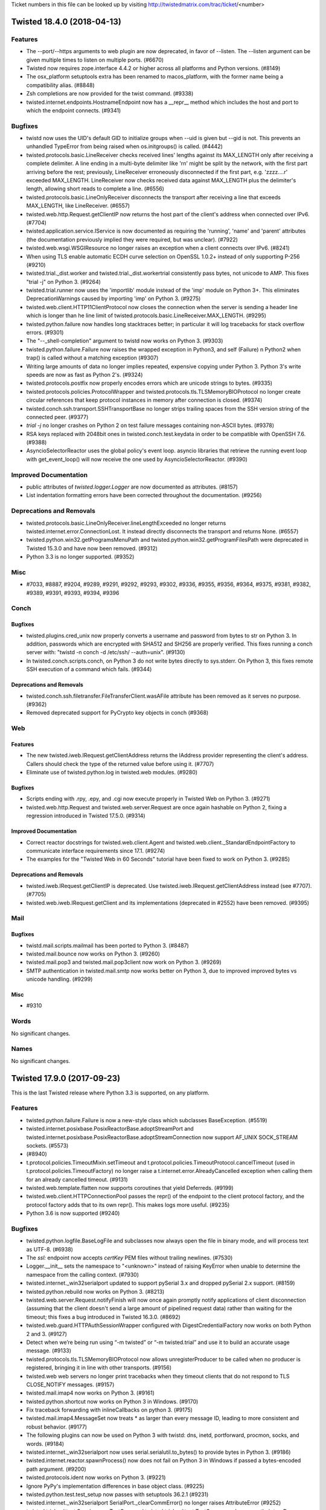 Ticket numbers in this file can be looked up by visiting
http://twistedmatrix.com/trac/ticket/<number>

.. towncrier release notes start

Twisted 18.4.0 (2018-04-13)
===========================

Features
--------

- The --port/--https arguments to web plugin are now deprecated, in favor of
  --listen. The --listen argument can be given multiple times to listen on
  multiple ports. (#6670)
- Twisted now requires zope.interface 4.4.2 or higher across all platforms and
  Python versions. (#8149)
- The osx_platform setuptools extra has been renamed to macos_platform, with
  the former name being a compatibility alias. (#8848)
- Zsh completions are now provided for the twist command. (#9338)
- twisted.internet.endpoints.HostnameEndpoint now has a __repr__ method which
  includes the host and port to which the endpoint connects. (#9341)


Bugfixes
--------

- twistd now uses the UID's default GID to initialize groups when --uid is
  given but --gid is not. This prevents an unhandled TypeError from being
  raised when os.initgroups() is called. (#4442)
- twisted.protocols.basic.LineReceiver checks received lines' lengths against
  its MAX_LENGTH only after receiving a complete delimiter. A line ending in a
  multi-byte delimiter like '\r\n' might be split by the network, with the
  first part arriving before the rest; previously, LineReceiver erroneously
  disconnected if the first part, e.g. 'zzzz....\r' exceeded MAX_LENGTH.
  LineReceiver now checks received data against MAX_LENGTH plus the delimiter's
  length, allowing short reads to complete a line. (#6556)
- twisted.protocols.basic.LineOnlyReceiver disconnects the transport after
  receiving a line that exceeds MAX_LENGTH, like LineReceiver. (#6557)
- twisted.web.http.Request.getClientIP now returns the host part of the
  client's address when connected over IPv6. (#7704)
- twisted.application.service.IService is now documented as requiring the
  'running', 'name' and 'parent' attributes (the documentation previously
  implied they were required, but was unclear). (#7922)
- twisted.web.wsgi.WSGIResource no longer raises an exception when a client
  connects over IPv6. (#8241)
- When using TLS enable automatic ECDH curve selection on OpenSSL 1.0.2+
  instead of only supporting P-256 (#9210)
- twisted.trial._dist.worker and twisted.trial._dist.workertrial consistently
  pass bytes, not unicode to AMP. This fixes "trial -j" on Python 3. (#9264)
- twisted.trial.runner now uses the 'importlib' module instead of the 'imp'
  module on Python 3+. This eliminates DeprecationWarnings caused by importing
  'imp' on Python 3. (#9275)
- twisted.web.client.HTTP11ClientProtocol now closes the connection when the
  server is sending a header line which is longer than he line limit of
  twisted.protocols.basic.LineReceiver.MAX_LENGTH. (#9295)
- twisted.python.failure now handles long stacktraces better; in particular it
  will log tracebacks for stack overflow errors. (#9301)
- The "--_shell-completion" argument to twistd now works on Python 3. (#9303)
- twisted.python.failure.Failure now raises the wrapped exception in Python3,
  and self (Failure) n Python2 when trap() is called without a matching
  exception (#9307)
- Writing large amounts of data no longer implies repeated, expensive copying
  under Python 3. Python 3's write speeds are now as fast as Python 2's.
  (#9324)
- twisted.protocols.postfix now properly encodes errors which are unicode
  strings to bytes. (#9335)
- twisted.protocols.policies.ProtocolWrapper and
  twisted.protocols.tls.TLSMemoryBIOProtocol no longer create circular
  references that keep protocol instances in memory after connection is closed.
  (#9374)
- twisted.conch.ssh.transport.SSHTransportBase no longer strips trailing spaces
  from the SSH version string of the connected peer. (#9377)
- `trial -j` no longer crashes on Python 2 on test failure messages containing
  non-ASCII bytes. (#9378)
- RSA keys replaced with 2048bit ones in twisted.conch.test.keydata in order to
  be compatible with OpenSSH 7.6. (#9388)
- AsyncioSelectorReactor uses the global policy's event loop. asyncio libraries
  that retrieve the running event loop with get_event_loop() will now receive
  the one used by AsyncioSelectorReactor. (#9390)


Improved Documentation
----------------------

- public attributes of `twisted.logger.Logger` are now documented as
  attributes. (#8157)
- List indentation formatting errors have been corrected throughout the
  documentation. (#9256)


Deprecations and Removals
-------------------------

- twisted.protocols.basic.LineOnlyReceiver.lineLengthExceeded no longer returns
  twisted.internet.error.ConnectionLost. It instead directly disconnects the
  transport and returns None. (#6557)
- twisted.python.win32.getProgramsMenuPath and
  twisted.python.win32.getProgramFilesPath were deprecated in Twisted 15.3.0
  and have now been removed. (#9312)
- Python 3.3 is no longer supported. (#9352)


Misc
----

- #7033, #8887, #9204, #9289, #9291, #9292, #9293, #9302, #9336, #9355, #9356,
  #9364, #9375, #9381, #9382, #9389, #9391, #9393, #9394, #9396


Conch
-----

Bugfixes
~~~~~~~~

- twisted.plugins.cred_unix now properly converts a username and password from
  bytes to str on Python 3. In addition, passwords which are encrypted with
  SHA512 and SH256 are properly verified. This fixes running a conch server
  with: "twistd -n conch -d /etc/ssh/ --auth=unix". (#9130)
- In twisted.conch.scripts.conch, on Python 3 do not write bytes directly to
  sys.stderr. On Python 3, this fixes remote SSH execution of a command which
  fails. (#9344)


Deprecations and Removals
~~~~~~~~~~~~~~~~~~~~~~~~~

- twisted.conch.ssh.filetransfer.FileTransferClient.wasAFile attribute has been
  removed as it serves no purpose. (#9362)
- Removed deprecated support for PyCrypto key objects in conch (#9368)


Web
---

Features
~~~~~~~~

- The new twisted.iweb.IRequest.getClientAddress returns the IAddress provider
  representing the client's address. Callers should check the type of the
  returned value before using it. (#7707)
- Eliminate use of twisted.python.log in twisted.web modules. (#9280)


Bugfixes
~~~~~~~~

- Scripts ending with .rpy, .epy, and .cgi now execute properly in Twisted Web
  on Python 3. (#9271)
- twisted.web.http.Request and twisted.web.server.Request are once again
  hashable on Python 2, fixing a regression introduced in Twisted 17.5.0.
  (#9314)


Improved Documentation
~~~~~~~~~~~~~~~~~~~~~~

- Correct reactor docstrings for twisted.web.client.Agent and
  twisted.web.client._StandardEndpointFactory to communicate interface
  requirements since 17.1. (#9274)
- The examples for the "Twisted Web in 60 Seconds" tutorial have been fixed to
  work on Python 3. (#9285)


Deprecations and Removals
~~~~~~~~~~~~~~~~~~~~~~~~~

- twisted.iweb.IRequest.getClientIP is deprecated. Use
  twisted.iweb.IRequest.getClientAddress instead (see #7707). (#7705)
- twisted.web.iweb.IRequest.getClient and its implementations (deprecated in
  #2552) have been removed. (#9395)


Mail
----

Bugfixes
~~~~~~~~

- twistd.mail.scripts.mailmail has been ported to Python 3. (#8487)
- twisted.mail.bounce now works on Python 3. (#9260)
- twisted.mail.pop3 and twisted.mail.pop3client now work on Python 3. (#9269)
- SMTP authentication in twisted.mail.smtp now works better on Python 3, due to
  improved improved bytes vs unicode handling. (#9299)


Misc
~~~~

- #9310


Words
-----

No significant changes.


Names
-----

No significant changes.


Twisted 17.9.0 (2017-09-23)
===========================

This is the last Twisted release where Python 3.3 is supported, on any
platform.

Features
--------

- twisted.python.failure.Failure is now a new-style class which subclasses
  BaseException. (#5519)
- twisted.internet.posixbase.PosixReactorBase.adoptStreamPort and
  twisted.internet.posixbase.PosixReactorBase.adoptStreamConnection now support
  AF_UNIX SOCK_STREAM sockets. (#5573)
-  (#8940)
- t.protocol.policies.TimeoutMixin.setTimeout and
  t.protocol.policies.TimeoutProtocol.cancelTimeout (used in
  t.protocol.policies.TimeoutFactory) no longer raise a
  t.internet.error.AlreadyCancelled exception when calling them for an already
  cancelled timeout. (#9131)
- twisted.web.template.flatten now supports coroutines that yield Deferreds.
  (#9199)
- twisted.web.client.HTTPConnectionPool passes the repr() of the endpoint to
  the client protocol factory, and the protocol factory adds that to its own
  repr(). This makes logs more useful. (#9235)
- Python 3.6 is now supported (#9240)


Bugfixes
--------

- twisted.python.logfile.BaseLogFile and subclasses now always open the file in
  binary mode, and will process text as UTF-8. (#6938)
- The `ssl:` endpoint now accepts `certKey` PEM files without trailing
  newlines. (#7530)
- Logger.__init__ sets the namespace to "<unknown>" instead of raising KeyError
  when unable to determine the namespace from the calling context. (#7930)
- twisted.internet._win32serialport updated to support pySerial 3.x and dropped
  pySerial 2.x support. (#8159)
- twisted.python.rebuild now works on Python 3. (#8213)
- twisted.web.server.Request.notifyFinish will now once again promptly notify
  applications of client disconnection (assuming that the client doesn't send a
  large amount of pipelined request data) rather than waiting for the timeout;
  this fixes a bug introduced in Twisted 16.3.0. (#8692)
- twisted.web.guard.HTTPAuthSessionWrapper configured with
  DigestCredentialFactory now works on both Python 2 and 3. (#9127)
- Detect when we’re being run using “-m twisted” or “-m twisted.trial” and use
  it to build an accurate usage message. (#9133)
- twisted.protocols.tls.TLSMemoryBIOProtocol now allows unregisterProducer to
  be called when no producer is registered, bringing it in line with other
  transports. (#9156)
- twisted.web web servers no longer print tracebacks when they timeout clients
  that do not respond to TLS CLOSE_NOTIFY messages. (#9157)
- twisted.mail.imap4 now works on Python 3. (#9161)
- twisted.python.shortcut now works on Python 3 in Windows. (#9170)
- Fix traceback forwarding with inlineCallbacks on python 3. (#9175)
- twisted.mail.imap4.MessageSet now treats * as larger than every message ID,
  leading to more consistent and robust behavior. (#9177)
- The following plugins can now be used on Python 3 with twistd: dns, inetd,
  portforward, procmon, socks, and words. (#9184)
- twisted.internet._win32serialport now uses serial.serialutil.to_bytes() to
  provide bytes in Python 3. (#9186)
- twisted.internet.reactor.spawnProcess() now does not fail on Python 3 in
  Windows if passed a bytes-encoded path argument. (#9200)
- twisted.protocols.ident now works on Python 3. (#9221)
- Ignore PyPy's implementation differences in base object class. (#9225)
- twisted.python.test.test_setup now passes with setuptools 36.2.1 (#9231)
- twisted.internet._win32serialport SerialPort._clearCommError() no longer
  raises AttributeError (#9252)
- twisted.trial.unittest.SynchronousTestCase and
  twisted.trial.unittest.TestCase now always run their tearDown methods, even
  when a test method fails with an exception. They also flush all errors logged
  by a test method before running another, ensuring the logged errors are
  associated with their originating test method. (#9267)


Improved Documentation
----------------------

- Trial's documentation now directly mentions the preferred way of running
  Trial, via "python -m twisted.trial". (#9052)
- twisted.internet.endpoints.HostnameEndpoint and
  twisted.internet.endpoints.TCP4Client endpoint documentation updated to
  correctly reflect that the timeout argument takes a float as well as an int.
  (#9151)
- Badges at top of README now correctly render as links to respective result
  pages on GitHub. (#9216)
- The example code for the trial tutorial is now compatible with Python3 and
  the current version of Twisted. (#9223)


Deprecations and Removals
-------------------------

- twisted.protocols.dict is deprecated. (#9141)
- gpsfix.py has been removed from the examples. It uses twisted.protocols.gps
  which was removed in Twisted 16.5.0. (#9253)
- oscardemo.py, which illustrates the use of twisted.words.protocols.oscar, as
  been removed. twisted.words.protocols.oscar was removed in Twisted 17.5.0.
  (#9255)


Misc
----

- #5949, #8566, #8650, #8944, #9159, #9160, #9162, #9196, #9219, #9228, #9229,
  #9230, #9247, #9248, #9249, #9251, #9254, #9262, #9276, #9308


Conch
-----

Bugfixes
~~~~~~~~

- twisted.conch.ssh.userauth.SSHUserAuthServer now gracefully handles
  unsupported authentication key types. (#9139)
- twisted.conch.client.default verifyHostKey now opens /dev/tty with no buffer
  to be compatible with Python 3. This lets the conch cli work with Python 3.
  (#9265)


Deprecations and Removals
~~~~~~~~~~~~~~~~~~~~~~~~~

- twisted.conch.ssh._cryptography_backports has been removed in favor of using
  int_to_bytes() and int_from_bytes() from cryptography.utils. (#9263)


Misc
~~~~

- #9158, #9272


Web
---

Features
~~~~~~~~

- twisted.web.static.File.contentTypes is now documented. (#5739)
- twisted.web.server.Request and any Twisted web server using it now support
  automatic fast responses to HTTP/1.1 and HTTP/2 OPTIONS * requests, and
  reject any other verb using the * URL form. (#9190)
- --add-header "HeaderName: Value" can be passed to twist web in order to set
  extra headers on all responses (#9241)


Bugfixes
~~~~~~~~

- twisted.web.client.HTTPClientFactory(...).gotHeaders(...) now handles a wrong
  Set-Cookie header without a traceback. (#9136)
- twisted.python.web.http.HTTPFactory now always opens logFile in binary mode
  and writes access logs in UTF-8, to avoid encoding issues and newline
  differences on Windows. (#9143)
- The code examples in "Using the Twisted Web Client" now work on Python 3.
  (#9172)
- twisted.web.server.Request and all web servers that use it now no longer send
  a default Content-Type header on responses that do not have a body (i.e. that
  set Content-Length: 0 or that send a 204 status code). (#9191)
- twisted.web.http.Request and all subclasses now correctly fire Deferreds
  returned from notifyFinish with errbacks when errors are encountered in
  HTTP/2 streams. (#9208)
- twisted.web.microdom, twisted.web.domhelpers, and twisted.web.sux now work on
  Python 3. (#9222)


Mail
----

Bugfixes
~~~~~~~~

- Sending a list of recipients with twisted.smtp.SenderFactory has been fixed.
  This fixes a problem found when running buildbot. (#9180)
- twisted.mail.imap4.IMAP4Server parses empty string literals even when they
  are the last argument to a command, such as LOGIN. (#9207)


Words
-----

Bugfixes
~~~~~~~~

- twisted.words.tap has been ported to Python 3 (#9169)


Misc
~~~~

- #9246


Names
-----

Bugfixes
~~~~~~~~

- Queries for unknown record types no longer incorrectly result in a server
  error. (#9095)
- Failed TCP connections for AFXR queries no longer raise an AttributeError.
  (#9174)


Twisted 17.5.0 (2017-06-04)
===========================

Bugfixes
--------

- spawnProcess no longer opens an unwanted console on Windows (#5726)
- The transition to the hyperlink package adds IPv6 support to
  twisted.python.url.URL. This is now deprecated and new code should use
  hyperlink directly (see #9126). (#8069)
- twisted.logger now buffers only 200 events by default (reduced from 65536)
  while waiting for observers to be configured. (#8164)
- The transition of twisted.python.url to using the hyperlink package enables a
  URL.click() with no arguments (or 0-length string argument) to resolve dot
  segments in the path. (#8184)
- twisted.protocols.finger now works on Python 3. (#8230)
- TLS-related tests now pass when run with OpenSSL 1.1.0. This makes tests pass
  again on macOS and Windows, as cryptography 1.8 and later include OpenSSL
  1.1.0. (#8898)
- UNIX socket endpoints now process all messages from recvmsg's ancillary data
  via twisted.internet.unix.Server.doRead/twisted.internet.unix.Client.doRead,
  while discarding and logging ones that don't contain file descriptors.
  (#8912)
- twisted.internet.endpoints.HostnameEndpoint and twisted.web.client.Agent work
  again with reactors that do not provide IReactorPluggableNameResolver. This
  undoes the changes that broke downstream users such as treq.testing. Note
  that passing reactors that do not provide IReactorPluggableNameResolver to
  either is deprecated. (#9032)
- A Python 3 Perspective Broker server which receives a remote call with
  keyword arguments from a Python 2 client will now decode any keys which are
  binary to strings instead of crashing. This fixes interoperability between
  Python 2 Buildbot clients and Python 3 Buildbot servers. (#9047)
- twisted.internet._threadedselect now works on both Python 2 and 3. (#9053)
- twisted.internet.interfaces.IResolverSimple implementers will now always be
  passed bytes, properly IDNA encoded if required, on Python 2. On Python 3,
  they will now be passed correctly IDNA-encoded Unicode forms of the domain,
  taking advantage of the idna library from PyPI if possible. This is to avoid
  Python's standard library (which has an out of date idna module) from mis-
  encoding domain names when non-ASCII Unicode is passed to it. (#9137)


Improved Documentation
----------------------

- The examples in Twisted howto "Using the Twisted Application Framework",
  section "Customizing twistd logging" have been updated to use latest logging
  modules and syntax (#9084)


Features
--------

- twisted.internet.defer.Deferred.asFuture and
  twisted.internet.defer.Deferred.fromFuture were added, allowing for easy
  transitions between asyncio coroutines (which await Futures) and twisted
  coroutines (which await Deferreds). (#8748)
- twisted.application.internet.ClientService.whenConnected now accepts an
  argument "failAfterFailures". If you set this to 1, the Deferred returned by
  whenConnected will errback when the connection attempt fails, rather than
  retrying forever. This lets you react (probably by stopping the
  ClientService) to connection errors that are likely to be persistent, such as
  using the wrong hostname, or not being connected to the internet at all.
  (#9116)
- twisted.protocols.tls.TLSMemoryBIOProtocol and anything that uses it
  indirectly including the TLS client and server endpoints now enables TLS 1.3
  cipher suites. (#9128)


Misc
----

- #8133, #8995, #8997, #9003, #9015, #9021, #9026, #9027, #9049, #9057, #9062,
  #9065, #9069, #9070, #9072, #9074, #9075, #9111, #9117, #9140, #9144, #9145


Deprecations and Removals
-------------------------

- twisted.runner.inetdconf.InvalidRPCServicesConfError,
  twisted.runner.inetdconf.RPCServicesConf, twisted.runner.inetdtap.RPCServer,
  and twisted.runner.portmap, deprecated since 16.2.0, have been removed.
  (#8464)
- twisted.python.url and twisted.python._url were modified to rely on
  hyperlink, a new package based on the Twisted URL implementation. Hyperlink
  adds support for IPv6 (fixing #8069), correct username/password encoding,
  better scheme/netloc inference, improved URL.click() behavior (fixing #8184),
  and more. For full docs see hyperlink.readthedocs.io and the CHANGELOG in the
  hyperlink GitHub repo. (#9126)


Conch
-----

Bugfixes
~~~~~~~~

- History-aware terminal protocols like twisted.conch.manhole.Manhole no longer
  raise a TypeError when a user visits a partial line they added to the command
  line history by pressing up arrow before return. (#9031)
- The telnet_echo.tac example had conflicting port callouts between runtime and
  documentation. File was altered to run on documented port, 6023. (#9055)


Deprecations and Removals
~~~~~~~~~~~~~~~~~~~~~~~~~

- Remove diffie-hellman-group1-sha1 from twisted.conch. See https://weakdh.org/
  (#9019)
- Removed small and obscure elliptic curves from conch. The only curves conch
  supports now are the ones also supported by OpenSSH. (#9088)


Mail
----

Bugfixes
~~~~~~~~

- twisted.mail.smtp has been ported to Python 3. (#8770)


Names
-----

Bugfixes
~~~~~~~~

- RRHeader now converts its ttl argument to an integer, raising a TypeError if
  it cannot. (#8340)


Web
---

Bugfixes
~~~~~~~~

- twisted.web.cgi now works on Python 3 (#8009)
- twisted.web.distrib now works on Python 3 (#8010)
- twisted.web.http.HTTPFactory now propagates its reactor's callLater method to
  the HTTPChannel object, rather than having callLater grab the global reactor.
  This prevents the possibility of HTTPFactory logging using one reactor, but
  HTTPChannel running timeouts on another. (#8904)


Improved Documentation
~~~~~~~~~~~~~~~~~~~~~~

- twisted.web.template.flattenString docstring now correctly references
  io.BytesIO (rather than NativeStringIO). (#9028)


Features
~~~~~~~~

- twisted.web.client now exposes the RequestGenerationFailed exception type.
  (#5310)
- twisted.web.client.Agent will now parse responses that begin with a status
  line that is missing a phrase. (#7673)
- twisted.web.http.HTTPChannel and twisted.web._http2.H2Connection have been
  enhanced so that after they time out they wait a small amount of time to
  allow the connection to close gracefully and, if it does not, they forcibly
  close it to avoid allowing malicious clients to forcibly keep the connection
  open. (#8902)


Misc
~~~~

- #8981, #9018, #9067, #9090, #9092, #9093, #9096


Words
-----

Deprecations and Removals
~~~~~~~~~~~~~~~~~~~~~~~~~

- twisted.words.protocols.oscar, which is client code for Oscar/ICQ, was
  deprecated in 16.2.0 and has now been removed. (#9024)


Twisted Core 17.1.0 (2017-02-04)
================================

Features
--------
 - Added a new interface,
   twisted.internet.interfaces.IHostnameResolver, which is an
   improvement to twisted.internet.interfaces.IResolverSimple that
   supports resolving multiple addresses as well as resolving IPv6
   addresses.  This is a native, asynchronous, Twisted analogue to
   getaddrinfo. (#4362)
 - twisted.web.client.Agent now uses HostnameEndpoint internally; as a
   consequence, it now supports IPv6, as well as making connections
   faster and more reliably to hosts that have more than one DNS name.
   (#6712)
 - twisted.internet.ssl.CertificateOptions now has the new constructor
   argument 'raiseMinimumTo', allowing you to increase the minimum TLS
   version to this version or Twisted's default, whichever is higher.
   The additional new constructor arguments 'lowerMaximumSecurityTo'
   and 'insecurelyLowerMinimumTo' allow finer grained control over
   negotiated versions that don't honour Twisted's defaults, for
   working around broken peers, at the cost of reducing the security
   of the TLS it will negotiate. (#6800)
 - twisted.internet.ssl.CertificateOptions now sets the OpenSSL
   context's mode to MODE_RELEASE_BUFFERS, which will free the
   read/write buffers on idle TLS connections to save memory. (#8247)
 - trial --help-reactors will only list reactors which can be
   imported.  (#8745)
 - twisted.internet.endpoints.HostnameEndpoint now uses the passed
   reactor's implementation of
   twisted.internet.interfaces.IReactorPluggableResolver to resolve
   hostnames rather than its own deferToThread/getaddrinfo wrapper;
   this makes its hostname resolution pluggable via a public API.
   (#8922)
 - twisted.internet.reactor.spawnProcess now does not emit a
   deprecation warning on Unicode arguments. It will encode Unicode
   arguments down to bytes using the filesystem encoding on UNIX and
   Python 2 on Windows, and pass Unicode through unchanged on Python 3
   on Windows. (#8941)
 - twisted.trial._dist.test.test_distreporter now works on Python 3.
   (#8943)

Bugfixes
--------
 - trial --help-reactors will now display iocp and win32er reactors
   with Python 3. (#8745)
 - twisted.logger._flatten.flattenEvent now handles log_format being
   None instead of assuming the value is always a string. (#8860)
 - twisted.protocol.ftp is now Python 3 compatible (#8865)
 - twisted.names.client.Resolver can now resolve names with IPv6 DNS
   servers. (#8877)
 - twisted.application.internet.ClientService now waits for existing
   connections to disconnect before trying to connect again when
   restarting. (#8899)
 - twisted.internet.unix.Server.doRead and
   twisted.internet.unix.Client.doRead no longer fail if recvmsg's
   ancillary data contains more than one file descriptor. (#8911)
 - twist on Python 3 now correctly prints the help text when given no
   plugin to run. (#8918)
 - twisted.python.sendmsg.sendmsg no longer segfaults on Linux +
   Python 2. (#8969)
 - IHandshakeListener providers connected via SSL4ClientEndpoint will
   now have their handshakeCompleted methods called. (#8973)
 - The twist script now respects the --reactor option. (#8983)
 - Fix crash when using SynchronousTestCase with Warning object which
   does not store a string as its first argument (like
   libmysqlclient). (#9005)
 - twisted.python.compat.execfile() does not open files with the
   deprecated 'U' flag on Python 3. (#9012)

Deprecations and Removals
-------------------------
 - twisted.internet.ssl.CertificateOption's 'method' constructor
   argument is now deprecated, in favour of the new 'raiseMinimumTo',
   'lowerMaximumSecurityTo', and 'insecurelyLowerMinimumTo' arguments.
   (#6800)
 - twisted.protocols.telnet (not to be confused with the supported
   twisted.conch.telnet), deprecated since Twisted 2.5, has been
   removed. (#8925)
 - twisted.application.strports.parse, as well as the deprecated
   default arguments in strports.service/listen, deprecated since
   Twisted 10.2, has been removed. (#8926)
 - twisted.web.client.getPage and twisted.web.client.downloadPage have
   been deprecated in favour of https://pypi.org/project/treq and
   twisted.web.client.Agent. (#8960)
 - twisted.internet.defer.timeout is deprecated in favor of
   twisted.internet.defer.Deferred.addTimeout (#8971)

Other
-----
 - #7879, #8583, #8764, #8809, #8859, #8906, #8910, #8913, #8916,
   #8934, #8945, #8949, #8950, #8952, #8953, #8959, #8962, #8963,
   #8967, #8975, #8976, #8993, #9013


Twisted Conch 17.1.0 (2017-02-04)
=================================

Features
--------
 - twisted.conch.manhole now works on Python 3. (#8327)
 - Twisted Conch now supports ECDH key exchanges. (#8730)
 - Add support in twisted.conch.ssh for hmac-sha2-384 (#8784)
 - conch and cftp scripts now work on Python 3. (#8791)
 - twisted.conch.ssh supports ECDH key exchange. (#8811)

Bugfixes
--------
 - twisted.conch.ssh.keys.Key.fromString now supports OpenSSL private
   keys with Windows line endings (\r\n) again (broken since 16.6.0).
   (#8928)

Improved Documentation
----------------------
 - The documentation for
   twisted.conch.endpoints.SSHCommandClientEndpoint.existingConnection
   now describes where the value for the connection parameter might
   come from. (#8892)

Other
-----
 - #8890, #8894, #8957, #8958, #8968


Twisted Mail 17.1.0 (2017-02-04)
================================

Deprecations and Removals
-------------------------
 - twisted.mail.tap (the twist plugin for mail) no longer accepts the
   --pop3s option or implicit port numbers to --pop3 and --smtp. This
   functionality has been deprecated since 11.0. (#8920)


Twisted Names 17.1.0 (2017-02-04)
=================================

Bugfixes
--------
 - twisted.names.authority.BindAuthority has been ported to Python 3.
   (#8880)


Twisted News 17.1.0 (2017-02-04)
================================

No significant changes have been made for this release.


Twisted Pair 17.1.0 (2017-02-04)
================================

No significant changes have been made for this release.


Twisted Runner 17.1.0 (2017-02-04)
==================================

Bugfixes
--------
 - On Python 3, procmon now handles process output without exceptions
   (#8919)


Twisted Web 17.1.0 (2017-02-04)
===============================

Features
--------
 - twisted.web.client.Agent now sets ``Content-Length: 0`` for PUT and
   POST requests made without a body producer. (#8984)

Bugfixes
--------
 - twisted.web.http.HTTPFactory now times connections out after one
   minute of no data from the client being received, before the
   request is complete, rather than twelve hours. (#3746)
 - twisted.web.http.HTTPChannel, the server class for Twisted's
   HTTP/1.1 server, now exerts backpressure against clients that do
   not read responses. This means that if a client stops reading from
   a socket for long enough, Twisted will stop reading further
   requests from that client until it consumes some responses. (#8868)
 - twisted.web.http_headers.Headers.getRawHeaders no longer attempts
   to decode the default value when called with a unicode header name.
   (#8974)
 - twisted.web.http.HTTPChannel is less likely to leak file
   descriptors when timing out clients using HTTPS connections. In
   some cases it is still possible to leak a file descriptor when
   timing out HTTP clients: further patches will address this issue.
   (#8992)

Other
-----
 - #7744, #8909, #8935


Twisted Words 17.1.0 (2017-02-04)
=================================

No significant changes have been made for this release.


Twisted Core 16.6.0 (2016-11-17)
================================

Features
--------
 - The twist script can now be run by invoking python -m twisted.
   (#8657)
 - twisted.protocols.sip has been ported to Python 3. (#8669)
 - twisted.persisted.dirdbm has been ported to Python 3. (#8888)

Bugfixes
--------
 - twisted.internet.defer.Deferred now implements send, not __send__,
   which means that it is now a conforming generator. (#8861)
 - The IOCP reactor no longer transmits the contents of uninitialized
   memory when writing large amounts of data. (#8870)
 - Deferreds awaited/yielded from in a
   twisted.internet.defer.ensureDeferred wrapped coroutine will now
   properly raise exceptions. Additionally, it more closely models
   asyncio.ensure_future and will pass through Deferreds. (#8878)
 - Deferreds that are paused or chained on other Deferreds will now
   return a result when yielded/awaited in a twisted.internet.defer
   .ensureDeferred-wrapped coroutine, instead of returning the
   Deferred it was chained to. (#8890)

Improved Documentation
----------------------
 - twisted.test.proto_helpers is now explicitly covered by the
   compatibility policy. (#8857)

Other
-----
 - #8281, #8823, #8862


Twisted Conch 16.6.0 (2016-11-17)
=================================

Features
--------
 - twisted.conch.ssh.keys supports ECDSA keys (#8798)
 - scripts/ckeygen can now generate ecdsa keys. (#8828)
 - ckeygen has been ported to Python 3 (#8855)

Deprecations and Removals
-------------------------
 - twisted.conch.ssh no longer uses gmpy, if available. gmpy is
   unmaintained, does not have binary wheels for any platforms, and an
   alternative for higher performance is available in the form of
   PyPy. (#8079)


Twisted Mail 16.6.0 (2016-11-17)
================================

No significant changes have been made for this release.


Twisted Names 16.6.0 (2016-11-17)
=================================

No significant changes have been made for this release.


Twisted News 16.6.0 (2016-11-17)
================================

No significant changes have been made for this release.


Twisted Pair 16.6.0 (2016-11-17)
================================

No significant changes have been made for this release.


Twisted Runner 16.6.0 (2016-11-17)
==================================

No significant changes have been made for this release.


Twisted Web 16.6.0 (2016-11-17)
===============================

Features
--------
 - twisted.web.server.Site's HTTP/2 server support now emits vastly
   fewer WINDOW_UPDATE frames than previously. (#8681)

Bugfixes
--------
 - twisted.web.Agent now tolerates receiving unexpected status codes
   in the 100 range by discarding them, which is what RFC 7231
   recommends doing. (#8885)
 - twisted.web._http.H2Stream's getHost and getPeer implementations
   now actually return the host and peer instead of None. (#8893)


Twisted Words 16.6.0 (2016-11-17)
=================================

Features
--------
 - twisted.words.protocols.irc has been ported to Python 3 (#6320)


Twisted Core 16.5.0 (2016-10-28)
================================

Features
--------
 - Added twisted.internet.defer.Deferred.addTimeout method to enable
   timeouts of deferreds. (#5786)
 - Perspective Broker (the twisted.spread package) has been ported to
   Python 3 (#7598)
 - 'yield from' can now be used on Deferreds inside generators, when
   the generator is wrapped with
   twisted.internet.defer.ensureDeferred. (#8087)
 - twisted.internet.asyncioreactor has been added, which is a Twisted
   reactor on top of Python 3.4+'s native asyncio reactor. It can be
   selected by passing "--reactor=asyncio" to Twisted tools (twistd,
   Trial, etc) on platforms that support it (Python 3.4+). (#8367)
 - twisted.python.zippath now works on Windows with Python 3. (#8747)
 - twisted.internet.cfreactor is ported to Python 3 and supported on
   2.7 and 3.5+. (#8838)

Bugfixes
--------
 - twisted.internet.test.test_iocp and twisted.internet.test.test_tcp
   have been fixed to work under Python 3 with the Windows IOCP
   reactor (#8631)
 - Arguments to processes on Windows are now passed mbcs-encoded
   arguments.  This prevents process-related tests from hanging on
   Windows with Python 3. (#8735)
 - Client and server TLS connections made via the client TLS endpoint
   and the server SSL endpoint, as well as any other code that uses
   twisted.internet.ssl.CertificateOptions, no longer accept 3DES-
   based cipher suites by default, to defend against SWEET32. (#8781)
 - twisted.logger.jsonFileLogObserver no longer emits non-JSON
   tracebacks into its file; additionally,
   twisted.logger.formatEventAsClassicLogText now includes traceback
   information for the log event it formats. (#8858)
 - twisted.python.version now exports a version of Incremental that is
   16.10.1 or higher, making t.p.v.Version package name comparisons
   case-insensitive. (#8863)
 - twisted.python.reflect.safe_str encodes unicode as ascii with
   backslashreplace error handling on Python 2. (#8864)

Improved Documentation
----------------------
 - The twisted.internet.interfaces.IProtocol.dataReceived() method
   takes one parameter of type bytes.  This has been clarified in the
   doc string. (#8763)

Deprecations and Removals
-------------------------
 - twisted.python.constants is deprecated in preference to constantly
   on PyPI, which is the same code rolled into its own package.
   (#7351)
 - twisted.python.dist3 has been made private API. (#8761)
 - When the source code is checked out, bin/trial is no longer in the
   tree.  Developers working on the Twisted source code itself should
   either (1) run all tests under tox, or (2) run 'python setup.py
   develop' to install trial before running any tests. (#8765)
 - twisted.protocols.gps, deprecated since Twisted 15.2, has been
   removed. (#8787)

Other
-----
 - #4926, #7868, #8209, #8214, #8271, #8308, #8324, #8348, #8367,
   #8377, #8378, #8379, #8380, #8381, #8383, #8385, #8387, #8388,
   #8389, #8391, #8392, #8393, #8394, #8397, #8406, #8410, #8412,
   #8413, #8414, #8421, #8425, #8426, #8430, #8432, #8434, #8435,
   #8437, #8438, #8439, #8444, #8451, #8452, #8453, #8454, #8456,
   #8457, #8459, #8462, #8463, #8465, #8468, #8469, #8479, #8482,
   #8483, #8486, #8490, #8493, #8494, #8496, #8497, #8498, #8499,
   #8501, #8503, #8504, #8507, #8508, #8510, #8513, #8514, #8515,
   #8516, #8517, #8520, #8521, #8522, #8523, #8524, #8527, #8528,
   #8529, #8531, #8532, #8534, #8536, #8537, #8538, #8543, #8544,
   #8548, #8552, #8553, #8554, #8555, #8557, #8560, #8563, #8565,
   #8568, #8569, #8572, #8573, #8574, #8580, #8581, #8582, #8586,
   #8589, #8590, #8592, #8593, #8598, #8603, #8604, #8606, #8609,
   #8615, #8616, #8617, #8618, #8619, #8621, #8622, #8624, #8627,
   #8628, #8630, #8632, #8634, #8640, #8644, #8645, #8646, #8647,
   #8662, #8664, #8666, #8668, #8671, #8672, #8677, #8678, #8684,
   #8691, #8702, #8705, #8706, #8716, #8719, #8724, #8725, #8727,
   #8734, #8741, #8749, #8752, #8754, #8755, #8756, #8757, #8758,
   #8767, #8773, #8776, #8779, #8780, #8785, #8788, #8789, #8790,
   #8792, #8793, #8799, #8808, #8817, #8839, #8845, #8852


Twisted Conch 16.5.0 (2016-10-28)
=================================

Features
--------
 - SSH key fingerprints can be generated using base64 encoded SHA256
   hashes. (#8701)

Bugfixes
--------
 - SSHUserAuthServer does not crash on keyboard interactive
   authentication when running on Python 3 (#8771)
 - twisted.conch.insults.insults.ServerProtocol no longer corrupts a
   client's display when attempting to set the cursor position, and
   its ECMA-48 terminal manipulation works on Python 3. (#8803)

Other
-----
 - #8495, #8511, #8715, #8851


Twisted Mail 16.5.0 (2016-10-28)
================================

Deprecations and Removals
-------------------------
 - twisted.mail.protocols.DomainSMTP and DomainESMTP, deprecated since
   2003, have been removed. (#8772)

Other
-----
 - #6289, #8525, #8786, #8830


Twisted Names 16.5.0 (2016-10-28)
=================================

No significant changes have been made for this release.

Other
-----
 - #8625, #8663


Twisted News 16.5.0 (2016-10-28)
================================

No significant changes have been made for this release.


Twisted Pair 16.5.0 (2016-10-28)
================================

Features
--------
 - twisted.pair has been ported to Python 3 (#8744)


Twisted Runner 16.5.0 (2016-10-28)
==================================

No significant changes have been made for this release.


Twisted Web 16.5.0 (2016-10-28)
===============================

Bugfixes
--------
 - twisted.web.client.HTTPConnectionPool and anything that uses it,
   like twisted.web.client.Agent, have had their logic for resuming
   transports changed so that transports are resumed after state
   machine transitions are complete, rather than before. This change
   allows the HTTP client infrastructure to work with alternative HTTP
   implementations such as HTTP/2 which may be able to deliver a
   complete response synchronously when producing is resumed. (#8720)

Other
-----
 - #8519, #8530, #8629, #8707, #8777, #8778, #8844


Twisted Words 16.5.0 (2016-10-28)
=================================

No significant changes have been made for this release.

Other
-----
 - #8360, #8460


Twisted Core 16.4.1 (2016-09-07)
================================

Features
--------
 - Client and server TLS connections made via the client TLS endpoint
   and the server SSL endpoint, as well as any other code that uses
   twisted.internet.ssl.CertificateOptions, now support ChaCha20
   ciphers when available from the OpenSSL on the system. (#8760)

Bugfixes
--------
 - Client and server TLS connections made via the client TLS endpoint
   and the server SSL endpoint, as well as any other code that uses
   twisted.internet.ssl.CertificateOptions, no longer accept 3DES-
   based cipher suites by default, to defend against SWEET32. (#8781)


Twisted Conch 16.4.1 (2016-09-07)
=================================

No significant changes have been made for this release.


Twisted Mail 16.4.1 (2016-09-07)
================================

No significant changes have been made for this release.


Twisted Names 16.4.1 (2016-09-07)
=================================

No significant changes have been made for this release.


Twisted News 16.4.1 (2016-09-07)
================================

No significant changes have been made for this release.


Twisted Pair 16.4.1 (2016-09-07)
================================

No significant changes have been made for this release.


Twisted Runner 16.4.1 (2016-09-07)
==================================

No significant changes have been made for this release.


Twisted Web 16.4.1 (2016-09-07)
===============================

No significant changes have been made for this release.


Twisted Words 16.4.1 (2016-09-07)
=================================

No significant changes have been made for this release.


Twisted Core 16.4.0 (2016-08-25)
================================

Features
--------
 - Add twisted.application.twist, meant to eventually replace twistd
   with a simpler interface.  Add twisted.application.runner API,
   currently private, which twist is built on. (#5705)
 - The new interface IHandshakeListener that can be implemented by any
   Protocol provides a callback that is called when the TLS handshake
   has been completed, allowing Protocols to make decisions about the
   TLS configuration before application data is sent. (#6024)
 - twisted.python.syslog has been ported to Python 3. (#7957)
 - twisted.internet.defer.ensureDeferred has been added, similar to
   asyncio's ensure_future. Wrapping a coroutine (the result of a
   function defined using async def, available only on Python 3.5+)
   with it allows you to use the "await" keyword with Deferreds inside
   the coroutine, similar to "yield" when using inlineCallbacks.
   (#8088)
 - twisted.internet.inotify have been ported to Python 3 (#8211)
 - twisted.enterprise has been ported to Python 3. The third-party
   pysqlite2 package has not been ported to Python 3, so any database
   connector based on pysqlite2 cannot be used. Instead the sqlite3
   module included with Python 3 should be used. (#8303)
 - Scripts such as cftp, ckeygen, conch, mailmail, pyhtmlizer,
   tkconch, twistd and trial have been updated to be setuptools
   console scripts.  (#8491)
 - twisted.pair.raw and twisted.pair.rawudp have been ported to Python
   3 (#8545)
 - twisted.internet.baseprocess has been ported to Python 3. (#8546)
 - twisted.python.dist has been ported to Python 3 (#8556)
 - twisted.internet.interfaces.IOpenSSLContextFactory has been added,
   which defines the interface provided both by the old-style
   twisted.internet.ssl.ContextFactory class and the newer
   twisted.interface.ssl.CertificateOptions class. This is a precursor
   to formally deprecating the former class in favour of the latter.
   (#8597)
 - twisted.python.zipstream has been ported to Python 3 (#8607)
 - Zip file entries returned by ChunkingZipFile.readfile() are now
   context managers. (#8641)
 - twisted.protocols.socks has been ported to Python 3 (#8665)
 - twisted.spread.banana has been ported to Python 3 (#8667)
 - Trial can now be invoked via "python -m twisted.trial". (#8712)
 - twisted.protocols.postfix has been ported to Python 3 (#8713)
 - twisted.protocols.wire and twisted.protocols.portforwarding have
   been ported to Python 3 (#8717)
 - twisted.protocols.stateful has been ported to Python 3 (#8718)
 - twisted.protocols.memcache is now compatible with Python 3. (#8726)
 - twisted.protocols.dict has been ported to Python 3 (#8732)

Bugfixes
--------
 - pip install -e ".[dev]" now works on Python 3, but it will not
   install twistedchecker or pydoctor, which have not yet been ported.
   (#7807)
 - twistd can now properly daemonize on Linux/Unix when run under
   Python3 and will not hang indefinitely. (#8155)
 - tox can now be used to run Twisted's tests on Windows (#8578)
 - twisted.python.filepath.setContent() and
   twisted.python.filepath.moveTo() now work on Windows with Python 3
   (#8610)
 - twisted.internet.win32eventreactor works on Python 3 in Windows
   (#8626)
 - The TLS payload buffer size was reduced in
   twisted.protocols.tls.TLSMemoryBIOProtocol.  This fixes writing of
   very long strings using the TLSv1_1 method from the OpenSSL
   library. (#8693)
 - twisted.logger._flatten.flattenEvent() now does not crash if passed
   a unicode string. (#8699)
 - twisted.application.strports.service (and thus twistd) no longer
   swallow asynchronous exceptions from IStreamServerEndpoint.listen.
   (#8710)
 - _twistd_unix now reports the name and encoded message of an
   exception raised during daemonization on Python 2 and 3. (#8731)
 - twisted.protocols.amp now handles floats on Python 3. Previously,
   sending a float would raise a ValueError. (#8746)

Improved Documentation
----------------------
 - Some broken links to xprogramming in the unit test documentation
   have been fixed. (#8579)
 - The Twisted Tutorial "The Evolution of Finger" has been updated to
   use endpoints throughout. (#8588)
 - Updated the mail examples to use endpoints and better TLS. (#8595)
 - Changed the Twisted Web howto to use endpoints and modern TLS.
   (#8596)
 - Updated bug report URL in man pages. (#8600)
 - In twisted.internet.udp.Port, write() takes a parameter of type
   bytes.  This is clarified in the docstring. (#8635)
 - twisted.internet.interfaces.ITransport.write() and
   twisted.internet.interfaces.ITransport.writeSequence() take bytes
   parameters. (#8636)
 - twisted.python.filepath.AbstractFilePath.getContent() returns
   bytes.  The docstring was updated to clarify this. (#8637)
 - Updated release notes to reflect that 15.4 is the last version that
   supported Python 2.6, not 15.5. (#8651)
 - A missing space in defer.rst resulted in badly rendered output. The
   space was added. (#8723)

Deprecations and Removals
-------------------------
 - Dropped support for pyOpenSSL versions less than 16.0.0. (#8441)

Other
-----
 - #4926, #7868, #8209, #8271, #8276, #8308, #8324, #8348, #8367,
   #8377, #8378, #8379, #8380, #8381, #8383, #8385, #8386, #8387,
   #8388, #8389, #8391, #8392, #8393, #8394, #8397, #8406, #8410,
   #8412, #8413, #8414, #8421, #8425, #8426, #8428, #8429, #8430,
   #8432, #8434, #8435, #8437, #8438, #8439, #8444, #8451, #8452,
   #8453, #8454, #8456, #8457, #8459, #8462, #8463, #8465, #8468,
   #8469, #8479, #8482, #8483, #8486, #8490, #8493, #8494, #8496,
   #8497, #8498, #8499, #8501, #8503, #8504, #8507, #8508, #8510,
   #8513, #8514, #8515, #8516, #8517, #8520, #8521, #8522, #8523,
   #8524, #8527, #8528, #8529, #8531, #8532, #8534, #8536, #8537,
   #8538, #8540, #8541, #8543, #8548, #8552, #8553, #8554, #8555,
   #8557, #8560, #8563, #8565, #8568, #8569, #8572, #8573, #8574,
   #8577, #8580, #8581, #8582, #8584, #8586, #8589, #8590, #8592,
   #8593, #8598, #8603, #8604, #8606, #8609, #8615, #8616, #8617,
   #8618, #8619, #8621, #8624, #8627, #8628, #8630, #8632, #8634,
   #8640, #8644, #8645, #8646, #8647, #8648, #8662, #8664, #8666,
   #8668, #8671, #8672, #8684, #8691, #8702, #8703, #8705, #8706,
   #8716, #8719, #8724, #8725, #8727, #8733, #8734, #8741


Twisted Conch 16.4.0 (2016-08-25)
=================================

Features
--------
 - twisted.conch.ssh.address is now ported to Python 3. (#8495)
 - twisted.conch.ssh.transport is now ported to Python 3. (#8638)
 - twisted.conch.ssh.channel is now ported to Python 3. (#8649)
 - twisted.conch.ssh.userauth is now ported to Python 3. (#8654)
 - twisted.conch.ssh.connection is now ported to Python 3. (#8660)
 - twisted.conch.ssh.session is now ported to Python 3. (#8661)
 - twisted.conch.ssh.filetransfer is now ported to Python 3. (#8675)
 - twisted.conch.ssh.agent is now ported to Python 3. (#8686)
 - twisted.conch.ssh is now ported to Python 3. (#8690)
 - twisted.conch.openssh_compat.* is now ported to Python 3. (#8694)
 - twisted.conch.client.knownhosts is now ported to Python 3. (#8697)
 - twisted.conch.insults.insults has been ported to Python 3 (#8698)
 - twisted.conch.client.default is now ported to Python 3. (#8700)
 - twisted.conch.recvline has been ported to Python 3 (#8709)
 - twisted.conch.endpoints is now ported to Python 3. (#8722)

Bugfixes
--------
 - The SSHService is now a bytestring (#8653)
 - The name field in SShChannel is now a bytestring (#8683)

Improved Documentation
----------------------
 - Fixed syntax errors in cftp man page. (#8601)

Other
-----
 - #8495, #8511, #8715


Twisted Mail 16.4.0 (2016-08-25)
================================

Deprecations and Removals
-------------------------
 - twisted.mail.mail.DomainWithDefaultDict.has_key is now deprecated
   in favor of the `in` keyword. (#8361)
 - twisted.mail.protocols.SSLContextFactory, deprecated since Twisted
   12.0, has been removed. (#8591)

Other
-----
 - #8525


Twisted Names 16.4.0 (2016-08-25)
=================================

Features
--------
 - twisted.names.srvconnect is now ported to Python 3. (#8262)
 - twisted.names.resolve and twisted.names.tap have been ported to
   Python 3 (#8550)

Other
-----
 - #8625, #8663


Twisted News 16.4.0 (2016-08-25)
================================

No significant changes have been made for this release.


Twisted Pair 16.4.0 (2016-08-25)
================================

No significant changes have been made for this release.


Twisted Runner 16.4.0 (2016-08-25)
==================================

Features
--------
 - twisted.runner has been ported to Python 3. (#8739)


Twisted Web 16.4.0 (2016-08-25)
===============================

Features
--------
 - Twisted web HTTP/2 servers now time out HTTP/2 connections in the
   same manner as HTTP/1.1 connections. (#8480)

Bugfixes
--------
 - A bug in twisted.web.server.Site.makeSession which may lead to
   predictable session IDs was fixed.  Session IDs are now generated
   securely using `os.urandom`. (#3460)
 - twisted.web.server.Request.getSession will now, for a request sent
   over HTTPS, set a "Secure" cookie, preventing the secure session
   from being sent over plain-text HTTP. (#3461)
 - If called multiple times, twisted.web.http.Request.setLastModified
   now correctly observes the greatest supplied value. (#3807)
 - The HTTP server now correctly times connections out. (broken in
   16.2) (#8481)
 - Twisted's HTTP/2 support no longer throws priority exceptions when
   WINDOW_UDPATE frames are received after a response has been
   completed. (#8558)
 - twisted.web.twcgi.CGIScript will now not pass the "Proxy" header to
   CGI scripts, as a mitigation to CVE-2016-1000111. (#8623)
 - Twisted Web's HTTP/2 server can now tolerate streams being reset by
   the client midway through a data upload without throwing
   exceptions. (#8682)
 - twisted.web.http.Request now swallows header writes on reset HTTP/2
   streams, rather than erroring out. (#8685)
 - twisted.web's HTTP/2 server now tolerates receiving WINDOW_UPDATE
   frames for streams for which it has no outstanding data to send.
   (#8695)
 - twisted.web.http.HTTPChannel now resumes producing on finished,
   non-persistent connections. This prevents HTTP/1 servers using TLS
   from leaking a CLOSE_WAIT socket per request. (#8766)

Other
-----
 - #8519, #8530, #8629, #8707


Twisted Words 16.4.0 (2016-08-25)
=================================

Features
--------
 - twisted.words.xish is now ported to Python 3 (#8337)
 - twisted.words.protocols.jabber is now ported to Python 3 (#8423)
 - twisted.words.protocols.irc.ERR_TOOMANYMATCHES was introduced
   according to the RFC 2812 errata. (#8585)

Bugfixes
--------
 - twisted.words.protocols.irc.RPL_ADMINLOC was removed and replaced
   with twisted.words.protocols.irc.RPL_ADMINLOC1 and
   twisted.words.protocols.irc.RPL_ADMINLOC2 to match the admin
   commands defined in RFC 2812. (#8585)
 - twisted.words.protocols.jabber.sasl_mechanisms has been fixed for
   Python 3.3 (#8738)

Improved Documentation
----------------------
 - The XMPP client example now works on Python 3. (#8509)

Other
-----
 - #8360, #8460


Twisted Core 16.3.0 (2016-07-05)
================================

Features
--------
 - Defined a new interface, IProtocolNegotiationFactory, that can be
   implemented by IOpenSSLClientConnectionCreator or
   IOpenSSLServerConnectionCreator factories to allow them to offer
   protocols for negotiation using ALPN or NPN during the TLS
   handshake. (#8188)
 - twisted.trial.unittest.SynchronousTestCase.assertRegex is now
   available to provide Python 2.7 and Python 3 compatibility. (#8372)

Improved Documentation
----------------------
 - Development documentation has been updated to refer to Git instead
   of SVN. (#8335)

Deprecations and Removals
-------------------------
 - twisted.python.reflect's deprecated functions have been removed.
   This includes funcinfo (deprecated since Twisted 2.5), allYourBase
   and accumulateBases (deprecated since Twisted 11.0), getcurrent and
   isinst (deprecated since Twisted 14.0). (#8293)
 - twisted.scripts.tap2deb and twisted.scripts.tap2rpm (along with the
   associated executables), deprecated since Twisted 15.2, have now
   been removed. (#8326)
 - twisted.spread.ui has been removed. (#8329)
 - twisted.manhole -- not to be confused with manhole in Conch -- has
   been removed. This includes the semi-functional Glade reactor, the
   manhole application, and the manhole-old twistd plugin. (#8330)
 - twisted.protocols.sip.DigestAuthorizer, BasicAuthorizer, and
   related functions have been removed. (#8445)

Other
-----
 - #7229, #7826, #8290, #8323, #8331, #8336, #8341, #8344, #8345,
   #8347, #8351, #8363, #8365, #8366, #8374, #8382, #8384, #8390,
   #8395, #8396, #8398, #8399, #8400, #8401, #8403, #8404, #8405,
   #8407, #8408, #8409, #8415, #8416, #8417, #8418, #8419, #8420,
   #8427, #8433, #8436, #8461


Twisted Conch 16.3.0 (2016-07-05)
=================================

No significant changes have been made for this release.


Twisted Mail 16.3.0 (2016-07-05)
================================

No significant changes have been made for this release.


Twisted Names 16.3.0 (2016-07-05)
=================================

Bugfixes
--------
 - twisted.names.client.Resolver as well as all resolvers inheriting
   from twisted.names.common.ResolverBase can now understand DNS
   answers that come back in a different case than the query. Example:
   querying for www.google.com and the answer comes back with an A
   record for www.google.COM will now work. (#8343)


Twisted News 16.3.0 (2016-07-05)
================================

No significant changes have been made for this release.


Twisted Pair 16.3.0 (2016-07-05)
================================

No significant changes have been made for this release.


Twisted Runner 16.3.0 (2016-07-05)
==================================

No significant changes have been made for this release.


Twisted Web 16.3.0 (2016-07-05)
===============================

Features
--------
 - twisted.web.http.HTTPChannel now implements ITransport. Along with
   this change, twisted.web.http.Request now directs all its writes to
   the HTTPChannel, rather than to the backing transport. This change
   is required for future HTTP/2 work. (#8191)
 - twisted.web.http.HTTPChannel now has a HTTP/2 implementation which
   will be used if the transport has negotiated using it through
   ALPN/NPN (see #8188). (#8194)

Bugfixes
--------
 - twisted.web.client.Agent and twisted.web.client.ProxyAgent now add
   brackets to IPv6 literal addresses in the host header they send.
   (#8369)
 - The HTTP server now correctly times connections out. (broken in
   16.2) (#8481)

Deprecations and Removals
-------------------------
 - twisted.web would previously dispatch pipelined requests
   simultaneously and queue the responses. This behaviour did not
   enforce any of the guarantees required by RFC 7230 or make it
   possible for users to enforce those requirements. For this reason,
   the parallel dispatch of requests has been removed. Pipelined
   requests are now processed serially. (#8320)


Twisted Words 16.3.0 (2016-07-05)
=================================

No significant changes have been made for this release.


Twisted Core 16.2.0 (2016-05-18)
================================

Features
--------
 - twisted.protocols.haproxy.proxyEndpoint provides an endpoint that
   wraps any other stream server endpoint with the PROXY protocol that
   retains information about the original client connection handled by
   the proxy; this wrapper is also exposed via the string description
   prefix 'haproxy'; for example 'twistd web --port haproxy:tcp:8765'.
   (#8203)
 - twisted.application.app.AppLogger (used by twistd) now uses the new
   logging system. (#8235)

Bugfixes
--------
 - twisted.application-using applications (trial, twistd, etc) now
   work with the --reactor option on Python 3. (#8299)
 - Failures are now logged by STDLibLogObserver. (#8316)

Improved Documentation
----------------------
 - Deprecation documentation was extended to include a quick check
   list for developers. (#5645)
 - The Twisted Deprecation Policy is now documented in the Twisted
   Development Policy. (#8082)
 - The documentation examples for UDP now work on Python 3. (#8280)

Deprecations and Removals
-------------------------
 - Passing a factory that produces log observers that do not implement
   twisted.logger.ILogObserver or twisted.python.log.ILogObserver to
   twisted.application.app.AppLogger has been deprecated. This is
   primarily used by twistd's --logger option. Please use factories
   that produce log observers implementing twisted.logger.ILogObserver
   or the legacy twisted.python.log.ILogObserver. (#8235)
 - twisted.internet.qtreactor, a stub that imported the external
   qtreactor, has been removed. (#8288)

Other
-----
 - #6266, #8231, #8244, #8256, #8266, #8269, #8275, #8277, #8286,
   #8291, #8292, #8304, #8315


Twisted Conch 16.2.0 (2016-05-18)
=================================

No significant changes have been made for this release.

Other
-----
 - #8279


Twisted Mail 16.2.0 (2016-05-18)
================================

No significant changes have been made for this release.


Twisted Names 16.2.0 (2016-05-18)
=================================

Features
--------
 - twisted.names.server is now ported to Python 3 (#8195)
 - twisted.names.authority and twisted.names.secondary have been
   ported to Python 3 (#8259)


Twisted News 16.2.0 (2016-05-18)
================================

No significant changes have been made for this release.


Twisted Pair 16.2.0 (2016-05-18)
================================

No significant changes have been made for this release.


Twisted Runner 16.2.0 (2016-05-18)
==================================

Deprecations and Removals
-------------------------
 - twisted.runner.inetdtap and twisted.runner.inetdconf RPC support
   was deprecated as it was broken for a long time. (#8123)


Twisted Web 16.2.0 (2016-05-18)
===============================

Features
--------
 - twisted.web.http.HTTPFactory's constructor now accepts a reactor
   argument, for explicit reactor selection. (#8246)

Bugfixes
--------
 - twisted.web.http.HTTPChannel.headerReceived now respond with 400
   and disconnect when a malformed header is received. (#8101)
 - twisted.web.http.Request once again has a reference to the
   HTTPFactory which created it, the absence of which was preventing
   log messages from being created.  (#8272)
 - twisted.web.http.HTTPChannel no longer processes requests that have
   invalid headers as the final header in their header block. (#8317)
 - twisted.web.client.HTTPClientFactory (and the getPage and
   downloadPage APIs) now timeouts correctly on TLS connections where
   the remote party is not responding on the connection. (#8318)

Other
-----
 - #8300


Twisted Words 16.2.0 (2016-05-18)
=================================

Deprecations and Removals
-------------------------
 - twisted.words.protocols.msn, deprecated since Twisted 15.1, has
   been removed. (#8253)
 - twisted.words.protocols.oscar is deprecated. (#8260)


Twisted Core 16.1.1 (2016-04-08)
================================

No significant changes have been made for this release.


Twisted Conch 16.1.1 (2016-04-08)
=================================

No significant changes have been made for this release.


Twisted Mail 16.1.1 (2016-04-08)
================================

No significant changes have been made for this release.


Twisted Names 16.1.1 (2016-04-08)
=================================

No significant changes have been made for this release.


Twisted News 16.1.1 (2016-04-08)
================================

No significant changes have been made for this release.


Twisted Pair 16.1.1 (2016-04-08)
================================

No significant changes have been made for this release.


Twisted Runner 16.1.1 (2016-04-08)
==================================

No significant changes have been made for this release.


Twisted Web 16.1.1 (2016-04-08)
===============================

Bugfixes
--------
 - twisted.web.http.Request once again has a reference to the
   HTTPFactory which created it, the absence of which was preventing
   log messages from being created.  (#8272)


Twisted Words 16.1.1 (2016-04-08)
=================================

No significant changes have been made for this release.


Twisted Core 16.1.0 (2016-04-04)
================================

Features
--------
 - twisted.application.internet.ClientService, a service that
   maintains a persistent outgoing endpoint-based connection; a
   replacement for ReconnectingClientFactory that uses modern APIs.
   (#4735)
 - Twisted now uses setuptools' sdist to build tarballs. (#7985)

Bugfixes
--------
 - Twisted is now compatible with OpenSSL 1.0.2f. (#8189)

Other
-----
 - #4543, #8124, #8193, #8210, #8220, #8223, #8226, #8242


Twisted Conch 16.1.0 (2016-04-04)
=================================

Features
--------
 - twisted.conch.checkers is now ported to Python 3. (#8225)
 - twisted.conch.telnet is now ported to Python 3. (#8228)
 - twisted.conch.manhole_ssh.ConchFactory (used by `twistd manhole`)
   no longer uses a hardcoded SSH server key, and will generate a
   persistent one, saving it in your user appdir. If you use
   ConchFactory, you will now need to provide your own SSH server key.
   (#8229)

Other
-----
 - #8237, #8240


Twisted Mail 16.1.0 (2016-04-04)
================================

No significant changes have been made for this release.


Twisted Names 16.1.0 (2016-04-04)
=================================

No significant changes have been made for this release.


Twisted News 16.1.0 (2016-04-04)
================================

No significant changes have been made for this release.


Twisted Pair 16.1.0 (2016-04-04)
================================

No significant changes have been made for this release.


Twisted Runner 16.1.0 (2016-04-04)
==================================

No significant changes have been made for this release.


Twisted Web 16.1.0 (2016-04-04)
===============================

Features
--------
 - twisted.web.http.Request.addCookie now supports both unicode and
   bytes arguments, with unicode arguments being encoded to UTF-8.
   (#8067)

Bugfixes
--------
 - twisted.web.util.DeferredResource no longer causes spurious
   "Unhandled error in Deferred" log messages. (#8192)
 - twisted.web.server.site.makeSession now generates an uid of type
   bytes on both Python 2 and 3. (#8215)

Other
-----
 - #8238


Twisted Words 16.1.0 (2016-04-04)
=================================

No significant changes have been made for this release.


Twisted Core 16.0.0 (2016-03-10)
================================

Features
--------
 - todo parameter for IReporter.addExpectedSuccess and
   IReporter.addUnexpectedSuccess is no longer required. If not
   provided, a sensible default will be used instead. (#4811)
 - A new string endpoint type, "tls:", allows for properly-verified
   TLS (unlike "ssl:", always matching hostname resolution with
   certificate hostname verification) with faster IPv4/IPv6
   connections.  This comes with an accompanying function,
   twisted.internet.endpoints.wrapClientTLS, which can wrap an
   arbitrary client endpoint with client TLS. (#5642)
 - twisted.python.filepath.makedirs accepts an ignoreExistingDirectory
   flag which ignore the OSError raised by os.makedirs if requested
   directory already exists. (#5704)
 - twisted.protocols.amp has been ported to Python 3. (#6833)
 - twisted.internet.ssl.trustRootFromCertificates returns an object
   suitable for use as trustRoot= to
   twisted.internet.ssl.optionsForClientTLS that trusts multiple
   certificates. (#7671)
 - twisted.python.roots is now ported to Python 3. (#8131)
 - twisted.cred.strports has been ported to Python 3. (#8216)

Bugfixes
--------
 - Expected failures from standard library unittest no longer fail
   with Trial reporters. (#4811)
 - twisted.internet.endpoints.HostnameEndpoint.connect no longer fails
   with an AlreadyCalledError when the Deferred it returns is
   cancelled after all outgoing connection attempts have been made but
   none have yet succeeded or failed. (#8014)
 - twisted.internet.task.LoopingCall.withCount when run with internal
   of 0, now calls the countCallable with 1, regardless of the time
   passed between calls. (#8125)
 - twisted.internet.endpoints.serverFromString, when parsing a SSL
   strports definition, now gives the correct error message when an
   empty chain file is given. (#8222)

Improved Documentation
----------------------
 - The Twisted Project has adopted the Contributor Covenant as its
   Code of Conduct. (#8173)

Deprecations and Removals
-------------------------
 - twisted.internet.task.LoopingCall.deferred is now deprecated. Use
   the deferred returned by twisted.internet.task.LoopingCall.start()
   (#8116)
 - twisted.internet.gtkreactor, the GTK+ 1 reactor deprecated since
   Twisted 10.1, has been removed. This does not affect the GTK2,
   GLib, GTK3, or GObject-Introspection reactors. (#8145)
 - twisted.protocols.mice, containing a Logitech MouseMan serial
   driver, has been deprecated. (#8148)
 - The __version__ attribute of former subprojects (conch, mail,
   names, news, pair, runner, web, and words) is deprecated in
   preference to the central twisted.__version__. (#8219)

Other
-----
 - #6842, #6978, #7668, #7791, #7881, #7943, #7944, #8050, #8104,
   #8115, #8119, #8122, #8139, #8144, #8154, #8162, #8180, #8187,
   #8220


Twisted Conch 16.0.0 (2016-03-10)
=================================

Features
--------
 - twisted.conch now uses cryptography instead of PyCrypto for its
   underlying crypto operations. (#7413)
 - twisted.conch.ssh.keys is now ported to Python 3. (#7998)

Bugfixes
--------
 - twisted.conch.ssh.channel.SSHChannel's getPeer and getHost methods
   now return an object which provides IAddress instead of an old-
   style tuple address. (#5999)
 - twisted.conch.endpoint.SSHCommandClientEndpoint, when
   authentication is delegated to an SSH agent, no longer leaves the
   agent connection opened when connection to the server is lost.
   (#8138)

Other
-----
 - #7037, #7715, #8200, #8208


Twisted Mail 16.0.0 (2016-03-10)
================================

No significant changes have been made for this release.


Twisted Names 16.0.0 (2016-03-10)
=================================

No significant changes have been made for this release.


Twisted News 16.0.0 (2016-03-10)
================================

No significant changes have been made for this release.


Twisted Pair 16.0.0 (2016-03-10)
================================

No significant changes have been made for this release.


Twisted Runner 16.0.0 (2016-03-10)
==================================

No significant changes have been made for this release.


Twisted Web 16.0.0 (2016-03-10)
===============================

Features
--------
 - twisted.web.http_headers._DictHeaders now correctly handles
   updating via keyword arguments in Python 3 (therefore
   twisted.web.http_headers is now fully ported to Python 3). (#6082)
 - twisted.web.wsgi has been ported to Python 3. (#7993)
 - twisted.web.http_headers.Headers now accepts both Unicode and
   bytestring keys and values, encoding to iso-8859-1 and utf8
   respectively. (#8129)
 - twisted.web.vhost ported to Python 3. (#8132)

Bugfixes
--------
 - twisted.web.http.HTTPChannel now correctly handles non-ascii method
   name by returning 400. Previously non-ascii method name was causing
   unhandled exceptions. (#8102)
 - twisted.web.static.File on Python 3 now redirects paths to
   directories without a trailing slash, to a path with a trailing
   slash, as on Python 2. (#8169)

Deprecations and Removals
-------------------------
 - twisted.web.http.Request's headers and received_headers attributes,
   deprecated since Twisted 13.2, have been removed. (#8136)
 - twisted.web.static.addSlash is deprecated. (#8169)

Other
-----
 - #8140, #8182


Twisted Words 16.0.0 (2016-03-10)
=================================

No significant changes have been made for this release.


Twisted Core 15.5.0 (2015-11-28)
================================

Python 3.5 (on POSIX) support has been added.

This release introduces changes that are required for Conch's SSH
implementation to work with OpenSSH 6.9+ servers.

Features
--------
 - twisted.python.url is a new abstraction for URLs, supporting RFC
   3987 IRIs. (#5388)
 - twisted.python.logfile is now ported to Python 3. (#6749)
 - twisted.python.zippath has been ported to Python 3. (#6917)
 - twisted.internet.ssl.CertificateOptions and
   twisted.internet.ssl.optionsForClientTLS now take a
   acceptableProtocols parameter that enables negotiation of the next
   protocol to speak after the TLS handshake has completed. This field
   advertises protocols over both NPN and ALPN. Also added new
   INegotiated interface for TLS interfaces that support protocol
   negotiation. This interface adds a negotiatedProtocol property that
   reports what protocol, if any, was negotiated in the TLS handshake.
   (#7860)
 - twisted.python.urlpath.URLPath now operates correctly on Python 3,
   using bytes instead of strings, and introduces the fromBytes
   constructor to assist with creating them cross-version. (#7994)
 - twisted.application.strports is now ported to Python 3. (#8011)
 - twistd (the Twisted Daemon) is now ported to Python 3. (#8012)
 - Python 3.5 is now supported on POSIX platforms. (#8042)
 - twisted.internet.serialport is now ported on Python 3. (#8099)

Bugfixes
--------
 - twisted.logger.formatEvent now can format an event if it was
   flattened (twisted.logger.eventAsJSON does this) and has text after
   the last replacement field. (#8003)
 - twisted.cred.checkers.FilePasswordDB now logs an error if the
   credentials db file does not exist, no longer raises an unhandled
   error. (#8028)
 - twisted.python.threadpool.ThreadPool now properly starts enough
   threads to do any work scheduled before ThreadPool.start() is
   called, such as when work is scheduled in the reactor via
   reactor.callInThread() before reactor.run(). (#8090)

Improved Documentation
----------------------
 - Twisted Development test standard documentation now contain
   information about avoiding test data files. (#6535)
 - The documentation for twisted.internet.defer.DeferredSemaphore now
   describes the actual usage for limit and tokens instance
   attributes. (#8024)

Deprecations and Removals
-------------------------
 - twisted.python._initgroups, a C extension, has been removed and
   stdlib support is now always used instead. (#5861)
 - Python 2.6 is no longer supported. (#8017)
 - twisted.python.util.OrderedDict is now deprecated, and uses of it
   in Twisted are replaced with collections.OrderedDict. (#8051)
 - twisted.persisted.sob.load, twisted.persisted.sob.loadValueFromFile
   and twisted.persisted.sob.Persistent.save() are now deprecated when
   used with a passphrase. The encyption used by these methods are
   weak. (#8081)
 - twisted.internet.interfaces.IStreamClientEndpointStringParser has
   been removed and Twisted will no longer use parsers implementing
   this interface. (#8094)

Other
-----
 - #5976, #6628, #6894, #6980, #7228, #7693, #7731, #7997, #8046,
   #8054, #8056, #8060, #8063, #8064, #8068, #8072, #8091, #8095,
   #8096, #8098, #8106


Twisted Conch 15.5.0 (2015-11-18)
=================================

Features
--------
 - twisted.conch.ssh now supports the diffie-hellman-group-exchange-
   sha256 key exchange algorithm. (#7672)
 - twisted.conch.ssh now supports the diffie-hellman-group14-sha1 key
   exchange algorithm. (#7717)
 - twisted.conch.ssh.transport.SSHClientTransport now supports Diffie-
   Hellman key exchange using MSG_KEX_DH_GEX_REQUEST as described in
   RFC 4419. (#8100)
 - twisted.conch.ssh now supports the hmac-sha2-256 and hmac-sha2-512
   MAC algorithms. (#8108)

Deprecations and Removals
-------------------------
 - twisted.conch.ssh.keys.objectType is now deprecated. Use
   twisted.conch.ssh.keys.Key.sshType. (#8080)
 - twisted.conch.ssh.transport.SSHClientTransport no longer supports
   Diffie-Hellman key exchange using MSG_KEX_DH_GEX_REQUEST_OLD for
   pre RFC 4419 servers. (#8100)


Twisted Mail 15.5.0 (2015-11-18)
================================

No significant changes have been made for this release.


Twisted Names 15.5.0 (2015-11-18)
=================================

No significant changes have been made for this release.


Twisted News 15.5.0 (2015-11-18)
================================

No significant changes have been made for this release.


Twisted Pair 15.5.0 (2015-11-18)
================================

No significant changes have been made for this release.


Twisted Runner 15.5.0 (2015-11-18)
==================================

No significant changes have been made for this release.


Twisted Web 15.5.0 (2015-11-18)
================================

Features
--------
 - twisted.web.http.Request.addCookie now supports the httpOnly
   attribute which when set on cookies prevents the browser exposing
   it through channels other than HTTP and HTTPS requests (i.e. they
   will not be accessible through JavaScript). (#5911)
 - twisted.web.client.downloadPage is now ported to Python 3. (#6197)
 - twisted.web.client.Agent is now ported to Python 3. (#7407)
 - twisted.web.tap (ran when calling `twistd web`) has now been ported
   to Python 3. Not all features are enabled -- CGI, WSGI, and
   distributed web serving will be enabled in their respective tickets
   as they are ported. (#8008)

Bugfixes
--------
 - twisted.web.client.URI now supports IPv6 addresses. Previously this
   would mistake the colons used as IPv6 address group separators as
   the start of a port specification. (#7650)
 - twisted.web.util's failure template has been moved inline to work
   around Python 3 distribution issues. (#8047)
 - twisted.web.http.Request on Python 3 now handles multipart/form-
   data requests correctly. (#8052)

Other
-----
 - #8016, #8070


Twisted Words 15.5.0 (2015-11-18)
=================================

Features
--------
 - twisted.words.protocol.irc.IRC now has a sendCommand() method which
   can send messages with tags. (#6667)

Other
-----
 - #8015, #8097


Twisted Core 15.4.0 (2015-09-04)
================================

This is the last Twisted release where Python 2.6 is supported, on any
platform. 

Features
--------
 - Trial has been ported to Python 3. (#5965)
 - Twisted now requires setuptools for installation. (#7177)
 - twisted.internet.endpoints.clientFromString is now ported to Python
   3. (#7973)
 - twisted.internet._sslverify now uses SHA256 instead of MD5 for
   certificate request signing by default. (#7979)
 - twisted.internet.endpoints.serverFromString is now ported to Python
   3. (#7982)
 - twisted.positioning is now ported to Python 3. (#7987)
 - twisted.python.failure.Failure's __repr__ now includes the
   exception message. (#8004)

Bugfixes
--------
 - fixed a bug which could lead to a hang at shutdown in
   twisted.python.threadpool. (#2673)
 - twisted.internet.kqreactor on Python 3 now supports EINTR
   (Control-C) gracefully. (#7887)
 - Fix a bug introduced in 15.3.0; pickling a lambda function after
   importing twisted.persisted.styles raises PicklingError rather than
   AttributeError. (#7989)

Other
-----
 - #7902, #7980, #7990, #7992


Twisted Conch 15.4.0 (2015-09-04)
=================================

No significant changes have been made for this release.

Other
-----
 - #7977


Twisted Mail 15.4.0 (2015-09-04)
================================

No significant changes have been made for this release.


Twisted Names 15.4.0 (2015-09-04)
=================================

No significant changes have been made for this release.


Twisted News 15.4.0 (2015-09-04)
================================

No significant changes have been made for this release.


Twisted Pair 15.4.0 (2015-09-04)
================================

No significant changes have been made for this release.


Twisted Runner 15.4.0 (2015-09-04)
==================================

No significant changes have been made for this release.


Twisted Web 15.4.0 (2015-09-04)
===============================

Features
--------
 - twisted.web.proxy is now ported to Python 3. (#7939)
 - twisted.web.guard is now ported to Python 3. (#7974)

Bugfixes
--------
 - twisted.web.http.Request.setResponseCode now only allows bytes
   messages. (#7981)
 - twisted.web.server.Request.processingFailed will now correctly
   write out the traceback on Python 3. (#7996)


Twisted Words 15.4.0 (2015-09-04)
=================================

No significant changes have been made for this release.


Twisted Core 15.3.0 (2015-08-04)
================================

Features
--------
 - twisted.application.app is now ported to Python 3 (#6914)
 - twisted.plugin now supports Python 3 (#7182)
 - twisted.cred.checkers is now ported to Python 3. (#7834)
 - twisted.internet.unix is now ported to Python 3. (#7874)
 - twisted.python.sendmsg has now been ported to Python 3, using the
   stdlib sendmsg/recvmsg functionality when available. (#7884)
 - twisted.internet.protocol.Factory now uses the new logging system
   (twisted.logger) for all its logging statements. (#7897)
 - twisted.internet.stdio is now ported to Python 3. (#7899)
 - The isDocker method has been introduced on
   twisted.python.runtime.Platform to detect if the running Python is
   inside a Docker container. Additionally, Platform.supportsINotify()
   now returns False if isDocker() is True, because of many Docker
   storage layers having broken INotify. (#7968)

Bugfixes
--------
 - twisted.logger.LogBeginner.beginLoggingTo now outputs the correct
   warning when it is called more than once. (#7916)

Deprecations and Removals
-------------------------
 - twisted.cred.pamauth (providing PAM support) has been removed due
   to it being unusable in current supported Python versions. (#3728)
 - twisted.application.app.HotshotRunner (twistd's hotshot profiler
   module) is removed and twistd now uses cProfile by default. (#5137)
 - twisted.python.win32.getProgramsMenuPath and
   twisted.python.win32.getProgramFilesPath are now deprecated.
   (#7883)
 - twisted.lore has now been removed, in preference to Sphinx. (#7892)
 - Deprecated zsh tab-complete files are now removed in preference to
   twisted.python.usage's tab-complete functionality. (#7898)
 - twisted.python.hashlib, deprecated since 13.1, has now been
   removed. (#7905)
 - twisted.trial.runner.DryRunVisitor, deprecated in Twisted 13.0, has
   now been removed. (#7919)
 - twisted.trial.util.getPythonContainers, deprecated since Twisted
   12.3, is now removed. (#7920)
 - Twisted no longer supports being packaged as subprojects. (#7964)

Other
-----
 - #6136, #7035, #7803, #7817, #7827, #7844, #7876, #7906, #7908,
   #7915, #7931, #7940, #7967, #7983


Twisted Conch 15.3.0 (2015-08-04)
=================================

Bugfixes
--------
 - The Conch Unix server now sets the HOME environment variable when
   executing commands. (#7936)

Other
-----
 - #7937


Twisted Mail 15.3.0 (2015-08-04)
================================

No significant changes have been made for this release.


Twisted Names 15.3.0 (2015-08-04)
=================================

No significant changes have been made for this release.


Twisted News 15.3.0 (2015-08-04)
================================

No significant changes have been made for this release.


Twisted Pair 15.3.0 (2015-08-04)
================================

No significant changes have been made for this release.


Twisted Runner 15.3.0 (2015-08-04)
==================================

No significant changes have been made for this release.


Twisted Web 15.3.0 (2015-08-04)
===============================

Features
--------
 - twisted.web.xmlrpc is now ported to Python 3. (#7795)
 - twisted.web.template and twisted.web.util are now ported to Python
   3. (#7811)
 - twisted.web.error is now ported to Python 3. (#7845)

Deprecations and Removals
-------------------------
 - twisted.web.html is now deprecated in favor of
   twisted.web.template. (#4948)

Other
-----
 - #7895, #7942, #7949, #7952, #7975


Twisted Words 15.3.0 (2015-08-04)
=================================

No significant changes have been made for this release.


Twisted Core 15.2.1 (2015-05-23)
================================

Bugfixes
--------
 - twisted.logger now marks the `isError` key correctly on legacy
   events generated by writes to stderr. (#7903)

Improved Documentation
----------------------
 - twisted.logger's documentation is now correctly listed in the table
   of contents. (#7904)


Twisted Conch 15.2.1 (2015-05-23)
=================================

No significant changes have been made for this release.


Twisted Lore 15.2.1 (2015-05-23)
================================

No significant changes have been made for this release.


Twisted Mail 15.2.1 (2015-05-23)
================================

No significant changes have been made for this release.


Twisted Names 15.2.1 (2015-05-23)
=================================

No significant changes have been made for this release.


Twisted News 15.2.1 (2015-05-23)
================================

No significant changes have been made for this release.


Twisted Pair 15.2.1 (2015-05-23)
================================

No significant changes have been made for this release.


Twisted Runner 15.2.1 (2015-05-23)
==================================

No significant changes have been made for this release.


Twisted Web 15.2.1 (2015-05-23)
===============================

No significant changes have been made for this release.


Twisted Words 15.2.1 (2015-05-23)
=================================

No significant changes have been made for this release.


Twisted Core 15.2.0 (2015-05-18)
================================

Features
--------
 - twisted.internet.process has now been ported to Python 3. (#5987)
 - twisted.cred.credentials is now ported to Python 3. (#6176)
 - twisted.trial.unittest.TestCase's assertEqual, assertTrue, and
   assertFalse methods now pass through the standard library's more
   informative failure messages. (#6306)
 - The new package twisted.logger provides a new, fully tested, and
   feature-rich logging framework. The old module twisted.python.log
   is now implemented using the new framework. The new logger HOWTO
   documents the new framework. (#6750)
 - twisted.python.modules is now ported to Python 3. (#7804)
 - twisted.python.filepath.FilePath now supports Unicode (text) paths.
   Like the os module, instantiating it with a Unicode path will
   return a Unicode-mode FilePath, instantiating with a bytes path
   will return a bytes-mode FilePath. (#7805)
 - twisted.internet.kqreactor is now ported to Python 3 (#7823)
 - twisted.internet.endpoints.ProcessEndpoint is now ported to Python
   3. (#7824)
 - twisted.python.filepath.FilePath now has asBytesMode and asTextMode
   methods which return a FilePath in the requested mode. (#7830)
 - twisted.python.components.proxyForInterface now creates method
   proxies that can be used with functools.wraps. (#7832)
 - The tls optional dependency will now also install the idna package
   to validate idna2008 names. (#7853)

Bugfixes
--------
 - Don't raise an exception if `DefaultLogObserver.emit()` gets an
   event with a message that raises when `repr()` is called on it.
   Specifically: use `textFromEventDict()` instead of a separate (and
   inferior) message rendering implementation. (#6569)
 - twisted.cred.credentials.DigestedCredentials incorrectly handled
   md5-sess hashing according to the RFC, which has now been fixed.
   (#7835)
 - Fixed an issue with twisted.internet.task.LoopingCall.withCount
   where sometimes the passed callable would be invoked with "0" when
   we got close to tricky floating point boundary conditions. (#7836)
 - twisted.internet.defer now properly works with the new logging
   system. (#7851)
 - Change `messages` key to `log_io` for events generated by
   `LoggingFile`. (#7852)
 - twisted.logger had literal characters in docstrings that are now
   quoted. (#7854)
 - twisted.logger now correctly formats a log event with a key named
   `message` when passed to a legacy log observer. (#7855)
 - twisted.internet.endpoints.HostnameEndpoint now uses getaddrinfo
   properly on Python 3.4 and above. (#7886)

Improved Documentation
----------------------
 - Fix a typo in narrative documentation for logger (#7875)

Deprecations and Removals
-------------------------
 - tkunzip and tapconvert in twisted.scripts were deprecated in 11.0
   and 12.1 respectively, and are now removed. (#6747)
 - twisted.protocols.gps is deprecated in preference to
   twisted.positioning. (#6810)
 - twisted.scripts.tap2deb and twisted.scripts.tap2rpm are now
   deprecated. (#7682)
 - twisted.trial.reporter.TestResult and
   twisted.trial.reporter.Reporter contained deprecated methods (since
   8.0) which have now been removed. (#7815)

Other
-----
 - #6027, #7287, #7701, #7727, #7758, #7776, #7786, #7812, #7819,
   #7831, #7838, #7865, #7866, #7869, #7872, #7877, #7878, #7885


Twisted Conch 15.2.0 (2015-05-18)
=================================

Features
--------
 - twisted.conch.ssh.forwarding now supports local->remote forwarding
   of IPv6 (#7751)


Twisted Lore 15.2.0 (2015-05-18)
================================

No significant changes have been made for this release.


Twisted Mail 15.2.0 (2015-05-18)
================================

Features
--------
 - twisted.mail.smtp.sendmail now uses ESMTP. It will
   opportunistically enable encryption and allow the use of
   authentication. (#7257)


Twisted Names 15.2.0 (2015-05-18)
=================================

No significant changes have been made for this release.


Twisted News 15.2.0 (2015-05-18)
================================

No significant changes have been made for this release.


Twisted Pair 15.2.0 (2015-05-18)
================================

No significant changes have been made for this release.


Twisted Runner 15.2.0 (2015-05-18)
==================================

No significant changes have been made for this release.


Twisted Web 15.2.0 (2015-05-18)
===============================

Features
--------
 - twisted.web.static is now ported to Python 3. (#6177)
 - twisted.web.server.Site accepts requestFactory as constructor
   argument. (#7016)

Deprecations and Removals
-------------------------
 - twisted.web.util had some HTML generation functions deprecated
   since 12.1 that have now been removed. (#7828)

Other
-----
 - #6927, #7797, #7802, #7846


Twisted Words 15.2.0 (2015-05-18)
=================================

Bugfixes
--------
 - The resumeOffset argument to
   twisted.words.protocol.irc.DccFileReceive now works as it is
   documented. (#7775)


Twisted Core 15.1.0 (2015-04-02)
================================

Features
--------
 - Optional dependencies can be installed using the extra_requires
   facility provided by setuptools. (#3696)

Improved Documentation
----------------------
 - Twisted Trial's basics documentation now has a link to the
   documentation about how Trial finds tests. (#4526)

Deprecations and Removals
-------------------------
 - twisted.application.internet.UDPClient, deprecated since Twisted
   13.1.0, has been removed. (#7702)

Other
-----
 - #6988, #7005, #7006, #7007, #7008, #7044, #7335, #7666, #7723,
   #7724, #7725, #7748, #7763, #7765, #7766, #7768


Twisted Conch 15.1.0 (2015-04-02)
=================================

No significant changes have been made for this release.


Twisted Lore 15.1.0 (2015-04-02)
================================

No significant changes have been made for this release.


Twisted Mail 15.1.0 (2015-04-02)
================================

Bugfixes
--------
 - twisted.mail.smtp.ESMTPClient now does not fall back to plain SMTP
   if authentication or TLS is required and not able to occur. (#7258)

Other
-----
 - #6705


Twisted Names 15.1.0 (2015-04-02)
=================================

No significant changes have been made for this release.

Other
-----
 - #7728


Twisted News 15.1.0 (2015-04-02)
================================

No significant changes have been made for this release.


Twisted Pair 15.1.0 (2015-04-02)
================================

No significant changes have been made for this release.


Twisted Runner 15.1.0 (2015-04-02)
==================================

No significant changes have been made for this release.

Other
-----
 - #7726


Twisted Web 15.1.0 (2015-04-02)
===============================

Features
--------
 - twisted.web.static.File allows defining a custom resource for
   rendering forbidden pages. (#6951)

Other
-----
 - #7000, #7485, #7750, #7762


Twisted Words 15.1.0 (2015-04-02)
=================================

Deprecations and Removals
-------------------------
 - twisted.words.protocols.msn is now deprecated (#6395)

Other
-----
 - #6494


Twisted Core 15.0.0 (2015-01-24)
================================

Features
--------
 - twisted.internet.protocol.ClientFactory (and subclasses) may now
   return None from buildProtocol to immediately close the connection.
   (#710)
 - twisted.trial.unittest.SynchronousTestCase.assertRaises can now
   return a context manager. (#5339)
 - Implementations of
   twisted.internet.interfaces.IStreamClientEndpoint included in
   Twisted itself will now handle None being returned from the client
   factory's buildProtocol method by immediately closing the
   connection and firing the waiting Deferred with a Failure. (#6976)
 - inlineCallbacks now supports using the return statement with a
   value on Python 3 (#7624)
 - twisted.spread.banana.Banana.sendEncoded() now raises a more
   informative error message if the user tries to encode objects of
   unsupported type. (#7663)

Bugfixes
--------
 - twisted.internet.interfaces.IReactorMulticast.listenMultiple works
   again RHEL 6's python 2.6. (#7159)
 - Allow much more of the code within Twisted to use ProcessEndpoint
   by adding IPushProducer and IConsumer interfaces to its resulting
   transport. (#7436)
 - twisted.internet.ssl.Certificate(...).getPublicKey().keyHash() now
   produces a stable value regardless of OpenSSL version.
   Unfortunately this means that it is different than the value
   produced by older Twisted versions. (#7651)
 - twisted.python.reflect.safe_str on Python 3 converts utf-8 encoded
   bytes to clean str instead of "b'a'" (#7660)
 - twisted.spread.banana.Banana now raises NotImplementedError when
   receiving pb messages without pb being the selected dialect (#7662)
 - The SSL server string endpoint parser
   (twisted.internet.endpoints.serverFromString) now constructs
   endpoints which, by default, disable the insecure SSLv3 protocol.
   (#7684)
 - The SSL client string endpoint parser
   (twisted.internet.endpoints.clientFromString) now constructs
   endpoints which, by default, disable the insecure SSLv3 protocol.
   (#7686)

Improved Documentation
----------------------
 - inlineCallbacks now has introductory documentation. (#1009)
 - The echoclient example now uses twisted.internet.task.react.
   (#7083)
 - Twisted Trial's how-to documentation now has a link to Twisted's
   contribution guidelines and has been reformatted. (#7475)
 - Fixed a path error in the make.bat file for building Sphinx
   documentation, so that it is now possible to build the documentation
   using make.bat on Windows. (#7542)

Deprecations and Removals
-------------------------
 - twisted.python.filepath.FilePath.statinfo was deprecated. (#4450)
 - twisted.internet.defer.deferredGenerator is now deprecated.
   twisted.internet.defer.inlineCallbacks should be used instead.
   (#6044)
 - Pickling twisted.internet.ssl.OptionSSLCertificationOptions and
   twisted.internet.ssl.Keypair is no longer supported. __getstate__
   and __setstate__ methods of these classes have been deprecated.
   (#6166)
 - twisted.spread.jelly's support for unjellying "instance" atoms is
   now deprecated. (#7653)

Other
-----
 - #3404, #4711, #5730, #6042, #6626, #6947, #6953, #6989, #7032,
   #7038, #7039, #7097, #7098, #7142, #7143, #7154, #7155, #7156,
   #7157, #7158, #7160, #7161, #7162, #7164, #7165, #7176, #7234,
   #7252, #7329, #7333, #7355, #7369, #7370, #7419, #7529, #7531,
   #7534, #7537, #7538, #7620, #7621, #7633, #7636, #7637, #7638,
   #7640, #7641, #7642, #7643, #7665, #7667, #7713, #7719


Twisted Conch 15.0.0 (2015-01-24)
=================================

Features
--------
 - The new APIs: twisted.conch.checkers.IAuthorizedKeysDB,
   twisted.conch.checkers.InMemorySSHKeyDB,
   twisted.conch.checkers.UNIXAuthorizedKeyFiles, and
   twisted.conch.checkers.SSHPublicKeyChecker have been added to
   provide functionality to check the validity of SSH public keys and
   specify where authorized keys are to be found. (#7144)

Deprecations and Removals
-------------------------
 - twisted.conch.checkers.SSHPublicKeyDatabase is now deprecated in
   favor of a twisted.conch.checkers.SSHPublicKeyChecker instantiated
   with a twisted.conch.checkers.UNIXAuthorizedKeyFiles. (#7144)

Other
-----
 - #6626, #7002, #7526, #7532, #7698


Twisted Lore 15.0.0 (2015-01-24)
================================

No significant changes have been made for this release.


Twisted Mail 15.0.0 (2015-01-24)
================================

No significant changes have been made for this release.

Other
-----
 - #6999, #7708


Twisted Names 15.0.0 (2015-01-24)
=================================

Bugfixes
--------
 - twisted.names.secondary.SecondaryAuthority can now answer queries
   again (broken since 13.2.0). (#7408)

Other
-----
 - #7352


Twisted News 15.0.0 (2015-01-24)
================================

No significant changes have been made for this release.

Other
-----
 - #7703


Twisted Pair 15.0.0 (2015-01-24)
================================

No significant changes have been made for this release.

Other
-----
 - #7722


Twisted Runner 15.0.0 (2015-01-24)
==================================

No significant changes have been made for this release.


Twisted Web 15.0.0 (2015-01-24)
===============================

Features
--------
 - twisted.web.client.Agent.usingEndpointFactory allows creating an
   Agent that connects in non-standard ways, e.g. via a proxy or a
   UNIX socket. (#6634)
 - The Deferred returned by twisted.web.client.readBody can now be
   cancelled. (#6686)

Deprecations and Removals
-------------------------
 - twisted.web.iweb.IRequest.getClient is now deprecated.  Its
   implementation in Twisted, twisted.web.http.Request.getClient, is
   also deprecated and will no longer attempt to resolve the client IP
   address to a hostname. (#2252)

Other
-----
 - #7247, #7302, #7680, #7689


Twisted Words 15.0.0 (2015-01-24)
=================================

No significant changes have been made for this release.

Other
-----
 - #6994, #7163, #7622


Twisted Core 14.0.2 (2014-09-18)
================================

No significant changes have been made for this release.


Twisted Conch 14.0.2 (2014-09-18)
=================================

No significant changes have been made for this release.


Twisted Lore 14.0.2 (2014-09-18)
================================

No significant changes have been made for this release.


Twisted Mail 14.0.2 (2014-09-18)
================================

No significant changes have been made for this release.


Twisted Names 14.0.2 (2014-09-18)
=================================

No significant changes have been made for this release.


Twisted News 14.0.2 (2014-09-18)
================================

No significant changes have been made for this release.


Twisted Pair 14.0.2 (2014-09-18)
================================

No significant changes have been made for this release.


Twisted Runner 14.0.2 (2014-09-18)
==================================

No significant changes have been made for this release.


Twisted Web 14.0.2 (2014-09-18)
===============================

No significant changes have been made for this release.


Twisted Words 14.0.2 (2014-09-18)
=================================

No significant changes have been made for this release.


Twisted Core 14.0.1 (2014-09-17)
================================

No significant changes have been made for this release.


Twisted Conch 14.0.1 (2014-09-17)
=================================

No significant changes have been made for this release.


Twisted Lore 14.0.1 (2014-09-17)
================================

No significant changes have been made for this release.


Twisted Mail 14.0.1 (2014-09-17)
================================

No significant changes have been made for this release.


Twisted Names 14.0.1 (2014-09-17)
=================================

No significant changes have been made for this release.


Twisted News 14.0.1 (2014-09-17)
================================

No significant changes have been made for this release.


Twisted Pair 14.0.1 (2014-09-17)
================================

No significant changes have been made for this release.


Twisted Runner 14.0.1 (2014-09-17)
==================================

No significant changes have been made for this release.


Twisted Web 14.0.1 (2014-09-17)
===============================

Bugfixes
--------
 - BrowserLikePolicyForHTTPS would always ignore the specified
   trustRoot and use the system trust root instead, which has been
   rectified. (#7647)


Twisted Words 14.0.1 (2014-09-17)
=================================

No significant changes have been made for this release.


Twisted Core 14.0.0 (2014-05-08)
================================

Features
--------
 - twisted.internet.interfaces.IUDPTransport - and that interface's
   implementations in Twisted - now supports enabling broadcasting.
   (#454)
 - trial's TestCase will now report a test method as an error if that
   test method is a generator function, preventing an issue when a
   user forgets to decorate a test method with defer.inlineCallbacks,
   causing the test method to not run. (#3917)
 - twisted.positioning, a new API for positioning systems such as GPS,
   has been added. It comes with an implementation of NMEA, the most
   common wire protocol for GPS devices. It will supersede
   twisted.protoocols.gps. (#3926)
 - The new interface twisted.internet.interfaces.IStreamClientEndpoint
   StringParserWithReactor will supply the reactor to its
   parseStreamClient method, passed along from
   twisted.internet.endpoints.clientFromString. (#5069)
 - IReactorUDP.listenUDP, IUDPTransport.write and
   IUDPTransport.connect now accept ipv6 address literals. (#5086)
 - A new API, twisted.internet.ssl.optionsForClientTLS, allows clients
   to specify and verify the identity of the peer they're communicating
   with.  When used with the service_identity library from PyPI, this
   provides support for service identity verification from RFC 6125, as
   well as server name indication from RFC 6066. (#5190)
 - Twisted's TLS support now provides a way to ask for user-configured
   trust roots rather than having to manually configure such
   certificate authority certificates yourself.
   twisted.internet.ssl.CertificateOptions now accepts a new argument,
   trustRoot, which combines verification flags and trust sources, as
   well as a new function that provides a value for that argument,
   twisted.internet.ssl.platformTrust, which allows using the trusted
   platform certificate authorities from OpenSSL for certificate
   verification. (#5446)
 - Constants are now comparable/orderable based on the order in which
   they are defined. (#6523)
 - "setup.py install" and "pip install" now work on Python 3.3,
   installing the subset of Twisted that has been ported to Python 3.
   (#6539)
 - twisted.internet.ssl.CertificateOptions now supports ECDHE for
   servers by default on pyOpenSSL 0.14 and later, if the underlying
   versions of cryptography.io and OpenSSL support it. (#6586)
 - twisted.internet.ssl.CertificateOptions now allows the user to set
   acceptable ciphers and uses secure ones by default. (#6663)
 - The Deferred returned by
   twisted.internet.defer.DeferredFilesystemLock.deferUntilLocked can
   now be cancelled. (#6720)
 - twisted.internet.ssl.CertificateOptions now enables TLSv1.1 and
   TLSv1.2 by default (in addition to TLSv1.0) if the underlying
   version of OpenSSL supports these protocol versions. (#6772)
 - twisted.internet.ssl.CertificateOptions now supports Diffie-Hellman
   key exchange. (#6799)
 - twisted.internet.ssl.CertificateOptions now disables TLS
   compression to avoid CRIME attacks and, for servers, uses server
   preference to choose the cipher. (#6801)
 - SSL server endpoint string descriptions now support the
   specification of Diffie-Hellman key exchange parameter files.
   (#6924)
 - twisted.python.reflect.requireModule was added to handle
   conditional imports of python modules and work around pyflakes
   warnings of unused imports code. (#7014)

Bugfixes
--------
 - If a ProcessProtocol.processExited method raised an exception a
   broken process handler would be left in the global process state
   leading to errors later on. This has been fixed and now an error
   will be logged instead. (#5151)
 - Twisted now builds on Solaris. Note that lacking a Buildbot slave
   (see http://buildbot.twistedmatrix.com/boxes-supported) Solaris is
   not a supported Twisted platform. (#5728)
 - twisted.internet.utils is now correctly installed on Python 3.
   (#6929)
 - twisted.python.threadpool.ThreadPool no longer starts new workers
   when its pool size is changed while the pool is not running.
   (#7011)

Improved Documentation
----------------------
 - Twisted now uses the Sphinx documentation generator for its
   narrative documentation, which means that the source format for
   narrative documentation has been converted to ReStructuredText.
   (#4500)
 - The Sphinx documentation is now also configured to allow
   intersphinx links to standard library documentation. (#4582)
 - The docstring for twisted.internet.task.react now better documents
   the main parameter (#6071)
 - The writing standard now explicitly mandates the usage of
   ungendered pronouns. (#6858)

Deprecations and Removals
-------------------------
 - test_import.py was removed as it was redundant. (#2053)
 - Support for versions of pyOpenSSL older than 0.10 has been removed.
   Affected users should upgrade pyOpenSSL. (#5014)
 - twisted.internet.interfaces.IStreamClientEndpointStringParser is
   now deprecated in favor of twisted.internet.interfaces.IStreamClien
   tEndpointStringParserWithReactor. (#5069)
 - unsignedID and setIDFunction, previously part of
   twisted.python.util and deprecated since 13.0, have now been
   removed. (#6707)
 - FTPClient.changeDirectory was deprecated in 8.2 and is now removed.
   (#6759)
 - twisted.internet.stdio.StandardIO.closeStdin, an alias for
   loseWriteConnection only available on POSIX and deprecated since
   2.1, has been removed. (#6785)
 - twisted.python.reflect.getcurrent is now deprecated and must not be
   used. twisted.python.reflect.isinst is now deprecated in favor of
   the built-in isinstance. (#6859)

Other
-----
 - #1822, #5929, #6239, #6537, #6565, #6614, #6632, #6690, #6784,
   #6792, #6795, #6821, #6843, #6846, #6854, #6856, #6857, #6872,
   #6892, #6902, #6906, #6922, #6926, #6936, #6941, #6942, #6943,
   #6944, #6945, #6946, #6948, #6979, #7001, #7049, #7051, #7094,
   #7098


Twisted Conch 14.0.0 (2014-05-08)
=================================

Improved Documentation
----------------------
 - The docstring for twisted.conch.ssh.userauth.SSHUserAuthClient is
   now clearer on how the preferredOrder instance variable is handled.
   (#6850)

Other
-----
 - #6696, #6807, #7054


Twisted Lore 14.0.0 (2014-05-08)
================================

Deprecations and Removals
-------------------------
 - twisted.lore is now deprecated in favor of Sphinx. (#6907)

Other
-----
 - #6998


Twisted Mail 14.0.0 (2014-05-08)
================================

Improved Documentation
----------------------
 - twisted.mail.alias now has full API documentation. (#6637)
 - twisted.mail.tap now has full API documentation. (#6648)
 - twisted.mail.maildir now has full API documentation. (#6651)
 - twisted.mail.pop3client now has full API documentation. (#6653)
 - twisted.mail.protocols now has full API documentation.  (#6654)
 - twisted.mail.pop now has full API documentation. (#6666)
 - twisted.mail.relay and twisted.mail.relaymanager now have full API
   documentation. (#6739)
 - twisted.mail.pop3client public classes now appear as part of the
   twisted.mail.pop3 API. (#6761)

Other
-----
 - #6696


Twisted Names 14.0.0 (2014-05-08)
=================================

Features
--------
 - twisted.names.root.Resolver now accepts a resolverFactory argument,
   which makes it possible to control how root.Resolver performs
   iterative queries to authoritative nameservers. (#6095)
 - twisted.names.dns.Message now has a repr method which shows only
   those instance flags, fields and sections which are set to non-
   default values. (#6847)
 - twisted.names.dns.Message now support rich comparison. (#6848)

Bugfixes
--------
 - twisted.names.server.DNSServerFactory now responds with messages
   whose flags and fields are reset to their default values instead of
   copying these from the request. This means that AD and CD flags,
   and EDNS OPT records in the request are no longer mirrored back to
   the client. (#6645)

Improved Documentation
----------------------
 - twisted.names now has narrative documentation showing how to create
   a custom DNS server. (#6864)
 - twisted.names.server now has full API documentation. (#6886)
 - twisted.names now has narrative documentation explaining how to use
   its client APIs. (#6925)
 - twisted.names now has narrative documentation and examples showing
   how to perform reverse DNS lookups. (#6969)

Other
-----
 - #5675, #6222, #6672, #6696, #6887, #6940, #6975, #6990


Twisted News 14.0.0 (2014-05-08)
================================

No significant changes have been made for this release.

Other
-----
 - #6991


Twisted Pair 14.0.0 (2014-05-08)
================================

Features
--------
 - twisted.pair.tuntap now has complete test coverage, basic
   documentation, and works without the difficult-to-find system
   bindings it used to require. (#6169)

Other
-----
 - #6898, #6931, #6993


Twisted Runner 14.0.0 (2014-05-08)
==================================

No significant changes have been made for this release.

Other
-----
 - #6992


Twisted Web 14.0.0 (2014-05-08)
===============================

Features
--------
 - twisted.web.http.proxiedLogFormatter can now be used with
   twisted.web.http.HTTPFactory (and subclasses) to record X
   -Forwarded-For values to the access log when the HTTP server is
   deployed behind a reverse proxy. (#1468)
 - twisted.web.client.Agent now uses
   twisted.internet.ssl.CertificateOptions for SSL/TLS and benefits
   from its continuous improvements. (#6893)

Bugfixes
--------
 - twisted.web.client.Agent now correctly manage flow-control on
   pooled connections, and therefore requests will no longer hang
   sometimes when deliverBody is not called synchronously within the
   callback on Request. (#6751)
 - twisted.web.client.Agent now verifies that the provided server
   certificate in a TLS connection is trusted by the platform. (#7042)
 - When requesting an HTTPS URL with twisted.web.client.Agent, the
   hostname of the presented certificate will be checked against the
   requested hostname; mismatches will now result in an error rather
   than a man-in-the-middle opportunity for attackers.  This may break
   existing code that incorrectly depended on insecure behavior, but
   such code was erroneous and should be updated.  (#4888)

Other
-----
 - #5004, #6881, #6956


Twisted Words 14.0.0 (2014-05-08)
=================================

Bugfixes
--------
 - twisted.words.protocols.jabber.sasl_mechansisms.DigestMD5 now works
   with unicode arguments. (#5066)

Other
-----
 - #6696


Twisted Core 13.2.0 (2013-10-29)
================================

Features
--------
 - twistd now waits for the application to start successfully before
   exiting after daemonization. (#823)
 - twisted.internet.endpoints now provides HostnameEndpoint, a TCP
   client endpoint that connects to a hostname as quickly as possible.
   (#4859)
 - twisted.internet.interfaces.IReactorSocket now has a new
   adoptDatagramPort method which is implemented by some reactors
   allowing them to listen on UDP sockets set up by external software
   (eg systemd or launchd). (#5574)
 - trial now accepts an --order option that specifies what order to
   run TestCase methods in. (#5787)
 - Port twisted.python.lockfile to Python 3, enabling
   twisted.python.defer.DeferredFilesystemLock and tests. (#5960)
 - Returning a Deferred from a callback that's directly returned from
   that Deferred will now produce a DeprecationWarning, to notify
   users of the buggy behavior. (#6164)
 - SSL server endpoint string descriptions now support the
   specification of chain certificates. (#6499)
 - twisted.application.reactors.installReactor now returns the just-
   installed reactor. (#6596)
 - twisted.internet.defer.DeferredList now has a new cancel method.
   And twisted.internet.defer.gatherResults now returns a cancellable
   result. (#6639)

Bugfixes
--------
 - twisted.protocols.basic.LineReceiver no longer passes incorrect
   data (a buffer missing a delimiter) to lineLengthExceeded in
   certain cases. (#6536)
 - twisted.cred.digest.DigestCredentialFactory now supports decoding
   challenge responses with field values including ",". (#6609)
 - twisted.internet.endpoints.TCP6ClientEndpoint now establishes
   connections when constructed with a hostname. (#6633)
 - twisted.application.internet.TimerService is now pickleable in all
   cases. (#6657)

Improved Documentation
----------------------
 - The howto document page of Deferred now has documentation about
   cancellation. (#4320)
 - Docstrings for twisted.internet.task.Cooperator and cooperate.
   (#6213)

Deprecations and Removals
-------------------------
 - Returning a Deferred from a callback that's directly returned from
   that Deferred will now produce a DeprecationWarning, to notify
   users of the buggy behavior. (#6164)
 - Accessor, AccessorType, OriginalAccessor, PropertyAccessor,
   Settable and Summer in twisted.python.reflect, deprecated since
   Twisted 12.1.0, are now removed. (#6689)

Other
-----
 - #5001, #5312, #5387, #5442, #5634, #6221, #6393, #6406, #6485,
   #6570, #6575, #6610, #6674, #6684, #6685, #6715, #6729, #6731,
   #6736, #6773, #6788, #6793


Twisted Conch 13.2.0 (2013-10-29)
=================================

Features
--------
 - ckeygen now accepts --no-passphrase to generate unprotected keys.
   (#5998)
 - twisted.conch.endpoints.SSHCommandClientEndpoint.newConnection now
   supplies a convenient default for the `ui` parameter if a value is
   not passed in for it. (#6550)

Bugfixes
--------
 - ckeygen --changepass now doesn't delete unencrypted keys or raise
   an exception on encrypted ones. (#5894)
 - twisted.conch.endpoints.SSHCommandClientEndpoint now doesn't try
   password authentication if there is no password specified. (#6553)
 - twisted.conch.endpoints.SSHCommandClientEndpoint now uses the
   standard SSH port if no port is specified. (#6631)

Other
-----
 - #5387, #6220


Twisted Lore 13.2.0 (2013-10-29)
================================

No significant changes have been made for this release.

Other
-----
 - #6546


Twisted Mail 13.2.0 (2013-10-29)
================================

Features
--------
 - twisted.mail.smtp.sendmail now returns a cancellable Deferred.
   (#6572)

Improved Documentation
----------------------
 - twisted.mail.mail now has full API documentation. (#6649)
 - twisted.mail.bounce now has full API documentation. (#6652)

Other
-----
 - #5387, #6486


Twisted Names 13.2.0 (2013-10-29)
=================================

Features
--------
 - twisted.names.authority.FileAuthority now considers any AAAA it
   knows about for inclusion in the additional section of a response
   (following the same logic previously used for including A records
   there). (#6642)
 - twisted.names.dns.Message now allows encoding and decoding of the
   Authentic Data (AD) and Checking Disabled (CD) flags described in
   RFC2535. (#6680)

Bugfixes
--------
 - twisted.names.resolve.ResolverChain now returns a
   twisted.names.error.DomainError failure if its resolvers list is
   empty. (#5992)
 - twisted.names.authority.FileAuthority now only returns
   AuthoritativeDomainError (NXDOMAIN) for names which are subdomains.
   (#6475)
 - The Deferred returned by twisted.names.client.Resolver.queryTCP now
   fires with an error if the TCP connection attempt fails. (#6658)

Improved Documentation
----------------------
 - Use zope.interface.moduleProvides to allow pydoctor to properly
   document the twisted.names.client.lookup* functions. (#6328)

Other
-----
 - #5387, #5668, #6563, #6655


Twisted News 13.2.0 (2013-10-29)
================================

No significant changes have been made for this release.


Twisted Pair 13.2.0 (2013-10-29)
================================

No significant changes have been made for this release.


Twisted Runner 13.2.0 (2013-10-29)
==================================

No significant changes have been made for this release.


Twisted Web 13.2.0 (2013-10-29)
===============================

Features
--------
 - IAgent has been added to twisted.web.iweb to explicitly define the
   interface implemented by the various "Agent" classes in
   twisted.web.client. (#6702)

Bugfixes
--------
 - twisted.web.client.Response.deliverBody now calls connectionLost on
   the body protocol for responses with no body (such as 204, 304, and
   HEAD requests). (#5476)
 - twisted.web.static.loadMimeTypes now uses all available system MIME
   types. (#5717)

Deprecations and Removals
-------------------------
 - Two attributes of twisted.web.iweb.IRequest, headers and
   received_headers, are now deprecated. (#6704)

Other
-----
 - #5387, #6119, #6121, #6695, #6701, #6734


Twisted Words 13.2.0 (2013-10-29)
=================================

Bugfixes
--------
 - twisted.words.service.IRCUser now properly reports an error, in
   response to NICK commands with non-UTF8 and non-ASCII symbols.
   (#5780)

Other
-----
 - #5329, #5387, #6544


Twisted Core 13.1.0 (2013-06-23)
================================

Features
--------
 - trial now has an --exitfirst flag which stops the test run after
   the first error or failure. (#1518)
 - twisted.internet.ssl.CertificateOptions now supports chain
   certificates. (#2061)
 - twisted.internet.endpoints now provides ProcessEndpoint, a child
   process endpoint. (#4696)
 - Factory now has a forProtocol classmethod that constructs an
   instance and sets its protocol attribute. (#5016)
 - twisted.internet.endpoints.connectProtocol allows connecting to a
   client endpoint using only a protocol instance, rather than
   requiring a factory. (#5270)
 - twisted.trial.unittest.SynchronousTestCase.assertNoResult no longer
   swallows the result, if the assertion succeeds. (#6291)
 - twisted.python.constants.FlagConstant implements __iter__ so that
   it can be iterated upon to find the flags that went into a flag
   set, and implements __nonzero__ to test as false when empty.
   (#6302)
 - assertIs and assertIsNot have now been added to
   twisted.trial.unittest.TestCase. (#6350)
 - twisted.trial.unittest.TestCase.failureResultOf now takes an
   optional expected failure type argument. (#6380)
 - The POSIX implementation of
   twisted.internet.interfaces.IReactorProcess now does not change the
   parent process UID or GID in order to run child processes with a
   different UID or GID. (#6443)

Bugfixes
--------
 - self.transport.resumeProducing() will no longer raise an
   AssertionError if called after self.transport.loseConnection()
   (#986)
 - twisted.protocols.ftp.FTP now supports IFTPShell implementations
   which return non-ASCII filenames as unicode strings. (#5411)
 - twisted.internet.ssl.CertificateOptions now disables SSLv2 if
   SSLv23 is selected, allowing only SSLv3 and TLSv1. (#6337)
 - trial dist support now gets sys.path from an environment variable
   passed to it. (#6390)
 - twisted.test.proto_helpers.StringTransportWithDisconnection now
   correctly passes Failure instead of an exception to
   connectionLost through loseConnection. (#6521)

Improved Documentation
----------------------
 - The Application howto now provides an example of writing a custom
   Service. (#5586)
 - The -j flag to trial (introduced in 12.3.0) is now documented.
   (#5994)
 - The SSL howto now covers twisted.internet.ssl.CertificateOptions
   instead of the older context factories it replaces. (#6273)
 - The Constants HOWTO documents iteration and truth testing of flags,
   as well as previously undocumented boolean operations. (#6302)

Deprecations and Removals
-------------------------
 - twisted.trial.runner.suiteVisit and PyUnitTestCase as well as
   visitor methods, all deprecated since Twisted 8.0, have been
   removed. (#3231)
 - twisted.python._epoll bindings were removed; the epoll reactor now
   uses the stdlib-provided epoll support. (#5847)
 - The deprecated LENGTH, DATA, COMMA, and NUMBER NetstringReceiver
   parser state attributes in t.protocols.basic are removed now.
   (#6321)
 - twisted.trial.runner.DryRunVisitor is now deprecated. Trial uses a
   different method to handle --dry-run now. (#6333)
 - twisted.python.hashlib is now deprecated in favor of hashlib from
   stdlib. (#6342)
 - twisted.web.server's Session.loopFactory, lifetime parameter of
   Session.startCheckingExpiration and Session.checkExpired attributes,
   deprecated since Twisted 9.0, have been removed. (#6514)

Other
-----
 - #2380, #5197, #5228, #5386, #5459, #5578, #5801, #5952, #5955,
   #5981, #6051, #6189, #6228, #6240, #6284, #6286, #6299, #6316,
   #6353, #6354, #6368, #6377, #6378, #6381, #6389, #6400, #6403,
   #6407, #6416, #6417, #6418, #6419, #6430, #6433, #6438, #6439,
   #6440, #6441, #6444, #6459, #6465, #6468, #6477, #6480, #6498,
   #6508, #6510, #6525


Twisted Conch 13.1.0 (2013-06-23)
=================================

Features
--------
 - twisted.conch.endpoints.SSHCommandClientEndpoint is a new
   IStreamClientEndpoint which supports connecting a protocol to the
   stdio of a command running on a remote host via an SSH connection.
   (#4698)
 - twisted.conch.client.knownhosts.KnownHostsFile now has a public
   `savePath` attribute giving the filesystem path where the known
   hosts data is saved to and loaded from. (#6255)
 - twisted.conch.endpoints.SSHCommandClientEndpoint.connect() returns
   a cancellable Deferred when using new connections. (#6532)

Other
-----
 - #5386, #6342, #6386, #6405, #6541


Twisted Lore 13.1.0 (2013-06-23)
================================

Deprecations and Removals
-------------------------
 - twisted.lore.lint.parserErrors is deprecated now. (#5386)


Twisted Mail 13.1.0 (2013-06-23)
================================

Bugfixes
--------
 - twisted.mail.smtp.ESMTPClient no longer tries to use a STARTTLS
   capability offered by a server after TLS has already been
   negotiated. (#6524)

Deprecations and Removals
-------------------------
 - twisted.mail.IDomain.startMessage, deprecated since 2003, is
   removed now. (#4151)

Other
-----
 - #6342


Twisted Names 13.1.0 (2013-06-23)
=================================

No significant changes have been made for this release.

Other
-----
 - #3908, #6381


Twisted News 13.1.0 (2013-06-23)
================================

No significant changes have been made for this release.

Other
-----
 - #6342


Twisted Pair 13.1.0 (2013-06-23)
================================

No significant changes have been made for this release.


Twisted Runner 13.1.0 (2013-06-23)
==================================

No significant changes have been made for this release.


Twisted Web 13.1.0 (2013-06-23)
===============================

Features
--------
 - The deferred returned by twisted.web.client.Agent.request can now
   be cancelled. (#4330)
 - twisted.web.client.BrowserLikeRedirectAgent, a new redirect agent,
   treats HTTP 301 and 302 like HTTP 303 on non-HEAD/GET requests,
   changing the method to GET before proceeding. (#5434)
 - The new attribute twisted.web.iweb.IResponse.request is a reference
   to a provider of the new twisted.web.iweb.IClientRequest interface
   which, among other things, provides a way to access the request's
   absolute URI. It is now also possible to inspect redirect history
   with twisted.web.iweb.IResponse.previousResponse. (#5435)
 - twisted.web.client.RedirectAgent now supports relative URI
   references in the Location HTTP header. (#5462)
 - twisted.web.client now provides readBody to collect the body of a
   response from Agent into a string. (#6251)

Bugfixes
--------
 - twisted.web.xmlrpc.QueryProtocol now generates valid Authorization
   headers for long user names and passwords. (#2980)

Other
-----
 - #6122, #6153, #6342, #6381, #6391, #6503


Twisted Words 13.1.0 (2013-06-23)
=================================

Features
--------
 - twisted.words.protocols.irc.assembleFormattedText flattens a
   formatting structure into mIRC-formatted markup; conversely
   twisted.words.protocols.irc.stripFormatting removes all mIRC
   formatting from text. (#3844)

Deprecations and Removals
-------------------------
 - The `crippled` attribute in
   twisted.words.protocols.jabber.xmpp_stringprep is deprecated now.
   (#5386)

Other
-----
 - #6315, #6342, #6392, #6402, #6479, #6481, #6482


Twisted Core 13.0.0 (2013-03-19)
================================

Features
--------
 - The twisted.protocols.ftp.FTP server now treats "LIST -La", "LIST
   -al", and all other combinations of ordering and case of the "-l"
   and "-a" flags the same: by ignoring them rather than treating them
   as a pathname. (#1333)
 - twisted.python.log.FileLogObserver now uses `datetime.strftime` to
   format timestamps, adding support for microseconds and timezone
   offsets to the `timeFormat` string. (#3513)
 - trial now deterministically runs tests in the order in which they
   were specified on the command line, instead of quasi-randomly
   according to dictionary key ordering. (#5520)
 - Cooperator.running can be used to determine the current cooperator
   status. (#5937)
 - twisted.python.modules.PythonPath now implements `__contains__` to
   allow checking, by name, whether a particular module exists within
   it. (#6198)
 - twisted.application.internet.TimerService.stopService now waits for
   any currently running call to finish before firing its deferred.
   (#6290)

Bugfixes
--------
 - twisted.protocols.ftp.FTP now recognizes all glob expressions
   supported by fnmatch. (#4181)
 - Constant values defined using twisted.python.constants can now be
   set as attributes of other classes without triggering an unhandled
   AttributeError from the constants implementation. (#5797)
 - Fixed problem where twisted.names.client.Resolver was not closing
   open file handles which can lead to an out of file descriptor error
   on PyPy. (#6216)
 - All reactors included in Twisted itself now gracefully handle a
   rare case involving delayed calls scheduled very far in the future.
   (#6259)
 - twisted.trial.reporter.Reporter._trimFrames correctly removes
   frames from twisted.internet.utils.runWithWarningsSuppressed again,
   after being broke in #6009. (#6282)

Improved Documentation
----------------------
 - A new "Deploying Twisted with systemd" howto document which
   demonstrates how to start a Twisted service using systemd socket
   activation. (#5601)
 - New "Introduction to Deferreds" howto.  Old howto rebranded as
   reference documentation. (#6180)
 - "Components: Interfaces and Adapters" howto now uses
   zope.interface's decorator-based API. (#6269)

Deprecations and Removals
-------------------------
 - twisted.python.util.unsignedID and setIDFunction are deprecated
   now. (#5544)
 - twisted.python.zshcomp deprecated since 11.1.0 has now been
   removed. Shell tab-completion is now handled by
   twisted.python.usage. (#5767)
 - python.runtime.Platform.isWinNT is deprecated now. Use
   Platform.isWindows instead. (#5925)
 - twisted.trial.util.findObject, deprecated since Twisted 10.1.0, has
   been removed. (#6260)

Other
-----
 - #2915, #4009, #4315, #5909, #5918, #5953, #6026, #6046, #6165,
   #6201, #6207, #6208, #6211, #6235, #6236, #6247, #6265, #6272,
   #6288, #6297, #6309, #6322, #6323, #6324, #6327, #6332, #6338,
   #6349


Twisted Conch 13.0.0 (2013-03-19)
=================================

Features
--------
 - twisted.conch.client.knownhosts.KnownHostsFile now takes care not
   to overwrite changes to its save file made behind its back, making
   it safer to use with the same known_hosts file as is being used by
   other software. (#6256)

Other
-----
 - #5864, #6257, #6297


Twisted Lore 13.0.0 (2013-03-19)
================================

No significant changes have been made for this release.


Twisted Mail 13.0.0 (2013-03-19)
================================

Bugfixes
--------
 - twisted.mail.smtp.ESMTPClient no longer attempts to negotiate a TLS
   session if transport security has been requested and the protocol
   is already running on a TLS connection. (#3989)
 - twisted.mail.imap4.Query now filters illegal characters from the
   values of KEYWORD and UNKEYWORD and also emits them without adding
   quotes (which are also illegal). (#4392)
 - twisted.mail.imap4.IMAP4Client can now interpret the BODY response
   for multipart/* messages with parts which are also multipart/*.
   (#4631)

Deprecations and Removals
-------------------------
 - tlsMode attribute of twisted.mail.smtp.ESMTPClient is deprecated.
   (#5852)

Other
-----
 - #6218, #6297


Twisted Names 13.0.0 (2013-03-19)
=================================

Features
--------
 - twisted.names.dns.Name and twisted.names.srvconnect.SRVConnector
   now support unicode domain names, automatically converting using
   the idna encoding. (#6245)

Improved Documentation
----------------------
 - The API documentation for IResolver and its implementations has
   been updated and consolidated in
   twisted.internet.interfaces.IResolver. (#4685)

Deprecations and Removals
-------------------------
 - The retry, Resolver.discoveredAuthority, lookupNameservers,
   lookupAddress, extractAuthority, and discoverAuthority APIs in
   twisted.names.root have been deprecated since 10.0 and have been
   removed.  (#5564)

Other
-----
 - #5596, #6246, #6297


Twisted News 13.0.0 (2013-03-19)
================================

No significant changes have been made for this release.


Twisted Pair 13.0.0 (2013-03-19)
================================

No significant changes have been made for this release.


Twisted Runner 13.0.0 (2013-03-19)
==================================

No significant changes have been made for this release.

Other
-----
 - #5740


Twisted Web 13.0.0 (2013-03-19)
===============================

Bugfixes
--------
 - twisted.web.template now properly quotes attribute values,
   including Tag instances serialized within attribute values. (#6275)

Other
-----
 - #6167, #6297, #6326


Twisted Words 13.0.0 (2013-03-19)
=================================

Bugfixes
--------
 - twisted.words.im.ircsupport no longer logs a failure whenever
   receiving ISUPPORT messages from an IRC server. (#6263)

Other
-----
 - #6297


Twisted Core 12.3.0 (2012-12-20)
================================

Features
--------
 - The new -j flag to trial provides a trial runner supporting
   multiple worker processes on the local machine, for parallel
   testing. (#1784)
 - twisted.internet.task.react, a new function, provides a simple API
   for running the reactor until a single asynchronous function
   completes. (#3270)
 - twisted.protocols.ftp.FTP now handles FEAT and OPTS commands.
   (#4515)
 - trial now supports specifying a debugger other than pdb with the
   --debugger command line flag. (#5794)
 - twisted.python.util.runWithWarningsSuppressed has been added; it
   runs a function with specified warning filters. (#5950)
 - trial's skipping feature is now implemented in a way compatible with the
   standard library unittest's runner. (#6006)
 - The setup3.py script is now provided to provisionally support
   building and installing an experimental, incomplete version of
   Twisted in a Python 3 environment. (#6040)
 - twisted.python.util.FancyStrMixin now supports arbitrary callables
   to format attribute values. (#6063)
 - Several new methods of twisted.trial.unittest.SynchronousTestCase
   - `successResultOf`, `failureResultOf`, and `assertNoResult` -
   have been added to make testing `Deferred`-using code easier.
   (#6105)

Bugfixes
--------
 - twisted.protocols.basic.LineReceiver now does not hit the maximum
   stack recursion depth when the line and data mode is switched many
   times. (#3050)
 - twisted.protocols.ftp.FTPFileListProtocol fixed to support files
   with space characters in their name. (#4986)
 - gireactor and gtk3reactor no longer prevent gi.pygtkcompat from
   working, and likewise can load if gi.pygtkcompat has previously
   been enabled. (#5676)
 - gtk2reactor now works again on FreeBSD, and perhaps other platforms
   that were broken by gi interactions. (#5737)
 - gireactor now works with certain older versions of gi that are
   missing the threads_init() function. (#5790)
 - Fixed a bug where twisted.python.sendmsg would sometimes fail with
   obscure errors including "Message too long" or "Invalid argument"
   on some 64-bit platforms. (#5867)
 - twisted.internet.endpoints.TCP6ClientEndpoint now provides
   twisted.internet.interfaces.IStreamClientEndpoint (#5876)
 - twisted.internet.endpoints.AdoptedStreamServerEndpoint now provides
   twisted.internet.interfaces.IStreamServerEndpoint. (#5878)
 - Spawning subprocesses with PTYs now works on OS X 10.8. (#5880)
 - twisted.internet.test.test_sigchld no longer incorrectly fails when
   run after certain other tests. (#6161)
 - twisted.internet.test.test_gireactor no longer fails when using
   pygobject 3.4 and gtk 3.6 when X11 is unavailable. (#6170)
 - twisted/python/sendmsg.c no longer fails to build on OpenBSD.
   (#5907)

Improved Documentation
----------------------
 - The endpoint howto now lists TCP IPv6 server endpoint in the list
   of endpoints included with Twisted. (#5741)

Deprecations and Removals
-------------------------
 - The minimum required version of zope.interface is now 3.6.0.
   (#5683)
 - twisted.internet.interfaces.IReactorArbitrary and
   twisted.application.internet.GenericServer and GenericClient,
   deprecated since Twisted 10.1, have been removed. (#5943)
 - twisted.internet.interfaces.IFinishableConsumer, deprecated since
   Twisted 11.1, has been removed. (#5944)
 - twisted.python.failure has removed all support for string
   exceptions. (#5948)
 - assertTrue, assertEqual, and the other free-functions in
   twisted.trial.unittest for writing assertions, deprecated since
   prior to Twisted 2.3, have been removed. (#5963)
 - Ports, connectors, wakers and other reactor-related types no longer
   log a nice warning when they are erroneously pickled. Pickling of
   such objects continues to be unsupported. (#5979)
 - twisted.python.components.Componentized no longer inherits from
   Versioned. (#5983)
 - twisted.protocols.basic.NetstringReceiver.sendString no longer
   accepts objects other than bytes; the removed behavior was
   deprecated in Twisted 10.0. (#6025)
 - The lookupRecord method of twisted.internet.interfaces.IResolver,
   never implemented or called by Twisted, has been removed. (#6091)

Other
-----
 - #4286, #4920, #5627, #5785, #5860, #5865, #5873, #5874, #5877,
   #5879, #5884, #5885, #5886, #5891, #5896, #5897, #5899, #5900,
   #5901, #5903, #5906, #5908, #5912, #5913, #5914, #5916, #5917,
   #5931, #5932, #5933, #5934, #5935, #5939, #5942, #5947, #5956,
   #5959, #5967, #5969, #5970, #5972, #5973, #5974, #5975, #5980,
   #5985, #5986, #5990, #5995, #6002, #6003, #6005, #6007, #6009,
   #6010, #6018, #6019, #6022, #6023, #6033, #6036, #6039, #6041,
   #6043, #6052, #6053, #6054, #6055, #6060, #6061, #6065, #6067,
   #6068, #6069, #6084, #6087, #6088, #6097, #6099, #6100, #6103,
   #6109, #6114, #6139, #6140, #6141, #6142, #6157, #6158, #6159,
   #6163, #6172, #6182, #6190, #6194, #6204, #6209


Twisted Conch 12.3.0 (2012-12-20)
=================================

Bugfixes
--------
 - Passing multiple --auth arguments to conch now correctly adds all
   the specified checkers to the conch server (#5881)
 - ckeygen --showpub now uses OPENSSH as default display, instead of
   breaking because no display type was passed. (#5889)
 - ckeygen --showpub catches EncryptedKeyError instead of BadKeyError
   to detect that a key needs to be decrypted with a passphrase.
   (#5890)

Other
-----
 - #5923


Twisted Lore 12.3.0 (2012-12-20)
================================

No significant changes have been made for this release.


Twisted Mail 12.3.0 (2012-12-20)
================================

Bugfixes
--------
 - twisted.mail.imap4._FetchParser now raises
   IllegalClientResponse("Invalid Argument") when protocol encounters
   extra bytes at the end of a valid FETCH command. (#4000)

Improved Documentation
----------------------
 - twisted.mail.tap now documents example usage in its longdesc
   output for the 'mail' plugin (#5922)

Other
-----
 - #3751


Twisted Names 12.3.0 (2012-12-20)
=================================

Deprecations and Removals
-------------------------
 - The `protocol` attribute of twisted.names.client.Resolver,
   deprecated since Twisted 8.2, has been removed. (#6045)
 - twisted.names.hosts.Resolver is no longer a
   `twisted.persisted.styles.Versioned` subclass. (#6092)

Other
-----
 - #5594, #6056, #6057, #6058, #6059, #6093


Twisted News 12.3.0 (2012-12-20)
================================

No significant changes have been made for this release.


Twisted Pair 12.3.0 (2012-12-20)
================================

No significant changes have been made for this release.


Twisted Runner 12.3.0 (2012-12-20)
==================================

No significant changes have been made for this release.


Twisted Web 12.3.0 (2012-12-20)
===============================

Features
--------
 - twisted.web.server.Site now supports an encoders argument to encode
   request content, twisted.web.server.GzipEncoderFactory being the
   first one provided. (#104)

Bugfixes
--------
 - twisted.web.http.HTTPChannel.headerReceived now catches the error
   if the Content-Length header is not an integer and return a 400 Bad
   Request response. (#6029)
 - twisted.web.http.HTTPChannel now drops the connection and issues a
   400 error upon receipt of a chunk-encoding encoded request with a
   bad chunk-length field. (#6030)

Improved Documentation
----------------------
 - twisted.web.iweb.IRequest now documents its `content` attribute and
   a new "web in 60 seconds" howto demonstrates its use. (#6181)

Other
-----
 - #5882, #5883, #5887, #5920, #6031, #6077, #6078, #6079, #6080,
   #6110, #6113, #6196, #6205


Twisted Words 12.3.0 (2012-12-20)
=================================

Improved Documentation
----------------------
 - The Twisted Words code examples now documents inside each example
   description on how to run it. (#5589)


Twisted Core 12.2.0 (2012-08-26)
================================

Starting with the release after 12.2, Twisted will begin requiring
zope.interface 3.6 (as part of Python 3 support).

This is the last Twisted release supporting Python 2.6 on Windows.

Features
--------
 - twisted.protocols.sip.MessageParser now handles multiline headers.
   (#2198)
 - twisted.internet.endpoints now provides StandardIOEndpoint, a
   Standard I/O endpoint. (#4697)
 - If a FTPCmdError occurs during twisted.protocols.ftp.FTP.ftp_RETR
   sending the file (i.e. it is raised by the IReadFile.send method it
   invokes), then it will use that to return an error to the client
   rather than necessarily sending a 426 CNX_CLOSED_TXFR_ABORTED
   error. (#4913)
 - twisted.internet.interfaces.IReactorSocket.adoptStreamConnection is
   implemented by some reactors as a way to add an existing
   established connection to them. (#5570)
 - twisted.internet.endpoints now provides TCP6ServerEndpoint, an IPv6
   TCP server endpoint. (#5694)
 - twisted.internet.endpoints now provides TCP6ClientEndpoint, an IPv6
   TCP client endpoint. (#5695)
 - twisted.internet.endpoints.serverFromString, the endpoint string
   description feature, can now be used to create IPv6 TCP servers.
   (#5699)
 - twisted.internet.endpoints.serverFromString, the endpoint string
   description feature, can now be used to create servers that run on
   Standard I/O. (#5729)
 - twisted.trial.unittest now offers SynchronousTestCase, a test case
   base class that provides usability improvements but not reactor-
   based testing features. (#5853)

Bugfixes
--------
 - twisted.internet.Process.signalProcess now catches ESRCH raised by
   os.kill call and raises ProcessExitedAlready instead. (#2420)
 - TLSMemoryBIOProtocol (and therefore all SSL transports if pyOpenSSL
   >= 0.10) now provides the interfaces already provided by the
   underlying transport. (#5182)

Deprecations and Removals
-------------------------
 - Python 2.5 is no longer supported. (#5553)
 - The --extra option of trial, deprecated since 11.0, is removed now.
   (#3374)
 - addPluginDir and getPluginDirs in twisted.python.util are
   deprecated now. (#4533)
 - twisted.trial.runner.DocTestCase, deprecated in Twisted 8.0, has
   been removed. (#5554)
 - startKeepingErrors, flushErrors, ignoreErrors, and clearIgnores in
   twisted.python.log (deprecated since Twisted 2.5) are removed now.
   (#5765)
 - unzip, unzipIter, and countZipFileEntries in
   twisted.python.zipstream (deprecated in Twisted 11.0) are removed
   now. (#5766)
 - twisted.test.time_helpers, deprecated since Twisted 10.0, has been
   removed. (#5820)

Other
-----
 - #4244, #4532, #4930, #4999, #5129, #5138, #5385, #5521, #5655,
   #5674, #5679, #5687, #5688, #5689, #5692, #5707, #5734, #5736,
   #5745, #5746, #5747, #5749, #5784, #5816, #5817, #5818, #5819,
   #5830, #5857, #5858, #5859, #5869, #5632


Twisted Conch 12.2.0 (2012-08-26)
=================================

Features
--------
 - twisted.conch.ssh.transport.SSHTransport now returns an
   SSHTransportAddress from the getPeer() and getHost() methods.
   (#2997)

Bugfixes
--------
 - twisted.conch now supports commercial SSH implementations which
   don't comply with the IETF standard (#1902)
 - twisted.conch.ssh.userauth now works correctly with hash
   randomization enabled. (#5776)
 - twisted.conch no longer relies on __builtins__ being a dict, which
   is a purely CPython implementation detail (#5779)

Other
-----
 - #5496, #5617, #5700, #5748, #5777


Twisted Lore 12.2.0 (2012-08-26)
================================

No significant changes have been made for this release.


Twisted Mail 12.2.0 (2012-08-26)
================================

Bugfixes
--------
 - twisted.mail.imap4.IMAP4Server will now generate an error response
   when it receives an illegal SEARCH term from a client. (#4080)
 - twisted.mail.imap4 now serves BODYSTRUCTURE responses which provide
   more information and conform to the IMAP4 RFC more closely. (#5763)

Deprecations and Removals
-------------------------
 - twisted.mail.protocols.SSLContextFactory is now deprecated. (#4963)
 - The --passwordfile option to twistd mail is now removed. (#5541)

Other
-----
 - #5697, #5750, #5751, #5783


Twisted Names 12.2.0 (2012-08-26)
=================================

Features
--------
 - twisted.names.srvconnect.SRVConnector now takes a default port to
   use when SRV lookup fails. (#3456)

Other
-----
 - #5647


Twisted News 12.2.0 (2012-08-26)
================================

No significant changes have been made for this release.


Twisted Pair 12.2.0 (2012-08-26)
================================

No significant changes have been made for this release.


Twisted Runner 12.2.0 (2012-08-26)
==================================

No significant changes have been made for this release.


Twisted Web 12.2.0 (2012-08-26)
===============================

Deprecations and Removals
-------------------------
 - twisted.web.static.FileTransfer, deprecated since 9.0, is removed
   now. Use a subclass of StaticProducer instead. (#5651)
 - ErrorPage, NoResource and ForbiddenResource in twisted.web.error
   were deprecated since 9.0 and are removed now. (#5659)
 - twisted.web.google, deprecated since Twisted 11.1, is removed now.
   (#5768)

Other
-----
 - #5665


Twisted Words 12.2.0 (2012-08-26)
=================================

No significant changes have been made for this release.

Other
-----
 - #5752, #5753


Twisted Core 12.1.0 (2012-06-02)
================================

Features
--------
 - The kqueue reactor has been revived. (#1918)
 - twisted.python.filepath now provides IFilePath, an interface for
   file path objects. (#2176)
 - New gtk3 and gobject-introspection reactors have been added.
   (#4558)
 - gtk and glib reactors now run I/O and scheduled events with lower
   priority, to ensure the UI stays responsive. (#5067)
 - IReactorTCP.connectTCP() can now accept IPv6 address literals
   (although not hostnames) in order to support connecting to IPv6
   hosts. (#5085)
 - twisted.internet.interfaces.IReactorSocket, a new interface, is now
   supported by some reactors to listen on sockets set up by external
   software (eg systemd or launchd). (#5248)
 - twisted.internet.endpoints.clientFromString now also supports
   strings in the form of tcp:example.com:80 and ssl:example.com:4321
   (#5358)
 - twisted.python.constants.Flags now provides a way to define
   collections of flags for bitvector-type uses. (#5384)
 - The epoll(7)-based reactor is now the default reactor on Linux.
   (#5478)
 - twisted.python.runtime.platform.isLinux can be used to check if
   Twisted is running on Linux. (#5491)
 - twisted.internet.endpoints.serverFromString now recognizes a
   "systemd" endpoint type, for listening on a server port inherited
   from systemd. (#5575)
 - Connections created using twisted.internet.interfaces.IReactorUNIX
   now support sending and receiving file descriptors between
   different processes. (#5615)
 - twisted.internet.endpoints.clientFromString now supports UNIX
   client endpoint strings with the path argument specified like
   "unix:/foo/bar" in addition to the old style, "unix:path=/foo/bar".
   (#5640)
 - twisted.protocols.amp.Descriptor is a new AMP argument type which
   supports passing file descriptors as AMP command arguments over
   UNIX connections. (#5650)

Bugfixes
--------
 - twisted.internet.abstract.FileDescriptor implements
   twisted.internet.interfaces.IPushProducer instead of
   twisted.internet.interfaces.IProducer.
   twisted.internet.iocpreactor.abstract.FileHandle implements
   twisted.internet.interfaces.IPushProducer instead of
   twisted.internet.interfaces.IProducer. (#4386)
 - The epoll reactor now supports reading/writing to regular files on
   stdin/stdout. (#4429)
 - Calling .cancel() on any Twisted-provided client endpoint
   (TCP4ClientEndpoint, UNIXClientEndpoint, SSL4ClientEndpoint) now
   works as documented, rather than logging an AlreadyCalledError.
   (#4710)
 - A leak of OVERLAPPED structures in some IOCP error cases has been
   fixed. (#5372)
 - twisted.internet._pollingfile._PollableWritePipe now checks for
   outgoing unicode data in write() and writeSequence() instead of
   checkWork(). (#5412)

Improved Documentation
----------------------
 - "Working from Twisted's Subversion repository" links to UQDS and
   Combinator are now updated. (#5545)
 - Added tkinterdemo.py, an example of Tkinter integration. (#5631)

Deprecations and Removals
-------------------------
 - The 'unsigned' flag to twisted.scripts.tap2rpm.MyOptions is now
   deprecated.  (#4086)
 - Removed the unreachable _fileUrandom method from
   twisted.python.randbytes.RandomFactory. (#4530)
 - twisted.persisted.journal is removed, deprecated since Twisted
   11.0. (#4805)
 - Support for pyOpenSSL 0.9 and older is now deprecated.  pyOpenSSL
   0.10 or newer will soon be required in order to use Twisted's SSL
   features. (#4974)
 - backwardsCompatImplements and fixClassImplements are removed from
   twisted.python.components, deprecated in 2006. (#5034)
 - twisted.python.reflect.macro was removed, deprecated since Twisted
   8.2. (#5035)
 - twisted.python.text.docstringLStrip, deprecated since Twisted
   10.2.0, has been removed (#5036)
 - Removed the deprecated dispatch and dispatchWithCallback methods
   from twisted.python.threadpool.ThreadPool (deprecated since 8.0)
   (#5037)
 - twisted.scripts.tapconvert is now deprecated. (#5038)
 - twisted.python.reflect's Settable, AccessorType, PropertyAccessor,
   Accessor, OriginalAccessor and Summer are now deprecated.  (#5451)
 - twisted.python.threadpool.ThreadSafeList (deprecated in 10.1) is
   removed. (#5473)
 - twisted.application.app.initialLog, deprecated since Twisted 8.2.0,
   has been removed. (#5480)
 - twisted.spread.refpath was deleted, deprecated since Twisted 9.0.
   (#5482)
 - twisted.python.otp, deprecated since 9.0, is removed. (#5493)
 - Removed `dsu`, `moduleMovedForSplit`, and `dict` from
   twisted.python.util (deprecated since 10.2) (#5516)

Other
-----
 - #2723, #3114, #3398, #4388, #4489, #5055, #5116, #5242, #5380,
   #5392, #5447, #5457, #5484, #5489, #5492, #5494, #5512, #5523,
   #5558, #5572, #5583, #5593, #5620, #5621, #5623, #5625, #5637,
   #5652, #5653, #5656, #5657, #5660, #5673


Twisted Conch 12.1.0 (2012-06-02)
=================================

Features
--------
 - twisted.conch.tap now supports cred plugins (#4753)

Bugfixes
--------
 - twisted.conch.client.knownhosts now handles errors encountered
   parsing hashed entries in a known hosts file. (#5616)

Improved Documentation
----------------------
 - Conch examples window.tac and telnet_echo.tac now have better
   explanations. (#5590)

Other
-----
 - #5580


Twisted Lore 12.1.0 (2012-06-02)
================================

Bugfixes
--------
 - twisted.plugins.twisted_lore's MathProcessor plugin is now
   associated with the correct implementation module. (#5326)


Twisted Mail 12.1.0 (2012-06-02)
================================

Bugfixes
--------
 - twistd mail --auth, broken in 11.0, now correctly connects
   authentication to the portal being used (#5219)

Other
-----
 - #5686


Twisted Names 12.1.0 (2012-06-02)
=================================

Features
--------
 - "twistd dns" secondary server functionality and
   twisted.names.secondary now support retrieving zone information
   from a master running on a non-standard DNS port. (#5468)

Bugfixes
--------
 - twisted.names.dns.DNSProtocol instances no longer throw an
   exception when disconnecting. (#5471)
 - twisted.names.tap.makeService (thus also "twistd dns") now makes a
   DNS server which gives precedence to the hosts file from its
   configuration over the remote DNS servers from its configuration.
   (#5524)
 - twisted.name.cache.CacheResolver now makes sure TTLs on returned
   results are never negative. (#5579)
 - twisted.names.cache.CacheResolver entries added via the initializer
   are now timed out correctly. (#5638)

Improved Documentation
----------------------
 - The examples now contain instructions on how to run them and
   descriptions in the examples index. (#5588)

Deprecations and Removals
-------------------------
 - The deprecated twisted.names.dns.Record_mx.exchange attribute was
   removed. (#4549)


Twisted News 12.1.0 (2012-06-02)
================================

Bugfixes
--------
 - twisted.news.nntp.NNTPServer now has additional test coverage and
   less redundant implementation code. (#5537)

Deprecations and Removals
-------------------------
 - The ability to pass a string article to NNTPServer._gotBody and
   NNTPServer._gotArticle in t.news.nntp has been deprecated for years
   and is now removed. (#4548)


Twisted Pair 12.1.0 (2012-06-02)
================================

No significant changes have been made for this release.


Twisted Runner 12.1.0 (2012-06-02)
==================================

Deprecations and Removals
-------------------------
 - ProcessMonitor.active, consistencyDelay, and consistency in
   twisted.runner.procmon were deprecated since 10.1 have been
   removed. (#5517)


Twisted Web 12.1.0 (2012-06-02)
===============================

Features
--------
 - twisted.web.client.Agent and ProxyAgent now support persistent
   connections. (#3420)
 - Added twisted.web.template.renderElement, a function which renders
   an Element to a response. (#5395)
 - twisted.web.client.HTTPConnectionPool now ensures that failed
   queries on persistent connections are retried, when possible.
   (#5479)
 - twisted.web.template.XMLFile now supports FilePath objects. (#5509)
 - twisted.web.template.renderElement takes a doctype keyword
   argument, which will be written as the first line of the response,
   defaulting to the HTML5 doctype. (#5560)

Bugfixes
--------
 - twisted.web.util.formatFailure now quotes all data in its output to
   avoid it being mistakenly interpreted as markup. (#4896)
 - twisted.web.distrib now lets distributed servers set the response
   message. (#5525)

Deprecations and Removals
-------------------------
 - PHP3Script and PHPScript were removed from twisted.web.twcgi,
   deprecated since 10.1. Use twcgi.FilteredScript instead. (#5456)
 - twisted.web.template.XMLFile's support for file objects and
   filenames is now deprecated.  Use the new support for FilePath
   objects. (#5509)
 - twisted.web.server.date_time_string and
   twisted.web.server.string_date_time are now deprecated in favor of
   twisted.web.http.datetimeToString and twisted.web.
   http.stringToDatetime (#5535)

Other
-----
 - #4966, #5460, #5490, #5591, #5602, #5609, #5612


Twisted Words 12.1.0 (2012-06-02)
=================================

Bugfixes
--------
 - twisted.words.protocols.irc.DccChatFactory.buildProtocol now
   returns the protocol object that it creates (#3179)
 - twisted.words.im no longer offers an empty threat of a rewrite on
   import. (#5598)

Other
-----
 - #5555, #5595


Twisted Core 12.0.0 (2012-02-10)
================================

Features
--------
 - The interface argument to IReactorTCP.listenTCP may now be an IPv6
   address literal, allowing the creation of IPv6 TCP servers. (#5084)
 - twisted.python.constants.Names now provides a way to define
   collections of named constants, similar to the "enum type" feature
   of C or Java. (#5382)
 - twisted.python.constants.Values now provides a way to define
   collections of named constants with arbitrary values. (#5383)

Bugfixes
--------
 - Fixed an obscure case where connectionLost wasn't called on the
   protocol when using half-close. (#3037)
 - UDP ports handle socket errors better on Windows. (#3396)
 - When idle, the gtk2 and glib2 reactors no longer wake up 10 times a
   second. (#4376)
 - Prevent a rare situation involving TLS transports, where a producer
   may be erroneously left unpaused. (#5347)
 - twisted.internet.iocpreactor.iocpsupport now has fewer 64-bit
   compile warnings. (#5373)
 - The GTK2 reactor is now more responsive on Windows. (#5396)
 - TLS transports now correctly handle producer registration after the
   connection has been lost. (#5439)
 - twisted.protocols.htb.Bucket now empties properly with a non-zero
   drip rate. (#5448)
 - IReactorSSL and ITCPTransport.startTLS now synchronously propagate
   errors from the getContext method of context factories, instead of
   being capturing them and logging them as unhandled. (#5449)

Improved Documentation
----------------------
 - The multicast documentation has been expanded. (#4262)
 - twisted.internet.defer.Deferred now documents more return values.
   (#5399)
 - Show a better starting page at
   http://twistedmatrix.com/documents/current (#5429)

Deprecations and Removals
-------------------------
 - Remove the deprecated module twisted.enterprise.reflector. (#4108)
 - Removed the deprecated module twisted.enterprise.row. (#4109)
 - Remove the deprecated module twisted.enterprise.sqlreflector.
   (#4110)
 - Removed the deprecated module twisted.enterprise.util, as well as
   twisted.enterprise.adbapi.safe. (#4111)
 - Python 2.4 is no longer supported on any platform. (#5060)
 - Removed printTraceback and noOperation from twisted.spread.pb,
   deprecated since Twisted 8.2. (#5370)

Other
-----
 - #1712, #2725, #5284, #5325, #5331, #5362, #5364, #5371, #5407,
   #5427, #5430, #5431, #5440, #5441


Twisted Conch 12.0.0 (2012-02-10)
=================================

Features
--------
 - use Python shadow module for authentication if it's available
   (#3242)

Bugfixes
--------
 - twisted.conch.ssh.transport.messages no longer ends with with old
   message IDs on platforms with differing dict() orderings (#5352)

Other
-----
 - #5225


Twisted Lore 12.0.0 (2012-02-10)
================================

No significant changes have been made for this release.


Twisted Mail 12.0.0 (2012-02-10)
================================

No significant changes have been made for this release.


Twisted Names 12.0.0 (2012-02-10)
=================================

Bugfixes
--------
 - twisted.names.dns.Message now sets the `auth` flag on RRHeader
   instances it creates to reflect the authority of the message
   itself. (#5421)


Twisted News 12.0.0 (2012-02-10)
================================

No significant changes have been made for this release.


Twisted Pair 12.0.0 (2012-02-10)
================================

No significant changes have been made for this release.


Twisted Runner 12.0.0 (2012-02-10)
==================================

No significant changes have been made for this release.


Twisted Web 12.0.0 (2012-02-10)
===============================

Features
--------
 - twisted.web.util.redirectTo now raises TypeError if the URL passed
   to it is a unicode string instead of a byte string. (#5236)
 - The new class twisted.web.template.CharRef provides support for
   inserting numeric character references in output generated by
   twisted.web.template. (#5408)

Improved Documentation
----------------------
 - The Twisted Web howto now has a section on proxies and reverse
   proxies. (#399)
 - The web client howto now covers ContentDecoderAgent and links to an
   example of its use. (#5415)

Other
-----
 - #5404, #5438


Twisted Words 12.0.0 (2012-02-10)
=================================

Improved Documentation
----------------------
 - twisted.words.im.basechat now has improved API documentation.
   (#2458)

Other
-----
 - #5401


Twisted Core 11.1.0 (2011-11-15)
================================

Features
--------
 - TCP and TLS transports now support abortConnection() which, unlike
   loseConnection(), always closes the connection immediately. (#78)
 - Failures received over PB when tracebacks are disabled now display
   the wrapped exception value when they are printed. (#581)
 - twistd now has a --logger option, allowing the use of custom log
   observers. (#638)
 - The default reactor is now poll(2) on platforms that support it.
   (#2234)
 - twisted.internet.defer.inlineCallbacks(f) now raises TypeError when
   f returns something other than a generator or uses returnValue as a
   non-generator. (#2501)
 - twisted.python.usage.Options now supports performing Zsh tab-
   completion on demand. Tab-completion for Twisted commands is
   supported out-of-the-box on any recent zsh release. Third-party
   commands may take advantage of zsh completion by copying the
   provided stub file. (#3078)
 - twisted.protocols.portforward now uses flow control between its
   client and server connections to avoid having to buffer an
   unbounded amount of data when one connection is slower than the
   other. (#3350)
 - On Windows, the select, IOCP, and Gtk2 reactors now implement
   IReactorWin32Events (most notably adding support for serial ports
   to these reactors). (#4862)
 - twisted.python.failure.Failure no longer captures the state of
   locals and globals of all stack frames by default, because it is
   expensive to do and rarely used.  You can pass captureVars=True to
   Failure's constructor if you want to capture this data. (#5011)
 - twisted.web.client now supports automatic content-decoding via
   twisted.web.client.ContentDecoderAgent, gzip being supported for
   now. (#5053)
 - Protocols may now implement ILoggingContext to customize their
   logging prefix.  twisted.protocols.policies.ProtocolWrapper and the
   endpoints wrapper now take advantage of this feature to ensure the
   application protocol is still reflected in logs. (#5062)
 - AMP's raw message-parsing performance was increased by
   approximately 12%. (#5075)
 - Twisted is now installable on PyPy, because some incompatible C
   extensions are no longer built. (#5158)
 - twisted.internet.defer.gatherResults now accepts a consumeErrors
   parameter, with the same meaning as the corresponding argument for
   DeferredList. (#5159)
 - Added RMD (remove directory) support to the FTP client. (#5259)
 - Server factories may now implement ILoggingContext to customize the
   name that is logged when the reactor uses one to start listening on
   a port. (#5292)
 - The implementations of ITransport.writeSequence will now raise
   TypeError if passed unicode strings. (#3896)
 - iocp reactor now operates correctly on 64 bit Python runtimes.
   (#4669)
 - twistd ftp now supports the cred plugin. (#4752)
 - twisted.python.filepath.FilePath now has an API to retrieve the
   permissions of the underlying file, and two methods to determine
   whether it is a block device or a socket.  (#4813)
 - twisted.trial.unittest.TestCase is now compatible with Python 2.7's
   assertDictEqual method. (#5291)

Bugfixes
--------
 - The IOCP reactor now does not try to erroneously pause non-
   streaming producers. (#745)
 - Unicode print statements no longer blow up when using Twisted's
   logging system. (#1990)
 - Process transports on Windows now support the `writeToChild` method
   (but only for stdin). (#2838)
 - Zsh tab-completion of Twisted commands no longer relies on
   statically generated files, but instead generates results on-the-
   fly - ensuring accurate tab-completion for the version of Twisted
   actually in use. (#3078)
 - LogPublishers don't use the global log publisher for reporting
   broken observers anymore. (#3307)
 - trial and twistd now add the current directory to sys.path even
   when running as root or on Windows. mktap, tapconvert, and
   pyhtmlizer no longer add the current directory to sys.path. (#3526)
 - twisted.internet.win32eventreactor now stops immediately if
   reactor.stop() is called from an IWriteDescriptor.doWrite
   implementation instead of delaying shutdown for an arbitrary period
   of time. (#3824)
 - twisted.python.log now handles RuntimeErrors more gracefully, and
   always restores log observers after an exception is raised. (#4379)
 - twisted.spread now supports updating new-style RemoteCache
   instances. (#4447)
 - twisted.spread.pb.CopiedFailure will no longer be thrown into a
   generator as a (deprecated) string exception but as a
   twisted.spread.pb.RemoteException. (#4520)
 - trial now gracefully handles the presence of objects in sys.modules
   which respond to attributes being set on them by modifying
   sys.modules. (#4748)
 - twisted.python.deprecate.deprecatedModuleAttribute no longer
   spuriously warns twice when used to deprecate a module within a
   package.  This should make it easier to write unit tests for
   deprecated modules. (#4806)
 - When pyOpenSSL 0.10 or newer is available, SSL support now uses
   Twisted for all I/O and only relies on OpenSSL for cryptography,
   avoiding a number of tricky, potentially broken edge cases. (#4854)
 - IStreamClientEndpointStringParser.parseStreamClient now correctly
   describes how it will be called by clientFromString (#4956)
 - twisted.internet.defer.Deferreds are 10 times faster at handling
   exceptions raised from callbacks, except when setDebugging(True)
   has been called. (#5011)
 - twisted.python.filepath.FilePath.copyTo now raises OSError(ENOENT)
   if the source path being copied does not exist. (#5017)
 - twisted.python.modules now supports iterating over namespace
   packages without yielding duplicates. (#5030)
 - reactor.spawnProcess now uses the resource module to guess the
   maximum possible open file descriptor when /dev/fd exists but gives
   incorrect results. (#5052)
 - The memory BIO TLS/SSL implementation now supports producers
   correctly. (#5063)
 - twisted.spread.pb.Broker no longer creates an uncollectable
   reference cycle when the logout callback holds a reference to the
   client mind object. (#5079)
 - twisted.protocols.tls, and SSL/TLS support in general, now do clean
   TLS close alerts when disconnecting. (#5118)
 - twisted.persisted.styles no longer uses the deprecated allYourBase
   function (#5193)
 - Stream client endpoints now start (doStart) and stop (doStop) the
   factory passed to the connect method, instead of a different
   implementation-detail factory. (#5278)
 - SSL ports now consistently report themselves as SSL rather than TCP
   when logging their close message. (#5292)
 - Serial ports now deliver connectionLost to the protocol when
   closed. (#3690)
 - win32eventreactor now behaves better in certain rare cases in which
   it previously would have failed to deliver connection lost
   notification to a protocol. (#5233)

Improved Documentation
----------------------
 - Test driven development with Twisted and Trial is now documented in
   a how-to. (#2443)
 - A new howto-style document covering twisted.protocols.amp has been
   added. (#3476)
 - Added sample implementation of a Twisted push producer/consumer
   system. (#3835)
 - The "Deferred in Depth" tutorial now includes accurate output for
   the deferred_ex2.py example. (#3941)
 - The server howto now covers the Factory.buildProtocol method.
   (#4761)
 - The testing standard and the trial tutorial now recommend the
   `assertEqual` form of assertions rather than the `assertEquals` to
   coincide with the standard library unittest's preference. (#4989)
 - twisted.python.filepath.FilePath's methods now have more complete
   API documentation (docstrings). (#5027)
 - The Clients howto now uses buildProtocol more explicitly, hopefully
   making it easier to understand where Protocol instances come from.
   (#5044)

Deprecations and Removals
-------------------------
 - twisted.internet.interfaces.IFinishableConsumer is now deprecated.
   (#2661)
 - twisted.python.zshcomp is now deprecated in favor of the tab-
   completion system in twisted.python.usage (#3078)
 - The unzip and unzipIter functions in twisted.python.zipstream are
   now deprecated. (#3666)
 - Options.optStrings, deprecated for 7 years, has been removed.  Use
   Options.optParameters instead. (#4552)
 - Removed the deprecated twisted.python.dispatch module. (#5023)
 - Removed the twisted.runner.procutils module that was deprecated in
   Twisted 2.3. (#5049)
 - Removed twisted.trial.runner.DocTestSuite, deprecated in Twisted
   8.0. (#5111)
 - twisted.scripts.tkunzip is now deprecated. (#5140)
 - Deprecated option --password-file in twistd ftp (#4752)
 - mktap, deprecated since Twisted 8.0, has been removed. (#5293)

Other
-----
 - #1946, #2562, #2674, #3074, #3077, #3776, #4227, #4539, #4587,
   #4619, #4624, #4629, #4683, #4690, #4702, #4778, #4944, #4945,
   #4949, #4952, #4957, #4979, #4980, #4987, #4990, #4994, #4995,
   #4997, #5003, #5008, #5009, #5012, #5019, #5042, #5046, #5051,
   #5065, #5083, #5088, #5089, #5090, #5101, #5108, #5109, #5112,
   #5114, #5125, #5128, #5131, #5136, #5139, #5144, #5146, #5147,
   #5156, #5160, #5165, #5191, #5205, #5215, #5217, #5218, #5223,
   #5243, #5244, #5250, #5254, #5261, #5266, #5273, #5299, #5301,
   #5302, #5304, #5308, #5311, #5321, #5322, #5327, #5328, #5332,
   #5336


Twisted Conch 11.1.0 (2011-11-15)
=================================

Features
--------
 - twisted.conch.ssh.filetransfer.FileTransferClient now handles short
   status messages, not strictly allowed by the RFC, but sent by some
   SSH implementations. (#3009)
 - twisted.conch.manhole now supports CTRL-A and CTRL-E to trigger
   HOME and END functions respectively. (#5252)

Bugfixes
--------
 - When run from an unpacked source tarball or a VCS checkout, the
   bin/conch/ scripts will now use the version of Twisted they are
   part of. (#3526)
 - twisted.conch.insults.window.ScrolledArea now passes no extra
   arguments to object.__init__ (which works on more versions of
   Python). (#4197)
 - twisted.conch.telnet.ITelnetProtocol now has the correct signature
   for its unhandledSubnegotiation() method. (#4751)
 - twisted.conch.ssh.userauth.SSHUserAuthClient now more closely
   follows the RFC 4251 definition of boolean values when negotiating
   for key-based authentication, allowing better interoperability with
   other SSH implementations. (#5241)
 - twisted.conch.recvline.RecvLine now ignores certain function keys
   in its keystrokeReceived method instead of raising an exception.
   (#5246)

Deprecations and Removals
-------------------------
 - The --user option to `twistd manhole' has been removed as it was
   dead code with no functionality associated with it. (#5283)

Other
-----
 - #5107, #5256, #5349


Twisted Lore 11.1.0 (2011-11-15)
================================

Bugfixes
--------
 - When run from an unpacked source tarball or a VCS checkout,
   bin/lore/lore will now use the version of Twisted it is part of.
   (#3526)

Deprecations and Removals
-------------------------
 - Removed compareMarkPos and comparePosition from lore.tree,
   deprecated in Twisted 9.0. (#5127)


Twisted Mail 11.1.0 (2011-11-15)
================================

Features
--------
 - twisted.mail.smtp.LOGINCredentials now generates challenges with
   ":" instead of "\0" for interoperability with Microsoft Outlook.
   (#4692)

Bugfixes
--------
 - When run from an unpacked source tarball or a VCS checkout,
   bin/mail/mailmail will now use the version of Twisted it is part
   of. (#3526)

Other
-----
 - #4796, #5006


Twisted Names 11.1.0 (2011-11-15)
=================================

Features
--------
 - twisted.names.dns.Message now parses records of unknown type into
   instances of a new `UnknownType` class. (#4603)

Bugfixes
--------
 - twisted.names.dns.Name now detects loops in names it is decoding
   and raises an exception.  Previously it would follow the loop
   forever, allowing a remote denial of service attack against any
   twisted.names client or server. (#5064)
 - twisted.names.hosts.Resolver now supports IPv6 addresses; its
   lookupAddress method now filters them out and its lookupIPV6Address
   method is now implemented. (#5098)


Twisted News 11.1.0 (2011-11-15)
================================

No significant changes have been made for this release.


Twisted Pair 11.1.0 (2011-11-15)
================================

No significant changes have been made for this release.


Twisted Runner 11.1.0 (2011-11-15)
==================================

No significant changes have been made for this release.


Twisted Web 11.1.0 (2011-11-15)
===============================

Features
--------
 - twisted.web.client.ProxyAgent is a new HTTP/1.1 web client which
   adds proxy support. (#1774)
 - twisted.web.client.Agent now takes optional connectTimeout and
   bindAddress arguments which are forwarded to the subsequent
   connectTCP/connectSSL call. (#3450)
 - The new class twisted.web.client.FileBodyProducer makes it easy to
   upload data in HTTP requests made using the Agent client APIs.
   (#4017)
 - twisted.web.xmlrpc.XMLRPC now allows its lookupProcedure method to
   be overridden to change how XML-RPC procedures are dispatched.
   (#4836)
 - A new HTTP cookie-aware Twisted Web Agent wrapper is included in
   twisted.web.client.CookieAgent (#4922)
 - New class twisted.web.template.TagLoader provides an
   ITemplateLoader implementation which loads already-created
   twisted.web.iweb.IRenderable providers. (#5040)
 - The new class twisted.web.client.RedirectAgent adds redirect
   support to the HTTP 1.1 client stack. (#5157)
 - twisted.web.template now supports HTML tags from the HTML5
   standard, including <canvas> and <video>. (#5306)

Bugfixes
--------
 - twisted.web.client.getPage and .downloadPage now only fire their
   result Deferred after the underlying connection they use has been
   closed. (#3796)
 - twisted.web.server now omits the default Content-Type header from
   NOT MODIFIED responses. (#4156)
 - twisted.web.server now responds correctly to 'Expect: 100-continue'
   headers, although this is not yet usefully exposed to user code.
   (#4673)
 - twisted.web.client.Agent no longer raises an exception if a server
   responds and closes the connection before the request has been
   fully transmitted. (#5013)
 - twisted.web.http_headers.Headers now correctly capitalizes the
   header names Content-MD5, DNT, ETag, P3P, TE, and X-XSS-Protection.
   (#5054)
 - twisted.web.template now escapes more inputs to comments which
   require escaping in the output. (#5275)

Improved Documentation
----------------------
 - The twisted.web.template howto now documents the common idiom of
   yielding tag clones from a renderer. (#5286)
 - CookieAgent is now documented in the twisted.web.client how-to.
   (#5110)

Deprecations and Removals
-------------------------
 - twisted.web.google is now deprecated. (#5209)

Other
-----
 - #4951, #5057, #5175, #5288, #5316


Twisted Words 11.1.0 (2011-11-15)
=================================

Features
--------
 - twisted.words.protocols.irc.IRCClient now uses a PING heartbeat as
   a keepalive to avoid losing an IRC connection without being aware
   of it. (#5047)

Bugfixes
--------
 - twisted.words.protocols.irc.IRCClient now replies only once to
   known CTCP queries per message and not at all to unknown CTCP
   queries. (#5029)
 - IRCClient.msg now determines a safe maximum command length,
   drastically reducing the chance of relayed text being truncated on
   the server side. (#5176)

Deprecations and Removals
-------------------------
 - twisted.words.protocols.irc.IRCClient.me was deprecated in Twisted
   9.0 and has been removed. Use IRCClient.describe instead. (#5059)

Other
-----
 - #5025, #5330


Twisted Core 11.0.0 (2011-04-01)
================================

Features
--------
 - The reactor is not restartable, but it would previously fail to
   complain. Now, when you restart an unrestartable reactor, you get
   an exception. (#2066)
 - twisted.plugin now only emits a short log message, rather than a
   full traceback, if there is a problem writing out the dropin cache
   file. (#2409)
 - Added a 'replacement' parameter to the
   'twisted.python.deprecate.deprecated' decorator.  This allows
   deprecations to unambiguously specify what they have been
   deprecated in favor of. (#3047)
 - Added access methods to FilePath for FilePath.statinfo's st_ino,
   st_dev, st_nlink, st_uid, and st_gid fields.  This is in
   preparation for the deprecation of FilePath.statinfo. (#4712)
 - IPv4Address and UNIXAddress now have a __hash__ method. (#4783)
 - twisted.protocols.ftp.FTP.ftp_STOR now catches `FTPCmdError`s
   raised by the file writer, and returns the error back to the
   client. (#4909)

Bugfixes
--------
 - twistd will no longer fail if a non-root user passes --uid 'myuid'
   as a command-line argument. Instead, it will emit an error message.
   (#3172)
 - IOCPReactor now sends immediate completions to the main loop
   (#3233)
 - trial can now load test methods from multiple classes, even if the
   methods all happen to be inherited from the same base class.
   (#3383)
 - twisted.web.server will now produce a correct Allow header when a
   particular render_FOO method is missing. (#3678)
 - HEAD requests made to resources whose HEAD handling defaults to
   calling render_GET now always receive a response with no body.
   (#3684)
 - trial now loads decorated test methods whether or not the decorator
   preserves the original method name. (#3909)
 - t.p.amp.AmpBox.serialize will now correctly consistently complain
   when being fed Unicode. (#3931)
 - twisted.internet.wxreactor now supports stopping more reliably.
   (#3948)
 - reactor.spawnProcess on Windows can now handle ASCII-encodable
   Unicode strings in the system environment (#3964)
 - When C-extensions are not complied for twisted, on python2.4, skip
   a test in twisted.internet.test.test_process that may hang due to a
   SIGCHLD related problem. Running 'python setup.py build_ext
   --inplace' will compile the extension and cause the test to both
   run and pass. (#4331)
 - twisted.python.logfile.LogFile now raises a descriptive exception
   when passed a log  directory which does not exist. (#4701)
 - Fixed a bug where Inotify will fail to add a filepatch to watchlist
   after it has been added/ignored previously. (#4708)
 - IPv4Address and UNIXAddress object comparison operators fixed
   (#4817)
 - twisted.internet.task.Clock now sorts the list of pending calls
   before and after processing each call (#4823)
 - ConnectionLost is now in twisted.internet.error.__all__ instead of
   twisted.words.protocols.jabber.xmlstream.__all__. (#4856)
 - twisted.internet.process now detects the most appropriate mechanism
   to use for detecting the open file descriptors on a system, getting
   Twisted working on FreeBSD even when fdescfs is not mounted.
   (#4881)
 - twisted.words.services referenced nonexistent
   twisted.words.protocols.irc.IRC_NOSUCHCHANNEL. This has been fixed.
   Related code has also received test cases. (#4915)

Improved Documentation
----------------------
 - The INSTALL file now lists all of Twisted's dependencies. (#967)
 - Added the stopService and startService methods to all finger
   example files. (#3375)
 - Missing reactor.run() calls were added in the UDP and client howto
   documents. (#3834)
 - The maxRetries attribute of
   twisted.internet.protocols.RetryingClientFactory now has API
   documentation. (#4618)
 - Lore docs pointed to a template that no longer existed, this has
   been fixed. (#4682)
 - The `servers` argument to `twisted.names.client.createResolver` now
   has more complete API documentation. (#4713)
 - Linked to the Twisted endpoints tutorial from the Twisted core
   howto list.  (#4773)
 - The Endpoints howto now links to the API documentation. (#4774)
 - The Quotes howto is now more clear in its PYTHONPATH setup
   instructions. (#4785)
 - The API documentation for DeferredList's fireOnOneCallback
   parameter now gives the correct order of the elements of the result
   tuple. (#4882)

Deprecations and Removals
-------------------------
 - returning a value other than None from IProtocol.dataReceived was
   deprecated (#2491)
 - Deprecated the --extra option in trial.  (#3372)
 - twisted.protocols._c_urlarg has been removed. (#4162)
 - Remove the --report-profile option for twistd, deprecated since
   2007. (#4236)
 - Deprecated twisted.persisted.journal.  This library is no longer
   maintained.  (#4298)
 - Removed twisted.protocols.loopback.loopback, which has been
   deprecated since Twisted 2.5. (#4547)
 - __getitem__ __getslice__ and __eq__ (tuple comparison, indexing)
   removed from twisted.internet.address.IPv4Address and
   twisted.internet.address.UNIXAddress classes UNIXAddress and
   IPv4Address properties _bwHack are now deprecated in
   twisted.internet.address (#4817)
 - twisted.python.reflect.allYourBase is now no longer used, replaced
   with inspect.getmro (#4928)
 - allYourBase and accumulateBases are now deprecated in favor of
   inspect.getmro. (#4946)

Other
-----

- #555, #1982, #2618, #2665, #2666, #4035, #4247, #4567, #4636,
  #4717, #4733, #4750, #4821, #4842, #4846, #4853, #4857, #4858,
  #4863, #4864, #4865, #4866, #4867, #4868, #4869, #4870, #4871,
  #4872, #4873, #4874, #4875, #4876, #4877, #4878, #4879, #4905,
  #4906, #4908, #4934, #4955, #4960


Twisted Conch 11.0.0 (2011-04-01)
=================================

Bugfixes
--------
 - The transport for subsystem protocols now declares that it
   implements ITransport and implements the getHost and getPeer
   methods. (#2453)
 - twisted.conch.ssh.transport.SSHTransportBase now responds to key
   exchange messages at any time during a connection (instead of only
   at connection setup).  It also queues non-key exchange messages
   sent during key exchange to avoid corrupting the connection state.
   (#4395)
 - Importing twisted.conch.ssh.common no longer breaks pow(base, exp[,
   modulus]) when the gmpy package is installed and base is not an
   integer. (#4803)
 - twisted.conch.ls.lsLine now returns a time string which does not
   consider the locale. (#4937)

Improved Documentation
----------------------
 - Changed the man page for ckeygen to accurately reflect what it
   does, and corrected its synopsis so that a second "ckeygen" is not
   a required part of the ckeygen command line.  (#4738)

Other
-----
 - #2112


Twisted Lore 11.0.0 (2011-04-01)
================================

No significant changes have been made for this release.


Twisted Mail 11.0.0 (2011-04-01)
================================

Features
--------
 - The `twistd mail` command line now accepts endpoint descriptions
   for POP3 and SMTP servers. (#4739)
 - The twistd mail plugin now accepts new authentication options via
   strcred.AuthOptionMixin.  These include --auth, --auth-help, and
   authentication type-specific help options. (#4740)

Bugfixes
--------
 - twisted.mail.imap4.IMAP4Server now generates INTERNALDATE strings
   which do not consider the locale. (#4937)

Improved Documentation
----------------------
 - Added a simple SMTP example, showing how to use sendmail. (#4042)

Other
-----

 - #4162


Twisted Names 11.0.0 (2011-04-01)
=================================

No significant changes have been made for this release.


Twisted News 11.0.0 (2011-04-01)
================================

No significant changes have been made for this release.

Other
-----
 - #4580


Twisted Pair 11.0.0 (2011-04-01)
================================

No significant changes have been made for this release.


Twisted Runner 11.0.0 (2011-04-01)
==================================

No significant changes have been made for this release.


Twisted Web 11.0.0 (2011-04-01)
===============================

Features
--------
 - twisted.web._newclient.HTTPParser (and therefore Agent) now handles
   HTTP headers delimited by bare LF newlines. (#3833)
 - twisted.web.client.downloadPage now accepts the `afterFoundGet`
   parameter, with the same meaning as the `getPage` parameter of the
   same name. (#4364)
 - twisted.web.xmlrpc.Proxy constructor now takes additional 'timeout'
   and 'reactor' arguments. The 'timeout' argument defaults to 30
   seconds. (#4741)
 - Twisted Web now has a templating system, twisted.web.template,
   which is a direct, simplified derivative of Divmod Nevow. (#4939)

Bugfixes
--------
 - HTTPPageGetter now adds the port to the host header if it is not
   the default for that scheme. (#3857)
 - twisted.web.http.Request.write now raises an exception if it is
   called after response generation has already finished. (#4317)
 - twisted.web.client.HTTPPageGetter and twisted.web.client.getPage
   now no longer make two requests when using afterFoundGet. (#4760)
 - twisted.web.twcgi no longer adds an extra "content-type" header to
   CGI responses. (#4786)
 - twisted.web will now properly specify an encoding (UTF-8) on error,
   redirect, and directory listing pages, so that IE7 and previous
   will not improperly guess the 'utf7' encoding in these cases.
   Please note that Twisted still sets a *default* content-type of
   'text/html', and you shouldn't rely on that: you should set the
   encoding appropriately in your application. (#4900)
 - twisted.web.http.Request.setHost now sets the port in the host
   header if it is not the default. (#4918)
 - default NOT_IMPLEMENTED and NOT_ALLOWED pages now quote the request
   method and URI respectively, to protect against browsers which
   don't quote those values for us. (#4978)

Improved Documentation
----------------------
 - The XML-RPC howto now includes an example demonstrating how to
   access the HTTP request object in a server-side XML-RPC method.
   (#4732)
 - The Twisted Web client howto now uses the correct, public name for
   twisted.web.client.Response. (#4769)
 - Some broken links were fixed, descriptions were updated, and new
   API links were added in the Resource Templating documentation
   (resource-templates.xhtml) (#4968)

Other
-----
 - #2271, #2386, #4162, #4733, #4855, #4911, #4973


Twisted Words 11.0.0 (2011-04-01)
=================================

Features
--------
 - twisted.words.protocols.irc.IRCClient now has an invite method.
   (#4820)

Bugfixes
--------
 - twisted.words.protocols.irc.IRCClient.say is once again able to
   send messages when using the default value for the length limit
   argument. (#4758)
 - twisted.words.protocols.jabber.jstrports is once again able to
   parse jstrport description strings. (#4771)
 - twisted.words.protocols.msn.NotificationClient now calls the
   loginFailure callback when it is unable to connect to the Passport
   server due to missing SSL dependencies. (#4801)
 - twisted.words.protocols.jabber.xmpp_stringprep now always uses
   Unicode version 3.2 for stringprep normalization. (#4850)

Improved Documentation
----------------------
 - Removed the non-working AIM bot example, depending on the obsolete
   twisted.words.protocols.toc functionality. (#4007)
 - Outdated GUI-related information was removed from the IM howto.
   (#4054)

Deprecations and Removals
-------------------------
 - Remove twisted.words.protocols.toc, that was largely non-working
   and useless since AOL disabled TOC on their AIM network. (#4363)

Other
-----
 - #4733, #4902


Twisted Core 10.2.0 (2010-11-29)
================================

Features
--------
 - twisted.internet.cfreactor has been significantly improved.  It now
   runs, and passes, the test suite.  Many, many bugs in it have been
   fixed, including several segfaults, as it now uses PyObjC and
   longer requires C code in Twisted. (#1833)
 - twisted.protocols.ftp.FTPRealm now accepts a parameter to override
   "/home" as the container for user directories.  The new
   BaseFTPRealm class in the same module also allows easy
   implementation of custom user directory schemes. (#2179)
 - twisted.python.filepath.FilePath and twisted.python.zippath.ZipPath
   now have a descendant method to simplify code which calls the child
   method repeatedly. (#3169)
 - twisted.python.failure._Frame objects now support fake f_locals
   attribute. (#4045)
 - twisted.internet.endpoints now has 'serverFromString' and
   'clientFromString' APIs for constructing endpoints from descriptive
   strings. (#4473)
 - The default trial reporter now combines reporting of tests with the
   same result to shorten its summary output. (#4487)
 - The new class twisted.protocols.ftp.SystemFTPRealm implements an
   FTP realm which uses system accounts to select home directories.
   (#4494)
 - twisted.internet.reactor.spawnProcess now wastes less time trying
   to close non-existent file descriptors on POSIX platforms. (#4522)
 - twisted.internet.win32eventreactor now declares that it implements
   a new twisted.internet.interfaces.IReactorWin32Events interface.
   (#4523)
 - twisted.application.service.IProcess now documents its attributes
   using zope.interface.Attribute. (#4534)
 - twisted.application.app.ReactorSelectionMixin now saves the value
   of the --reactor option in the "reactor" key of the options object.
   (#4563)
 - twisted.internet.endpoints.serverFromString and clientFromString,
   and therefore also twisted.application.strports.service, now
   support plugins, so third parties may implement their own endpoint
   types. (#4695)

Bugfixes
--------
 - twisted.internet.defer.Deferred now handles chains iteratively
   instead of recursively, preventing RuntimeError due to excessive
   recursion when handling long Deferred chains. (#411)
 - twisted.internet.cfreactor now works with trial. (#2556)
 - twisted.enterprise.adbapi.ConnectionPool.close may now be called
   even if the connection pool has not yet been started.  This will
   prevent the pool from ever starting. (#2680)
 - twisted.protocols.basic.NetstringReceiver raises
   NetstringParseErrors for  invalid netstrings now. It handles empty
   netstrings ("0:,") correctly, and  the performance for receiving
   netstrings has been improved. (#4378)
 - reactor.listenUDP now returns an object which declares that it
   implements IListeningPort. (#4462)
 - twisted.python.randbytes no longer uses PyCrypto as a secure random
   number source (since it is not one). (#4468)
 - twisted.internet.main.installReactor now blocks installation of
   another reactor when using python -O (#4476)
 - twisted.python.deprecate.deprecatedModuleAttribute now emits only
   one warning when used to deprecate a package attribute which is a
   module. (#4492)
 - The "brief" mode of twisted.python.failure.Failure.getTraceback now
   handles exceptions raised by the underlying exception's __str__
   method. (#4501)
 - twisted.words.xish.domish now correctly parses XML with namespaces
   which include whitespace. (#4503)
 - twisted.names.authority.FileAuthority now generates correct
   negative caching hints, marks its referral NS RRs as non-
   authoritative, and correctly generates referrals for ALL_RECORDS
   requests. (#4513)
 - twisted.internet.test.reactormixins.ReactorBuilder's attribute
   `requiredInterface` (which should an interface) is now
   `requiredInterfaces` (a list of interfaces) as originally described
   per the documentation. (#4527)
 - twisted.python.zippath.ZipPath.__repr__ now correctly formats paths
   with ".." in them (by including it). (#4535)
 - twisted.names.hosts.searchFileFor has been fixed against
   refcounting dependency. (#4540)
 - The POSIX process transports now declare that they implement
   IProcessTransport. (#4585)
 - Twisted can now be built with the LLVM clang compiler, with
   'CC=clang python setup.py build'.  C code that caused errors with
   this compiler has been removed. (#4652)
 - trial now puts coverage data in the path specified by --temp-
   directory, even if that option comes after --coverage on the
   command line. (#4657)
 - The unregisterProducer method of connection-oriented transports
   will now cause the connection to be closed if there was a prior
   call to loseConnection. (#4719)
 - Fixed an issue where the new StreamServerEndpointService didn't log
   listen errors.  (This was a bug not present in any previous
   releases, as this class is new.) (#4731)

Improved Documentation
----------------------
 - The trial man page now documents the meaning of the final line of
   output of the default reporter. (#1384)
 - The API documentation for twisted.internet.defer.DeferredList now
   goes into more depth about the effects each of the __init__ flags
   that class accepts. (#3595)
 - There is now narrative documentation for the endpoints APIs, in the
   'endpoints' core howto, as well as modifications to the 'writing
   clients' and 'writing servers' core howto documents to indicate
   that endpoints are now the preferred style of listening and
   connecting. (#4478)
 - trial's man page now documents the --disablegc option in more
   detail. (#4511)
 - trial's coverage output format is now documented in the trial man
   page. (#4512)
 - Broken links and spelling errors in the finger tutorial are now
   fixed. (#4516)
 - twisted.internet.threads.blockingCallFromThread's docstring is now
   explicit about Deferred support. (#4517)
 - twisted.python.zippath.ZipPath.child now documents its handling of
   ".." (which is not special, making it different from
   FilePath.child). (#4535)
 - The API docs for twisted.internet.defer.Deferred now cover several
   more of its (less interesting) attributes. (#4538)
 - LineReceiver, NetstringReceiver, and IntNStringReceiver from
   twisted.protocols.basic now have improved API documentation for
   read callbacks and write methods. (#4542)
 - Tidied up the Twisted Conch documentation for easier conversion.
   (#4566)
 - Use correct Twisted version for when cancellation was introduced in
   the Deferred docstring. (#4614)
 - The logging howto is now more clear about how the standard library
   logging module and twisted.python.log can be integrated. (#4642)
 - The finger tutorial still had references to .tap files. This
   reference has now been removed. The documentation clarifies
   "finger.tap" is a module and not a filename. (#4679)
 - The finger tutorial had a broken link to the
   twisted.application.service.Service class, which is now fixed.
   Additionally, a minor typo ('verison') was fixed.  (#4681)
 - twisted.protocols.policies.TimeoutMixin now has clearer API
   documentation. (#4684)

Deprecations and Removals
-------------------------
 - twisted.internet.defer.Deferred.setTimeout has been removed, after
   being deprecated since Twisted 2.0. (#1702)
 - twisted.internet.interfaces.IReactorTime.cancelCallLater
   (deprecated since  2007) and
   twisted.internet.interfaces.base.ReactorBase.cancelCallLater
   (deprecated since 2002) have been removed. (#4076)
 - Removed twisted.cred.util.py, which has been deprecated since
   Twisted 8.3. (#4107)
 - twisted.python.text.docstringLStrip was deprecated. (#4328)
 - The module attributes `LENGTH`, `DATA`, `COMMA`, and `NUMBER` of
   twisted.protocols.basic (previously used by `NetstringReceiver`)
   are now deprecated. (#4541)
 - twisted.protocols.basic.SafeNetstringReceiver, deprecated since
   2001 (before Twisted 2.0), was removed. (#4546)
 - twisted.python.threadable.whenThreaded, deprecated since Twisted
   2.2.0, has been removed. (#4550)
 - twisted.python.timeoutqueue, deprecated since Twisted 8.0, has been
   removed. (#4551)
 - iocpreactor transports can no longer be pickled. (#4617)

Other
-----
 - #4300, #4475, #4477, #4504, #4556, #4562, #4564, #4569, #4608,
   #4616, #4617, #4626, #4630, #4650, #4705


Twisted Conch 10.2.0 (2010-11-29)
=================================

Bugfixes
--------
 - twisted.conch.ssh.factory.SSHFactory no longer disables coredumps.
   (#2715)
 - The Deferred returned by twisted.conch.telnet.TelnetTransport.will
   now fires with an OptionRefused failure if the peer responds with a
   refusal for the option negotiation. (#4231)
 - SSHServerTransport and SSHClientTransport in
   twisted.conch.ssh.transport no longer use PyCrypto to generate
   random numbers for DH KEX.  They also now generate values from the
   full valid range, rather than only half of it. (#4469)
 - twisted.conch.ssh.connection.SSHConnection now errbacks leftover
   request deferreds on connection shutdown. (#4483)

Other
-----
 - #4677


Twisted Lore 10.2.0 (2010-11-29)
================================

No significant changes have been made for this release.

Other
-----
 - #4571


Twisted Mail 10.2.0 (2010-11-29)
================================

Improved Documentation
----------------------
 - The email server example now demonstrates how to set up
   authentication and authorization using twisted.cred. (#4609)

Deprecations and Removals
-------------------------
 - twisted.mail.smtp.sendEmail, deprecated since mid 2003 (before
   Twisted 2.0), has been removed. (#4529)

Other
-----
 - #4038, #4572


Twisted Names 10.2.0 (2010-11-29)
=================================

Features
--------
 - twisted.names.server can now serve SPF resource records using
   twisted.names.dns.Record_SPF.  twisted.names.client can query for
   them using lookupSenderPolicy.   (#3928)

Bugfixes
--------
 - twisted.names.common.extractRecords doesn't try to close the
   transport anymore in case of recursion, as it's done by the
   Resolver itself now. (#3998)

Improved Documentation
----------------------
 - Tidied up the Twisted Names documentation for easier conversion.
   (#4573)


Twisted News 10.2.0 (2010-11-29)
================================

Bugfixes
--------
 - twisted.news.database.PickleStorage now invokes the email APIs
   correctly, allowing it to actually send moderation emails. (#4528)


Twisted Pair 10.2.0 (2010-11-29)
================================

No significant changes have been made for this release.


Twisted Runner 10.2.0 (2010-11-29)
==================================

No significant changes have been made for this release.


Twisted Web 10.2.0 (2010-11-29)
===============================

Features
--------
 - twisted.web.xmlrpc.XMLRPC.xmlrpc_* methods can now be decorated
   using withRequest to cause them to be passed the HTTP request
   object. (#3073)

Bugfixes
--------
 - twisted.web.xmlrpc.QueryProtocol.handleResponse now disconnects
   from the server, meaning that Twisted XML-RPC clients disconnect
   from the server as soon as they receive a response, rather than
   relying on the server to disconnect. (#2518)
 - twisted.web.twcgi now generates responses containing all
   occurrences of duplicate headers produced by CGI scripts, not just
   the last value. (#4742)

Deprecations and Removals
-------------------------
 - twisted.web.trp, which has been deprecated since Twisted 9.0, was
   removed. (#4299)

Other
-----
 - #4576, #4577, #4709, #4723


Twisted Words 10.2.0 (2010-11-29)
=================================

Features
--------
 - twisted.words.protocols.irc.IRCClient.msg now enforces a maximum
   length for messages, splitting up messages that are too long.
   (#4416)

Bugfixes
--------
 - twisted.words.protocols.irc.IRCClient no longer invokes privmsg()
   in the default noticed() implementation. (#4419)
 - twisted.words.im.ircsupport.IRCProto now sends the correct name in
   the USER command. (#4641)

Deprecations and Removals
-------------------------
 - Remove twisted.words.im.proxyui and twisted.words.im.tap. (#1823)


Twisted Core 10.1.0 (2010-06-27)
================================

Features
--------
 - Add linux inotify support, allowing monitoring of file system
   events. (#972)
 - Deferreds now support cancellation. (#990)
 - Added new "endpoint" interfaces in twisted.internet.interfaces,
   which abstractly describe stream transport endpoints which can be
   listened on or connected to.  Implementations for TCP and SSL
   clients and servers are present in twisted.internet.endpoints.
   Notably, client endpoints' connect() methods return cancellable
   Deferreds, so code written to use them can bypass the awkward
   "ClientFactory.clientConnectionFailed" and
   "Connector.stopConnecting" methods, and handle errbacks from or
   cancel the returned deferred, respectively. (#1442)
 - twisted.protocols.amp.Integer's documentation now clarifies that
   integers of arbitrary size are supported and that the wire format
   is a base-10 representation. (#2650)
 - twisted.protocols.amp now includes support for transferring
   timestamps (amp.DateTime) and decimal values (amp.Decimal). (#2651)
 - twisted.protocol.ftp.IWriteFile now has a close() method, which can
   return a Deferred. Previously a STOR command would finish
   immediately upon the receipt of the last byte of the uploaded file.
   With close(), the backend can delay the finish until it has
   performed some other slow action (like storing the data to a
   virtual filesystem). (#3462)
 - FilePath now calls os.stat() only when new status information is
   required, rather than immediately when anything changes.  For some
   applications this may result in fewer stat() calls.  Additionally,
   FilePath has a new method, 'changed', which applications may use to
   indicate that the FilePath may have been changed on disk and
   therefore the next status information request must  fetch a new
   stat result.  This is useful if external systems, such as C
   libraries, may have changed files that Twisted applications are
   referencing via a FilePath. (#4130)
 - Documentation improvements are now summarized in the NEWS file.
   (#4224)
 - twisted.internet.task.deferLater now returns a cancellable
   Deferred. (#4318)
 - The connect methods of twisted.internet.protocol.ClientCreator now
   return cancellable Deferreds. (#4329)
 - twisted.spread.pb now has documentation covering some of its
   limitations. (#4402)
 - twisted.spread.jelly now supports jellying and unjellying classes
   defined with slots if they also implement __getstate__ and
   __setstate__. (#4430)
 - twisted.protocols.amp.ListOf arguments can now be specified as
   optional. (#4474)

Bugfixes
--------
 - On POSIX platforms, reactors now support child processes in a way
   which doesn't cause other syscalls to sometimes fail with EINTR (if
   running on Python 2.6 or if Twisted's extension modules have been
   built). (#733)
 - Substrings are escaped before being passed to a regular expression
   for searching to ensure that they don't get interpreted as part of
   the expression. (#1893)
 - twisted.internet.stdio now supports stdout being redirected to a
   normal file (except when using epollreactor). (#2259)
 -  (#2367)
 - The tap2rpm script now works with modern versions of RPM. (#3292)
 - twisted.python.modules.walkModules will now handle packages
   explicitly precluded from importing by a None placed in
   sys.modules. (#3419)
 - ConnectedDatagramPort now uses stopListening when a connection
   fails instead of the deprecated loseConnection. (#3425)
 - twisted.python.filepath.FilePath.setContent is now safe for
   multiple processes to use concurrently. (#3694)
 - The mode argument to the methods of
   twisted.internet.interfaces.IReactorUNIX is no longer deprecated.
   (#4078)
 - Do not include blacklisted projects when generating NEWS. (#4190)
 - When generating NEWS for a project that had no significant changes,
   include a section for that project and say that there were no
   interesting changes. (#4191)
 - Redundant 'b' mode is no longer passed to calls to FilePath.open
   and FilePath.open itself now corrects the mode when multiple 'b'
   characters are present, ensuring only one instance of 'b' is
   provided, as a workaround for http://bugs.python.org/issue7686.
   (#4207)
 - HTML tags inside <pre> tags in the code snippets are now escaped.
   (#4336)
 - twisted.protocols.amp.CommandLocator now allows subclasses to
   override responders inherited from base classes. (#4343)
 - Fix a bunch of small but important defects in the INSTALL, README
   and so forth. (#4346)
 - The poll, epoll, glib2, and gtk2 reactors now all support half-
   close in the twisted.internet.stdio.StandardIO transport. (#4352)
 - twisted.application.internet no longer generates an extra and
   invalid entry in its __all__ list for the nonexistent
   MulticastClient. (#4373)
 - Choosing a reactor documentation now says that only the select-
   based reactor is a truly cross-platform reactor. (#4384)
 - twisted.python.filepath.FilePath now no longer leaves files open,
   to be closed by the garbage collector, when an exception is raised
   in the implementation of setContent, getContent, or copyTo. (#4400)
 - twisted.test.proto_helpers.StringTransport's getHost and getPeer
   methods now return IPv4Address instances by default. (#4401)
 - twisted.protocols.amp.BinaryBoxProtocol will no longer deliver an
   empty string to a switched-to protocol's dataReceived method when
   the BinaryBoxProtocol's buffer happened to be empty at the time of
   the protocol switch. (#4405)
 - IReactorUNIX.listenUNIX implementations now support abstract
   namespace sockets on Linux. (#4421)
 - Files opened with FilePath.create() (and therefore also files
   opened via FilePath.open() on a path with alwaysCreate=True) will
   now be opened in binary mode as advertised, so that they will
   behave portably across platforms. (#4453)
 - The subunit reporter now correctly reports import errors as errors,
   rather than by crashing with an unrelated error. (#4496)

Improved Documentation
----------------------
 - The finger tutorial example which introduces services now avoids
   double-starting the loop to re-read its users file. (#4420)
 - twisted.internet.defer.Deferred.callback's docstring now mentions
   the implicit chaining feature. (#4439)
 - doc/core/howto/listing/pb/chatclient.py can now actually send a
   group message. (#4459)

Deprecations and Removals
-------------------------
 - twisted.internet.interfaces.IReactorArbitrary,
   twisted.application.internet.GenericServer, and
   twisted.application.internet.GenericClient are now deprecated.
   (#367)
 - twisted.internet.gtkreactor is now deprecated. (#2833)
 - twisted.trial.util.findObject has been deprecated. (#3108)
 - twisted.python.threadpool.ThreadSafeList is deprecated and Jython
   platform detection in Twisted core removed (#3725)
 - twisted.internet.interfaces.IUDPConnectedTransport has been removed
   (deprecated since Twisted 9.0). (#4077)
 - Removed twisted.application.app.runWithProfiler, which has been
   deprecated since Twisted 8.0. (#4090)
 - Removed twisted.application.app.runWithHotshot, which has been
   deprecated since Twisted 8.0. (#4091)
 - Removed twisted.application.app.ApplicationRunner.startLogging,
   which has been deprecated (doesn't say since when), as well as
   support for the legacy
   twisted.application.app.ApplicationRunner.getLogObserver method.
   (#4092)
 - twisted.application.app.reportProfile has been removed. (#4093)
 - twisted.application.app.getLogFile has been removed. (#4094)
 - Removed twisted.cred.util.py, which has been deprecated since
   Twisted 8.3. (#4107)
 - twisted.python.util.dsu is now deprecated. (#4339)
 - In twisted.trial.util: FailureError, DirtyReactorWarning,
   DirtyReactorError, and PendingTimedCallsError, which have all been
   deprecated since Twisted 8.0, have been removed. (#4505)

Other
-----
 - #1363, #1742, #3170, #3359, #3431, #3738, #4088, #4206, #4221,
   #4239, #4257, #4272, #4274, #4287, #4291, #4293, #4309, #4316,
   #4319, #4324, #4332, #4335, #4348, #4358, #4394, #4399, #4409,
   #4418, #4443, #4449, #4479, #4485, #4486, #4497


Twisted Conch 10.1.0 (2010-06-27)
=================================

Features
--------
 - twisted.conch.ssh.transport.SSHTransportBase now allows supported
   ssh protocol versions to be overridden. (#4428)

Bugfixes
--------
 - SSHSessionProcessProtocol now doesn't close the session when stdin
   is closed, but instead when both stdout and stderr are. (#4350)
 - The 'cftp' command-line tool will no longer encounter an
   intermittent error, crashing at startup with a ZeroDivisionError
   while trying to report progress. (#4463)
 - twisted.conch.ssh.connection.SSHConnection now replies to requests
   to open an unknown channel with an OPEN_UNKNOWN_CHANNEL_TYPE message
   instead of closing the connection. (#4490)

Deprecations and Removals
-------------------------
 - twisted.conch.insults.client was deprecated. (#4095)
 - twisted.conch.insults.colors has been deprecated.  Please use
   twisted.conch.insults.helper instead. (#4096)
 - Removed twisted.conch.ssh.asn1, which has been deprecated since
   Twisted 9.0. (#4097)
 - Removed twisted.conch.ssh.common.Entropy, as Entropy.get_bytes has
   been  deprecated since 2007 and Entropy.get_bytes was the only
   attribute of Entropy. (#4098)
 - Removed twisted.conch.ssh.keys.getPublicKeyString, which has been
   deprecated since 2007.  Also updated the conch examples
   sshsimpleserver.py and sshsimpleclient.py to reflect this removal.
   (#4099)
 - Removed twisted.conch.ssh.keys.makePublicKeyString, which has been
   deprecated since 2007. (#4100)
 - Removed twisted.conch.ssh.keys.getPublicKeyObject, which has been
   deprecated since 2007. (#4101)
 - Removed twisted.conch.ssh.keys.getPrivateKeyObject, which has been
   deprecated since 2007.  Also updated the conch examples to reflect
   this removal. (#4102)
 - Removed twisted.conch.ssh.keys.makePrivateKeyString, which has been
   deprecated since 2007. (#4103)
 - Removed twisted.conch.ssh.keys.makePublicKeyBlob, which has been
   deprecated since 2007. (#4104)
 - Removed twisted.conch.ssh.keys.signData,
   twisted.conch.ssh.keys.verifySignature, and
   twisted.conch.ssh.keys.printKey, which have been deprecated since
   2007.   (#4105)

Other
-----
 - #3849, #4408, #4454


Twisted Lore 10.1.0 (2010-06-27)
================================

No significant changes have been made for this release.


Twisted Mail 10.1.0 (2010-06-27)
================================

Bugfixes
--------
 - twisted.mail.imap4.IMAP4Server no longer fails on search queries
   that contain wildcards. (#2278)
 - A case which would cause twisted.mail.imap4.IMAP4Server to loop
   indefinitely when handling a search command has been fixed. (#4385)

Other
-----
 - #4069, #4271, #4467


Twisted Names 10.1.0 (2010-06-27)
=================================

Features
--------
 - twisted.names.dns.Message now uses a specially constructed
   dictionary for looking up record types.  This yields a significant
   performance improvement on PyPy. (#4283)


Twisted News 10.1.0 (2010-06-27)
================================

No significant changes have been made for this release.


Twisted Pair 10.1.0 (2010-06-27)
================================

No significant changes have been made for this release.


Twisted Runner 10.1.0 (2010-06-27)
==================================

Features
--------
 - twistd now has a procmon subcommand plugin - a convenient way to
   monitor and automatically restart another process. (#4356)

Deprecations and Removals
-------------------------
 - twisted.runner.procmon.ProcessMonitor's active, consistency, and
   consistencyDelay attributes are now deprecated. (#1763)

Other
-----
 - #3775


Twisted Web 10.1.0 (2010-06-27)
===============================

Features
--------
 - twisted.web.xmlrpc.XMLRPC and twisted.web.xmlrpc.Proxy now expose
   xmlrpclib's support of datetime.datetime objects if useDateTime is
   set to True. (#3219)
 - HTTP11ClientProtocol now has an abort() method for cancelling an
   outstanding request by closing the connection before receiving the
   entire response. (#3811)
 - twisted.web.http_headers.Headers initializer now rejects
   incorrectly structured dictionaries. (#4022)
 - twisted.web.client.Agent now supports HTTPS URLs. (#4023)
 - twisted.web.xmlrpc.Proxy.callRemote now returns a Deferred which
   can be cancelled to abort the attempted XML-RPC call. (#4377)

Bugfixes
--------
 - twisted.web.guard now logs out avatars even if a request completes
   with an error. (#4411)
 - twisted.web.xmlrpc.XMLRPC will now no longer trigger a RuntimeError
   by trying to write responses to closed connections. (#4423)

Improved Documentation
----------------------
 - Fix broken links to deliverBody and iweb.UNKNOWN_LENGTH in
   doc/web/howto/client.xhtml. (#4507)

Deprecations and Removals
-------------------------
 - twisted.web.twcgi.PHP3Script and twisted.web.twcgi.PHPScript are
   now deprecated. (#516)

Other
-----
 - #4403, #4452


Twisted Words 10.1.0 (2010-06-27)
=================================

Bugfixes
--------
 - twisted.words.im.basechat.ChatUI now has a functional
   contactChangedNick with unit tests. (#229)
 - twisted.words.protocols.jabber.error.StanzaError now correctly sets
   a default error type and code for the remote-server-timeout
   condition (#4311)
 - twisted.words.protocols.jabber.xmlstream.ListenAuthenticator now
   uses unicode objects for session identifiers (#4345)


Twisted Core 10.0.0 (2010-03-01)
================================

Features
--------
 - The twistd man page now has a SIGNALS section. (#689)

 - reactor.spawnProcess now will not emit a PotentialZombieWarning
   when called before reactor.run, and there will be no potential for
   zombie processes in this case. (#2078)

 - High-throughput applications based on Perspective Broker should now
   run noticeably faster thanks to the use of a more efficient decoding
   function in Twisted Spread. (#2310)

 - Documentation for trac-post-commit-hook functionality in svn-dev
   policy. (#3867)

 - twisted.protocols.socks.SOCKSv4 now supports the SOCKSv4a protocol.
   (#3886)

 - Trial can now output test results according to the subunit
   protocol, as long as Subunit is installed (see
   https://launchpad.net/subunit). (#4004)

 - twisted.protocols.amp now provides a ListOf argument type which can
   be composed with some other argument types to create a zero or more
   element sequence of that type. (#4116)

 - If returnValue is invoked outside of a function decorated with
   @inlineCallbacks, but causes a function thusly decorated to exit, a
   DeprecationWarning will be emitted explaining this potentially
   confusing behavior.  In a future release, this will cause an
   exception. (#4157)

 - twisted.python.logfile.BaseLogFile now has a reopen method allowing
   you to use an external logrotate mechanism. (#4255)

Bugfixes
--------
 - FTP.ftp_NLST now handles requests on invalid paths in a way
   consistent with RFC 959. (#1342)

 - twisted.python.util.initgroups now calls the low-level C initgroups
   by default if available: the python version can create lots of I/O
   with certain authentication setup to retrieve all the necessary
   information. (#3226)

 - startLogging now does nothing on subsequent invocations, thus
   fixing a terrible infinite recursion bug that's only on edge case.
   (#3289)

 - Stringify non-string data to NetstringReceiver.sendString before
   calculating the length so that the calculated length is equal to
   the actual length of the transported data. (#3299)

 - twisted.python.win32.cmdLineQuote now correctly quotes empty
   strings arguments (#3876)

 - Change the behavior of the Gtk2Reactor to register only one source
   watch for each file descriptor, instead of one for reading and one
   for writing. In particular, it fixes a bug with Glib under Windows
   where we failed to notify when a client is connected. (#3925)

 - Twisted Trial no longer crashes if it can't remove an old
   _trial_temp directory.  (#4020)

 - The optional _c_urlarg extension now handles unquote("") correctly
   on platforms where malloc(0) returns NULL, such as AIX.  It also
   compiles with less warnings. (#4142)

 - On POSIX, child processes created with reactor.spawnProcess will no
   longer automatically ignore the signals which the parent process
   has set to be ignored. (#4199)

 - All SOCKSv4a tests now use a dummy reactor with a deterministic
   resolve method. (#4275)

 - Prevent extraneous server, date and content-type headers in proxy
   responses. (#4277)

Deprecations and Removals
-------------------------
 - twisted.internet.error.PotentialZombieWarning is now deprecated.
   (#2078)

 - twisted.test.time_helpers is now deprecated. (#3719)

 - The deprecated connectUDP method of IReactorUDP has now been
   removed. (#4075)

 - twisted.trial.unittest.TestCase now ignores the previously
   deprecated setUpClass and tearDownClass methods. (#4175)

Other
-----
 - #917, #2406, #2481, #2608, #2689, #2884, #3056, #3082, #3199,
   #3480, #3592, #3718, #3935, #4066, #4083, #4154, #4166, #4169,
   #4176, #4183, #4186, #4188, #4189, #4194, #4201, #4204, #4209,
   #4222, #4234, #4235, #4238, #4240, #4245, #4251, #4264, #4268,
   #4269, #4282


Twisted Conch 10.0.0 (2010-03-01)
=================================

Bugfixes
--------
 - twisted.conch.checkers.SSHPublicKeyDatabase now looks in the
   correct user directory for authorized_keys files. (#3984)
 - twisted.conch.ssh.SSHUserAuthClient now honors preferredOrder when
   authenticating. (#4266)

Other
-----
 - #2391, #4203, #4265


Twisted Lore 10.0.0 (2010-03-01)
================================

Other
-----
 - #4241


Twisted Mail 10.0.0 (2010-03-01)
================================

Bugfixes
--------
 - twisted.mail.smtp.ESMTPClient and
   twisted.mail.smtp.LOGINAuthenticator now implement the (obsolete)
   LOGIN SASL mechanism according to the draft specification. (#4031)

 - twisted.mail.imap4.IMAP4Client will no longer misparse all html-
   formatted message bodies received in response to a fetch command.
   (#4049)

 - The regression in IMAP4 search handling of "OR" and "NOT" terms has
   been fixed. (#4178)

Other
-----
 - #4028, #4170, #4200


Twisted Names 10.0.0 (2010-03-01)
=================================

Bugfixes
--------
 - twisted.names.root.Resolver no longer leaks UDP sockets while
   resolving names. (#970)

Deprecations and Removals
-------------------------
 - Several top-level functions in twisted.names.root are now
   deprecated. (#970)

Other
-----
 - #4066


Twisted Pair 10.0.0 (2010-03-01)
================================

Other
-----
 - #4170


Twisted Runner 10.0.0 (2010-03-01)
==================================

Other
-----
 - #3961


Twisted Web 10.0.0 (2010-03-01)
===============================

Features
--------
 - Twisted Web in 60 Seconds, a series of short tutorials with self-
   contained examples on a range of common web topics, is now a part
   of the Twisted Web howto documentation. (#4192)

Bugfixes
--------
 - Data and File from twisted.web.static and
   twisted.web.distrib.UserDirectory will now only generate a 200
   response for GET or HEAD requests.
   twisted.web.client.HTTPPageGetter will no longer ignore the case of
   a request method when considering whether to apply special HEAD
   processing to a response. (#446)

 - twisted.web.http.HTTPClient now supports multi-line headers.
   (#2062)

 - Resources served via twisted.web.distrib will no longer encounter a
   Banana error when writing more than 640kB at once to the request
   object. (#3212)

 - The Error, PageRedirect, and InfiniteRedirection exception in
   twisted.web now initialize an empty message parameter by mapping
   the HTTP status code parameter to a descriptive string. Previously
   the lookup would always fail, leaving message empty.  (#3806)

 - The 'wsgi.input' WSGI environment object now supports -1 and None
   as arguments to the read and readlines methods. (#4114)

 - twisted.web.wsgi doesn't unquote QUERY_STRING anymore, thus
   complying with the WSGI reference implementation. (#4143)

 - The HTTP proxy will no longer pass on keep-alive request headers
   from the client, preventing pages from loading then "hanging"
   (leaving the connection open with no hope of termination). (#4179)

Deprecations and Removals
-------------------------
 - Remove '--static' option from twistd web, that served as an alias
   for the '--path' option. (#3907)

Other
-----
 - #3784, #4216, #4242


Twisted Words 10.0.0 (2010-03-01)
=================================

Features
--------
 - twisted.words.protocols.irc.IRCClient.irc_MODE now takes ISUPPORT
   parameters into account when parsing mode messages with arguments
   that take parameters (#3296)

Bugfixes
--------
 - When twisted.words.protocols.irc.IRCClient's versionNum and
   versionEnv attributes are set to None, they will no longer be
   included in the client's response to CTCP VERSION queries. (#3660)

 - twisted.words.protocols.jabber.xmlstream.hashPassword now only
   accepts unicode as input (#3741, #3742, #3847)

Other
-----
 - #2503, #4066, #4261


Twisted Core 9.0.0 (2009-11-24)
===============================

Features
--------
 - LineReceiver.clearLineBuffer now returns the bytes that it cleared (#3573)
 - twisted.protocols.amp now raises InvalidSignature when bad arguments are
   passed to Command.makeArguments (#2808)
 - IArgumentType was added to represent an existing but previously unspecified
   interface in amp (#3468)
 - Obscure python tricks have been removed from the finger tutorials (#2110)
 - The digest auth implementations in twisted.web and twisted.protocolos.sip
   have been merged together in twisted.cred (#3575)
 - FilePath and ZipPath now has a parents() method which iterates up all of its
   parents (#3588)
 - reactors which support threads now have a getThreadPool method (#3591)
 - The MemCache client implementation now allows arguments to the "stats"
   command (#3661)
 - The MemCache client now has a getMultiple method which allows fetching of
   multiple values (#3171)
 - twisted.spread.jelly can now unserialize some new-style classes (#2950)
 - twisted.protocols.loopback.loopbackAsync now accepts a parameter to control
   the data passed between client and server (#3820)
 - The IOCP reactor now supports SSL (#593)
 - Tasks in a twisted.internet.task.Cooperator can now be paused, resumed, and
   cancelled (#2712)
 - AmpList arguments can now be made optional (#3891)
 - The syslog output observer now supports log levels (#3300)
 - LoopingCall now supports reporting the number of intervals missed if it
   isn't able to schedule calls fast enough (#3671)

Fixes
-----
 - The deprecated md5 and sha modules are no longer used if the stdlib hashlib
   module is available (#2763)
 - An obscure deadlock involving waking up the reactor within signal handlers
   in particular threads was fixed (#1997)
 - The passivePortRange attribute of FTPFactory is now honored (#3593)
 - TestCase.flushWarnings now flushes warnings even if they were produced by a
   file that was renamed since it was byte compiled (#3598)
 - Some internal file descriptors are now marked as close-on-exec, so these will
   no longer be leaked to child processes (#3576)
 - twisted.python.zipstream now correctly extracts the first file in a directory
   as a file, and not an empty directory (#3625)
 - proxyForInterface now returns classes which correctly *implement* interfaces
   rather than *providing* them (#3646)
 - SIP Via header parameters should now be correctly generated (#2194)
 - The Deferred returned by stopListening would sometimes previously never fire
   if an exception was raised by the underlying file descriptor's connectionLost
   method. Now the Deferred will fire with a failure (#3654)
 - The command-line tool "manhole" should now work with newer versions of pygtk
   (#2464)
 - When a DefaultOpenSSLContextFactory is instantiated with invalid parameters,
   it will now raise an exception immediately instead of waiting for the first
   connection (#3700)
 - Twisted command line scripts should now work when installed in a virtualenv
   (#3750)
 - Trial will no longer delete temp directories which it did not create (#3481)
 - Processes started on Windows should now be cleaned up properly in more cases
   (#3893)
 - Certain misbehaving importers will no longer cause twisted.python.modules
   (and thus trial) to raise an exception, but rather issue a warning (#3913)
 - MemCache client protocol methods will now fail when the transport has been
   disconnected (#3643)
 - In the AMP method callRemoteString, the requiresAnswer parameter is now
   honored (#3999)
 - Spawning a "script" (a file which starts with a #! line) on Windows running
   Python 2.6 will now work instead of raising an exception about file mode
   "ru" (#3567)
 - FilePath's walk method now calls its "descend" parameter even on the first
   level of children, instead of only on grandchildren. This allows for better
   symlink cycle detection (#3911)
 - Attempting to write unicode data to process pipes on Windows will no longer
   result in arbitrarily encoded messages being written to the pipe, but instead
   will immediately raise an error (#3930)
 - The various twisted command line utilities will no longer print
   ModuleType.__doc__ when Twisted was installed with setuptools (#4030)
 - A Failure object will now be passed to connectionLost on stdio connections
   on Windows, instead of an Exception object (#3922)

Deprecations and Removals
-------------------------
 - twisted.persisted.marmalade was deleted after a long period of deprecation
   (#876)
 - Some remaining references to the long-gone plugins.tml system were removed
   (#3246)
 - SSLv2 is now disabled by default, but it can be re-enabled explicitly
   (#3330)
 - twisted.python.plugin has been removed (#1911)
 - reactor.run will now raise a ReactorAlreadyRunning exception when it is
   called reentrantly instead of warning a DeprecationWarning (#1785)
 - twisted.spread.refpath is now deprecated because it is unmaintained,
   untested, and has dubious value (#3723)
 - The unused --quiet flag has been removed from the twistd command (#3003)

Other
-----
 - #3545, #3490, #3544, #3537, #3455, #3315, #2281, #3564, #3570, #3571, #3486,
   #3241, #3599, #3220, #1522, #3611, #3596, #3606, #3609, #3602, #3637, #3647,
   #3632, #3675, #3673, #3686, #2217, #3685, #3688, #2456, #506, #3635, #2153,
   #3581, #3708, #3714, #3717, #3698, #3747, #3704, #3707, #3713, #3720, #3692,
   #3376, #3652, #3695, #3735, #3786, #3783, #3699, #3340, #3810, #3822, #3817,
   #3791, #3859, #2459, #3677, #3883, #3894, #3861, #3822, #3852, #3875, #2722,
   #3768, #3914, #3885, #2719, #3905, #3942, #2820, #3990, #3954, #1627, #2326,
   #2972, #3253, #3937, #4058, #1200, #3639, #4079, #4063, #4050


Twisted Conch 9.0.0 (2009-11-24)
================================

Fixes
-----
 - The SSH key parser has been removed and conch now uses pyASN1 to parse keys.
   This should fix a number of cases where parsing a key would fail, but it now
   requires users to have pyASN1 installed (#3391)
 - The time field on SFTP file listings should now be correct (#3503)
 - The day field on SFTP file listings should now be correct on Windows (#3503)
 - The "cftp" sftp client now truncates files it is uploading over (#2519)
 - The telnet server protocol can now properly respond to subnegotiation
   requests (#3655)
 - Tests and factoring of the SSHv2 server implementation are now much better
   (#2682)
 - The SSHv2 server now sends "exit-signal" messages to the client, instead of
   raising an exception, when a process dies due to a signal (#2687)
 - cftp's client-side "exec" command now uses /bin/sh if the current user has
   no shell (#3914)

Deprecations and Removals
-------------------------
 - The buggy SSH connection sharing feature of the SSHv2 client was removed
   (#3498)
 - Use of strings and PyCrypto objects to represent keys is deprecated in favor
   of using Conch Key objects (#2682)

Other
-----
 - #3548, #3537, #3551, #3220, #3568, #3689, #3709, #3809, #2763, #3540, #3750,
   #3897, #3813, #3871, #3916, #4047, #3940, #4050


Twisted Lore 9.0.0 (2009-11-24)
===============================

Features
--------
 - Python source listings now include line numbers (#3486)

Fixes
-----
 - Lore now uses minidom instead of Twisted's microdom, which incidentally
   fixes some Lore bugs such as throwing away certain whitespace
   (#3560, #414, #3619)
 - Lore's "lint" command should no longer break on documents with links in them
   (#4051, #4115)

Deprecations and Removals
-------------------------
 - Lore no longer uses the ancient "tml" Twisted plugin system (#1911)

Other
-----
 - #3565, #3246, #3540, #3750, #4050


Twisted Mail 9.0.0 (2009-11-24)
===============================

Features
--------
 - maildir.StringListMailbox, an in-memory maildir mailbox, now supports
   deletion, undeletion, and syncing (#3547)
 - SMTPClient's callbacks are now more completely documented (#684)

Fixes
-----
 - Parse UNSEEN response data and include it in the result of
   IMAP4Client.examine (#3550)
 - The IMAP4 client now delivers more unsolicited server responses to callbacks
   rather than ignoring them, and also won't ignore solicited responses that
   arrive on the same line as an unsolicited one (#1105)
 - Several bugs in the SMTP client's idle timeout support were fixed (#3641,
   #1219)
 - A case where the SMTP client could skip some recipients when retrying
   delivery has been fixed (#3638)
 - Errors during certain data transfers will no longer be swallowed. They will
   now bubble up to the higher-level API (such as the sendmail function) (#3642)
 - Escape sequences inside quoted strings in IMAP4 should now be parsed
   correctly by the IMAP4 server protocol (#3659)
 - The "imap4-utf-7" codec that is registered by twisted.mail.imap4 had a number
   of fixes that allow it to work better with the Python codecs system, and to
   actually work (#3663)
 - The Maildir implementation now ensures time-based ordering of filenames so
   that the lexical sorting of messages matches the order in which they were
   received (#3812)
 - SASL PLAIN credentials generated by the IMAP4 protocol implementations
   (client and server) should now be RFC-compliant (#3939)
 - Searching for a set of sequences using the IMAP4 "SEARCH" command should
   now work on the IMAP4 server protocol implementation. This at least improves
   support for the Pine mail client (#1977)

Other
-----
 - #2763, #3647, #3750, #3819, #3540, #3846, #2023, #4050


Twisted Names 9.0.0 (2009-11-24)
================================

Deprecations and Removals
-------------------------
 - client.ThreadedResolver is deprecated in favor of
   twisted.internet.base.ThreadedResolver (#3710)

Other
-----
 - #3540, #3560, #3712, #3750, #3990


Twisted News 9.0.0 (2009-11-24)
===============================

Other
-----
 - #2763, #3540


Twisted Pair 9.0.0 (2009-11-24)
===============================

Other
-----
 - #3540, #4050


Twisted Runner 9.0.0 (2009-11-24)
=================================

Features
--------
 - procmon.ProcessMonitor.addProcess now accepts an 'env' parameter which allows
   users to specify the environment in which a process will be run (#3691)

Other
-----
 - #3540


Twisted Web 9.0.0 (2009-11-24)
==============================

Features
--------
 - There is now an iweb.IRequest interface which specifies the interface that
   request objects provide (#3416)
 - downloadPage now supports the same cookie, redirect, and timeout features
   that getPage supports (#2971)
 - A chapter about WSGI has been added to the twisted.web documentation (#3510)
 - The HTTP auth support in the web server now allows anonymous sessions by
   logging in with ANONYMOUS credentials when no Authorization header is
   provided in a request (#3924, #3936)
 - HTTPClientFactory now accepts a parameter to enable a common deviation from
   the HTTP 1.1 standard by responding to redirects in a POSTed request with a
   GET instead of another POST (#3624)
 - A new basic HTTP/1.1 client API is included in twisted.web.client.Agent
   (#886, #3987)

Fixes
-----
 - Requests for "insecure" children of a static.File (such as paths containing
   encoded directory separators) will now result in a 404 instead of a 500
   (#3549, #3469)
 - When specifying a followRedirect argument to the getPage function, the state
   of redirect-following for other getPage calls should now be unaffected.  It
   was previously overwriting a class attribute which would affect outstanding
   getPage calls (#3192)
 - Downloading an URL of the form "http://example.com:/" will now work,
   ignoring the extraneous colon (#2402)
 - microdom's appendChild method will no longer issue a spurious warning, and
   microdom's methods in general should now issue more meaningful exceptions
   when invalid parameters are passed (#3421)
 - WSGI applications will no longer have spurious Content-Type headers added to
   their responses by the twisted.web server. In addition, WSGI applications
   will no longer be able to specify the server-restricted headers Server and
   Date (#3569)
 - http_headers.Headers now normalizes the case of raw headers passed directly
   to it in the same way that it normalizes the headers passed to setRawHeaders
   (#3557)
 - The distrib module no longer relies on the deprecated woven package (#3559)
 - twisted.web.domhelpers now works with both microdom and minidom (#3600)
 - twisted.web servers will now ignore invalid If-Modified-Since headers instead
   of returning a 500 error (#3601)
 - Certain request-bound memory and file resources are cleaned up slightly
   sooner by the request when the connection is lost (#1621, #3176)
 - xmlrpclib.DateTime objects should now correctly round-trip over twisted.web's
   XMLRPC support in all supported versions of Python, and errors during error
   serialization will no longer hang a twisted.web XMLRPC response (#2446)
 - request.content should now always be seeked to the beginning when
   request.process is called, so application code should never need to seek
   back manually (#3585)
 - Fetching a child of static.File with a double-slash in the URL (such as
   "example//foo.html") should now return a 404 instead of a traceback and
   500 error (#3631)
 - downloadPage will now fire a Failure on its returned Deferred instead of
   indicating success when the connection is prematurely lost (#3645)
 - static.File will now provide a 404 instead of a 500 error when it was
   constructed with a non-existent file (#3634)
 - microdom should now serialize namespaces correctly (#3672)
 - The HTTP Auth support resource wrapper should no longer corrupt requests and
   cause them to skip a segment in the request path (#3679)
 - The twisted.web WSGI support should now include leading slashes in PATH_INFO,
   and SCRIPT_NAME will be empty if the application is at the root of the
   resource tree. This means that WSGI applications should no longer generate
   URLs with double-slashes in them even if they naively concatenate the values
   (#3721)
 - WSGI applications should now receive the requesting client's IP in the
   REMOTE_ADDR environment variable (#3730)
 - The distrib module should work again. It was unfortunately broken with the
   refactoring of twisted.web's header support (#3697)
 - static.File now supports multiple ranges specified in the Range header
   (#3574)
 - static.File should now generate a correct Content-Length value when the
   requested Range value doesn't fit entirely within the file's contents (#3814)
 - Attempting to call request.finish() after the connection has been lost will
   now immediately raise a RuntimeError (#4013)
 - An HTTP-auth resource should now be able to directly render the wrapped
   avatar, whereas before it would only allow retrieval of child resources
   (#4014)
 - twisted.web's wsgi support should no longer attempt to call request.finish
   twice, which would cause errors in certain cases (#4025)
 - WSGI applications should now be able to handle requests with large bodies
   (#4029)
 - Exceptions raised from WSGI applications should now more reliably be turned
   into 500 errors on the HTTP level (#4019)
 - DeferredResource now correctly passes through exceptions raised from the
   wrapped resource, instead of turning them all into 500 errors (#3932)
 - Agent.request now generates a Host header when no headers are passed at
   (#4131)

Deprecations and Removals
-------------------------
 - The unmaintained and untested twisted.web.monitor module was removed (#2763)
 - The twisted.web.woven package has been removed (#1522)
 - All of the error resources in twisted.web.error are now in
   twisted.web.resource, and accessing them through twisted.web.error is now
   deprecated (#3035)
 - To facilitate a simplification of the timeout logic in server.Session,
   various things have been deprecated (#3457)
   - the loopFactory attribute is now ignored
   - the checkExpired method now does nothing
   - the lifetime parameter to startCheckingExpiration is now ignored
 - The twisted.web.trp module is now deprecated (#2030)

Other
-----
 - #2763, #3540, #3575, #3610, #3605, #1176, #3539, #3750, #3761, #3779, #2677,
   #3782, #3904, #3919, #3418, #3990, #1404, #4050


Twisted Words 9.0.0 (2009-11-24)
================================

Features
--------
 - IRCClient.describe is a new method meant to replace IRCClient.me to send
   CTCP ACTION messages with less confusing behavior (#3910)
 - The XMPP client protocol implementation now supports ANONYMOUS SASL
   authentication (#4067)
 - The IRC client protocol implementation now has better support for the
   ISUPPORT server->client message, storing the data in a new
   ServerSupportedFeatures object accessible via IRCClient.supported (#3285)

Fixes
-----
 - The twisted.words IRC server now always sends an MOTD, which at least makes
   Pidgin able to successfully connect to a twisted.words IRC server (#2385)
 - The IRC client will now dispatch "RPL MOTD" messages received before a
   "RPL MOTD START" instead of raising an exception (#3676)
 - The IRC client protocol implementation no longer updates its 'nickname'
   attribute directly; instead, that attribute will be updated when the server
   acknowledges the change (#3377)
 - The IRC client protocol implementation now supports falling back to another
   nickname when a nick change request fails (#3377, #4010)

Deprecations and Removals
-------------------------
 - The TOC protocol implementation is now deprecated, since the protocol itself
   has been deprecated and obselete for quite a long time (#3580)
 - The gui "im" application has been removed, since it relied on GTK1, which is
   hard to find these days (#3699, #3340)

Other
-----
 - #2763, #3540, #3647, #3750, #3895, #3968, #4050


Core 8.2.0 (2008-12-16)
=======================

Features
--------
 - Reactors are slowly but surely becoming more isolated, thus improving
   testability (#3198)
 - FilePath has gained a realpath method, and FilePath.walk no longer infinitely
   recurses in the case of a symlink causing a self-recursing filesystem tree
   (#3098)
 - FilePath's moveTo and copyTo methods now have an option to disable following
   of symlinks (#3105)
 - Private APIs are now included in the API documentation (#3268)
 - hotshot is now the default profiler for the twistd --profile parameter and
   using cProfile is now documented (#3355, #3356)
 - Process protocols can now implement a processExited method, which is
   distinct from processEnded in that it is called immediately when the child
   has died, instead of waiting for all the file descriptors to be closed
   (#1291)
 - twistd now has a --umask option (#966, #3024)
 - A new deferToThreadPool function exists in twisted.internet.threads (#2845)
 - There is now an example of writing an FTP server in examples/ftpserver.py
   (#1579)
 - A new runAsEffectiveUser function has been added to twisted.python.util
   (#2607)
 - twisted.internet.utils.getProcessOutput now offers a mechanism for
   waiting for the process to actually end, in the event of data received on
   stderr (#3239)
 - A fullyQualifiedName function has been added to twisted.python.reflect
   (#3254)
 - strports now defaults to managing access to a UNIX socket with a lock;
   lockfile=0 can be included in the strports specifier to disable this
   behavior (#2295)
 - FTPClient now has a 'rename' method (#3335)
 - FTPClient now has a 'makeDirectory' method (#3500)
 - FTPClient now has a 'removeFile' method (#3491)
 - flushWarnings, A new Trial method for testing warnings, has been added
   (#3487, #3427, #3506)
 - The log observer can now be configured in .tac files (#3534)

Fixes
-----
 - TLS Session Tickets are now disabled by default, allowing connections to
   certain servers which hang when an empty session ticket is received (like
   GTalk) (#3463)
 - twisted.enterprise.adbapi.ConnectionPool's noisy attribute now defaults to
   False, as documented (#1806)
 - Error handling and logging in adbapi is now much improved (#3244)
 - TCP listeners can now be restarted (#2913)
 - Doctests can now be rerun with trial's --until-failure option (#2713)
 - Some memory leaks have been fixed in trial's --until-failure
   implementation (#3119, #3269)
 - Trial's summary reporter now prints correct runtime information and handles
   the case of 0 tests (#3184)
 - Trial and any other user of the 'namedAny' function now has better error
   reporting in the case of invalid module names (#3259)
 - Multiple instances of trial can now run in parallel in the same directory
   by creating _trial_temp directories with an incremental suffix (#2338)
 - Trial's failUnlessWarns method now works on Python 2.6 (#3223)
 - twisted.python.log now hooks into the warnings system in a way compatible
   with Python 2.6 (#3211)
 - The GTK2 reactor is now better supported on Windows, but still not passing
   the entire test suite (#3203)
 - low-level failure handling in spawnProcess has been improved and no longer
   leaks file descriptors (#2305, #1410)
 - Perspective Broker avatars now have their logout functions called in more
   cases (#392)
 - Log observers which raise exceptions are no longer removed (#1069)
 - transport.getPeer now always includes an IP address in the Address returned
   instead of a hostname (#3059)
 - Functions in twisted.internet.utils which spawn processes now avoid calling
   chdir in the case where no working directory is passed, to avoid some
   obscure permission errors (#3159)
 - twisted.spread.publish.Publishable no longer corrupts line endings on
   Windows (#2327)
 - SelectReactor now properly detects when a TLS/TCP connection has been
   disconnected (#3218)
 - twisted.python.lockfile no longer raises an EEXIST OSError and is much
   better supported on Windows (#3367)
 - When ITLSTransport.startTLS is called while there is data in the write
   buffer, TLS negotiation will now be delayed instead of the method raising
   an exception (#686)
 - The userAnonymous argument to FTPFactory is now honored (#3390)
 - twisted.python.modules no longer tries to "fix" sys.modules after an import
   error, which was just causing problems (#3388)
 - setup.py no longer attempts to build extension modules when run with Jython
   (#3410)
 - AMP boxes can now be sent in IBoxReceiver.startReceivingBoxes (#3477)
 - AMP connections are closed as soon as a key length larger than 255 is
   received (#3478)
 - Log events with timezone offsets between -1 and -59 minutes are now
   correctly reported as negative (#3515)

Deprecations and Removals
-------------------------
 - Trial's setUpClass and tearDownClass methods are now deprecated (#2903)
 - problemsFromTransport has been removed in favor of the argument passed to
   connectionLost (#2874)
 - The mode parameter to methods of IReactorUNIX and IReactorUNIXDatagram are
   deprecated in favor of applications taking other security precautions, since
   the mode of a Unix socket is often not respected (#1068)
 - Index access on instances of twisted.internet.defer.FirstError has been
   removed in favor of the subFailure attribute (#3298)
 - The 'changeDirectory' method of FTPClient has been deprecated in favor of
   the 'cwd' method (#3491)

Other
-----

 - #3202, #2869, #3225, #2955, #3237, #3196, #2355, #2881, #3054, #2374, #2918,
   #3210, #3052, #3267, #3288, #2985, #3295, #3297, #2512, #3302, #1222, #2631,
   #3306, #3116, #3215, #1489, #3319, #3320, #3321, #1255, #2169, #3182, #3323,
   #3301, #3318, #3029, #3338, #3346, #1144, #3173, #3165, #685, #3357, #2582,
   #3370, #2438, #1253, #637, #1971, #2208, #979, #1790, #1888, #1882, #1793,
   #754, #1890, #1931, #1246, #1025, #3177, #2496, #2567, #3400, #2213, #2027,
   #3415, #1262, #3422, #2500, #3414, #3045, #3111, #2974, #2947, #3222, #2878,
   #3402, #2909, #3423, #1328, #1852, #3382, #3393, #2029, #3489, #1853, #2026,
   #2375, #3502, #3482, #3504, #3505, #3507, #2605, #3519, #3520, #3121, #3484,
   #3439, #3216, #3511, #3524, #3521, #3197, #2486, #2449, #2748, #3381, #3236,
   #671


Conch 8.2.0 (2008-12-16)
========================

Features
--------
 - The type of the protocols instantiated by SSHFactory is now parameterized
   (#3443)

Fixes
-----
 - A file descriptor leak has been fixed (#3213, #1789)
 - "File Already Exists" errors are now handled more correctly (#3033)
 - Handling of CR IAC in TelnetClient is now improved (#3305)
 - SSHAgent is no longer completely unusable (#3332)
 - The performance of insults.ClientProtocol is now greatly increased by
   delivering more than one byte at a time to application code (#3386)
 - Manhole and the conch server no longer need to be run as root when not
   necessary (#2607)
 - The value of FILEXFER_ATTR_ACMODTIME has been corrected (#2902)
 - The management of known_hosts and host key verification has been overhauled
   (#1376, #1301, #3494, #3496, #1292, #3499)

Other
-----
 - #3193, #1633


Lore 8.2.0 (2008-12-16)
=======================

Other
-----
 - #2207, #2514


Mail 8.2.0 (2008-12-16)
=======================

Fixes
-----
 - The mailmail tool now provides better error messages for usage errors (#3339)
 - The SMTP protocol implementation now works on PyPy (#2976)

Other
-----
 - #3475


Names 8.2.0 (2008-12-16)
========================

Features
--------
 - The NAPTR record type is now supported (#2276)

Fixes
-----
 - Make client.Resolver less vulnerable to the Birthday Paradox attack by
   avoiding sending duplicate queries when it's not necessary (#3347)
 - client.Resolver now uses a random source port for each DNS request (#3342)
 - client.Resolver now uses a full 16 bits of randomness for message IDs,
   instead of 10 which it previously used (#3342)
 - All record types now have value-based equality and a string representation
   (#2935)

Other
-----
 - #1622, #3424


Web 8.2.0 (2008-12-16)
======================

Features
--------
 - The web server can now deal with multi-value headers in the new attributes of
   Request, requestHeaders and responseHeaders (#165)
 - There is now a resource-wrapper which implements HTTP Basic and Digest auth
   in terms of twisted.cred (#696)
 - It's now possible to limit the number of redirects that client.getPage will
   follow (#2412)
 - The directory-listing code no longer uses Woven (#3257)
 - static.File now supports Range headers with a single range (#1493)
 - twisted.web now has a rudimentary WSGI container (#2753)
 - The web server now supports chunked encoding in requests (#3385)

Fixes
-----
 - The xmlrpc client now raises an error when the server sends an empty
   response (#3399)
 - HTTPPageGetter no longer duplicates default headers when they're explicitly
   overridden in the headers parameter (#1382)
 - The server will no longer timeout clients which are still sending request
   data (#1903)
 - microdom's isEqualToNode now returns False when the nodes aren't equal
   (#2542)

Deprecations and Removals
-------------------------

 - Request.headers and Request.received_headers are not quite deprecated, but
   they are discouraged in favor of requestHeaders and responseHeaders (#165)

Other
-----
 - #909, #687, #2938, #1152, #2930, #2025, #2683, #3471


Web2 8.2.0 (2008-12-16)
=======================

Note: Twisted Web2 is being phased out in preference for Twisted Web, but some
maintenance changes have been made.

Fixes
-----
 - The main twisted.web2 docstring now indicates the current state of the
   project (#2028)
 - Headers which require unusual bytes are now quoted (#2346)
 - Some links in the introduction documentation have been fixed (#2552)


Words 8.2.0 (2008-12-16)
========================

Feature
-------
 - There is now a standalone XMPP router included in twisted.words: it can be
   used with the 'twistd xmpp-router' command line (#3407)
 - A server factory for Jabber XML Streams has been added (#3435)
 - Domish now allows for iterating child elements with specific qualified names
   (#2429)
 - IRCClient now has a 'back' method which removes the away status (#3366)
 - IRCClient now has a 'whois' method (#3133)

Fixes
-----
 - The IRC Client implementation can now deal with compound mode changes (#3230)
 - The MSN protocol implementation no longer requires the CVR0 protocol to
   be included in the VER command (#3394)
 - In the IRC server implementation, topic messages will no longer be sent for
   a group which has no topic (#2204)
 - An infinite loop (which caused infinite memory usage) in irc.split has been
   fixed.  This was triggered any time a message that starts with a delimiter
   was sent (#3446)
 - Jabber's toResponse now generates a valid stanza even when stanzaType is not
   specified (#3467)
 - The lifetime of authenticator instances in XmlStreamServerFactory is no
   longer artificially extended (#3464)

Other
-----
 - #3365


Core 8.1.0 (2008-05-18)
=======================

Features
--------

 - twisted.internet.error.ConnectionClosed is a new exception which is the
   superclass of ConnectionLost and ConnectionDone (#3137)
 - Trial's CPU and memory performance should be better now (#3034)
 - twisted.python.filepath.FilePath now has a chmod method (#3124)

Fixes
-----

 - Some reactor re-entrancy regressions were fixed (#3146, #3168)
 - A regression was fixed whereby constructing a Failure for an exception and
   traceback raised out of a Pyrex extension would fail (#3132)
 - CopyableFailures in PB can again be created from CopiedFailures (#3174)
 - FilePath.remove, when called on a FilePath representing a symlink to a
   directory, no longer removes the contents of the targeted directory, and
   instead removes the symlink (#3097)
 - FilePath now has a linkTo method for creating new symlinks (#3122)
 - The docstring for Trial's addCleanup method now correctly specifies when
   cleanup functions are run (#3131)
 - assertWarns now deals better with multiple identical warnings (#2904)
 - Various windows installer bugs were fixed (#3115, #3144, #3150, #3151, #3164)
 - API links in the howto documentation have been corrected (#3130)
 - The Win32 Process transport object now has a pid attribute (#1836)
 - A doc bug in the twistd plugin howto which would inevitably lead to
   confusion was fixed (#3183)
 - A regression breaking IOCP introduced after the last release was fixed
   (#3200)

Deprecations and Removals
-------------------------

 - mktap is now fully deprecated, and will emit DeprecationWarnings when used
   (#3127)

Other
-----
 - #3079, #3118, #3120, #3145, #3069, #3149, #3186, #3208, #2762


Conch 8.1.0 (2008-05-18)
========================

Fixes
-----
 - A regression was fixed whereby the publicKeys and privateKeys attributes of
   SSHFactory would not be interpreted as strings (#3141)
 - The sshsimpleserver.py example had a minor bug fix (#3135)
 - The deprecated mktap API is no longer used (#3127)
 - An infelicity was fixed whereby a NameError would be raised in certain
   circumstances during authentication when a ConchError should have been
   (#3154)
 - A workaround was added to conch.insults for a bug in gnome-terminal whereby
   it would not scroll correctly (#3189)


Lore 8.1.0 (2008-05-18)
=======================

Fixes
-----
 - The deprecated mktap API is no longer used (#3127)


News 8.1.0 (2008-05-18)
=======================

Fixes
-----
 - The deprecated mktap API is no longer used (#3127)


Web 8.1.0 (2008-05-18)
======================

Fixes
-----
 - Fixed an XMLRPC bug whereby sometimes a callRemote Deferred would
   accidentally be fired twice when a connection was lost during the handling of
   a response (#3152)
 - Fixed a bug in the "Using Twisted Web" document which prevented an example
   resource from being renderable (#3147)
 - The deprecated mktap API is no longer used (#3127)


Words 8.1.0 (2008-05-18)
========================

Features
--------
 - JID objects now have a nice __repr__ (#3156)
 - Extending XMPP protocols is now easier (#2178)

Fixes
-----
 - The deprecated mktap API is no longer used (#3127)
 - A bug whereby one-time XMPP observers would be enabled permanently was fixed
   (#3066)


Mail 8.1.0 (2008-05-18)
=======================

Fixes
-----
 - The deprecated mktap API is no longer used (#3127)


Names 8.1.0 (2008-05-18)
========================

Fixes
-----
 - The deprecated mktap API is no longer used (#3127)


Web2 8.1.0 (2008-05-18)
=======================

Fixes
-----
 - The deprecated mktap API is no longer used (#3127)


Core 8.0.1 (2008-03-26)
=======================

Fixes
-----
 - README no longer refers to obsolete trial command line option
 - twistd no longer causes a bizarre DeprecationWarning about mktap


Core 8.0.0 (2008-03-17)
=======================

Features
--------

 - The IOCP reactor has had many changes and is now greatly improved
   (#1760, #3055)
 - The main Twisted distribution is now easy_installable (#1286, #3110)
 - twistd can now profile with cProfile (#2469)
 - twisted.internet.defer contains a DeferredFilesystemLock which gives a
   Deferred interface to lock file acquisition (#2180)
 - twisted.python.modules is a new system for representing and manipulating
   module paths (i.e. sys.path) (#1951)
 - twisted.internet.fdesc now contains a writeToFD function, along with other
   minor fixes (#2419)
 - twisted.python.usage now allows optional type enforcement (#739)
 - The reactor now has a blockingCallFromThread method for non-reactor threads
   to use to wait for a reactor-scheduled call to return a result (#1042, #3030)
 - Exceptions raised inside of inlineCallbacks-using functions now have a
   better chance of coming with a meaningful traceback (#2639, #2803)
 - twisted.python.randbytes now contains code for generating secure random
   bytes (#2685)
 - The classes in twisted.application.internet now accept a reactor parameter
   for specifying the reactor to use for underlying calls to allow for better
   testability (#2937)
 - LoopingCall now allows you to specify the reactor to use to schedule new
   calls, allowing much better testing techniques (#2633, #2634)
 - twisted.internet.task.deferLater is a new API for scheduling calls and
   getting deferreds which are fired with their results (#1875)
 - objgrep now knows how to search through deque objects (#2323)
 - twisted.python.log now contains a Twisted log observer which can forward
   messages to the Python logging system (#1351)
 - Log files now include seconds in the timestamps (#867)
 - It is now possible to limit the number of log files to create during log
   rotation (#1095)
 - The interface required by the log context system is now documented as
   ILoggingContext, and abstract.FileDescriptor now declares that it implements
   it (#1272)
 - There is now an example cred checker that uses a database via adbapi (#460)
 - The epoll reactor is now documented in the choosing-reactors howto (#2539)
 - There were improvements to the client howto (#222)
 - Int8Receiver was added (#2315)
 - Various refactorings to AMP introduced better testability and public
   interfaces (#2657, #2667, #2656, #2664, #2810)
 - twisted.protocol.policies.TrafficLoggingFactory now has a resetCounter
   method (#2757)
 - The FTP client can be told which port range within which to bind passive
   transfer ports (#1904)
 - twisted.protocols.memcache contains a new asynchronous memcache client
   (#2506, #2957)
 - PB now supports anonymous login (#439, #2312)
 - twisted.spread.jelly now supports decimal objects (#2920)
 - twisted.spread.jelly now supports all forms of sets (#2958)
 - There is now an interface describing the API that process protocols must
   provide (#3020)
 - Trial reporting to core unittest TestResult objects has been improved (#2495)
 - Trial's TestCase now has an addCleanup method which allows easy setup of
   tear-down code (#2610, #2899)
 - Trial's TestCase now has an assertIsInstance method (#2749)
 - Trial's memory footprint and speed are greatly improved (#2275)
 - At the end of trial runs, "PASSED" and "FAILED" messages are now colorized
   (#2856)
 - Tests which leave global state around in the reactor will now fail in
   trial. A new option, --unclean-warnings, will convert these errors back into
   warnings (#2091)
 - Trial now has a --without-module command line for testing code in an
   environment that lacks a particular Python module (#1795)
 - Error reporting of failed assertEquals assertions now has much nicer
   formatting (#2893)
 - Trial now has methods for monkey-patching (#2598)
 - Trial now has an ITestCase (#2898, #1950)
 - The trial reporter API now has a 'done' method which is called at the end of
   a test run (#2883)
 - TestCase now has an assertWarns method which allows testing that functions
   emit warnings (#2626, #2703)
 - There are now no string exceptions in the entire Twisted code base (#2063)
 - There is now a system for specifying credentials checkers with a string
   (#2570)

Fixes
-----

 - Some tests which were asserting the value of stderr have been changed
   because Python uncontrollably writes bytes to stderr (#2405)
 - Log files handle time zones with DST better (#2404)
 - Subprocesses using PTYs on OS X that are handled by Twisted will now be able
   to more reliably write the final bytes before they exit, allowing Twisted
   code to more reliably receive them (#2371, #2858)
 - Trial unit test reporting has been improved (#1901)
 - The kqueue reactor handles connection failures better (#2172)
 - It's now possible to run "trial foo/bar/" without an exception: trailing
   slashes no longer cause problems (#2005)
 - cred portals now better deal with implementations of inherited interfaces
   (#2523)
 - FTP error handling has been improved (#1160, 1107)
 - Trial behaves better with respect to file locking on Windows (#2482)
 - The FTP server now gives a better error when STOR is attempted during an
   anonymous session (#1575)
 - Trial now behaves better with tests that use the reactor's threadpool (#1832)
 - twisted.python.reload now behaves better with new-style objects (#2297)
 - LogFile's defaultMode parameter is now better implemented, preventing
   potential security exploits (#2586)
 - A minor obscure leak in thread pools was corrected (#1134)
 - twisted.internet.task.Clock now returns the correct DelayedCall from
   callLater, instead of returning the one scheduled for the furthest in the
   future (#2691)
 - twisted.spread.util.FilePager no longer unnecessarily buffers data in
   memory (#1843, 2321)
 - Asking for twistd or trial to use an unavailable reactor no longer prints a
   traceback (#2457)
 - System event triggers have fewer obscure bugs (#2509)
 - Plugin discovery code is much better behaved, allowing multiple
   installations of a package with plugins (#2339, #2769)
 - Process and PTYProcess have been merged and some minor bugs have been fixed
   (#2341)
 - The reactor has less global state (#2545)
 - Failure can now correctly represent and format errors caused by string
   exceptions (#2830)
 - The epoll reactor now has better error handling which now avoids the bug
   causing 100% CPU usage in some cases (#2809)
 - Errors raised during trial setUp or tearDown methods are now handled better
   (#2837)
 - A problem when deferred callbacks add new callbacks to the deferred that
   they are a callback of was fixed (#2849)
 - Log messages that are emitted during connectionMade now have the protocol
   prefix correctly set (#2813)
 - The string representation of a TCP Server connection now contains the actual
   port that it's bound to when it was configured to listen on port 0 (#2826)
 - There is better reporting of error codes for TCP failures on Windows (#2425)
 - Process spawning has been made slightly more robust by disabling garbage
   collection temporarily immediately after forking so that finalizers cannot
   be executed in an unexpected environment (#2483)
 - namedAny now detects import errors better (#698)
 - Many fixes and improvements to the twisted.python.zipstream module have
   been made (#2996)
 - FilePager no longer blows up on empty files (#3023)
 - twisted.python.util.FancyEqMixin has been improved to cooperate with objects
   of other types (#2944)
 - twisted.python.FilePath.exists now restats to prevent incorrect result
   (#2896)
 - twisted.python.util.mergeFunctionMetadata now also merges the __module__
   attribute (#3049)
 - It is now possible to call transport.pauseProducing within connectionMade on
   TCP transports without it being ignored (#1780)
 - twisted.python.versions now understands new SVN metadata format for fetching
   the SVN revision number (#3058)
 - It's now possible to use reactor.callWhenRunning(reactor.stop) on gtk2 and
   glib2 reactors (#3011)

Deprecations and removals
-------------------------
 - twisted.python.timeoutqueue is now deprecated (#2536)
 - twisted.enterprise.row and twisted.enterprise.reflector are now deprecated
   (#2387)
 - twisted.enterprise.util is now deprecated (#3022)
 - The dispatch and dispatchWithCallback methods of ThreadPool are now
   deprecated (#2684)
 - Starting the same reactor multiple times is now deprecated (#1785)
 - The visit method of various test classes in trial has been deprecated (#2897)
 - The --report-profile option to twistd and twisted.python.dxprofile are
   deprecated (#2908)
 - The upDownError method of Trial reporters is deprecated (#2883)

Other
-----

 - #2396, #2211, #1921, #2378, #2247, #1603, #2463, #2530, #2426, #2356, #2574,
 - #1844, #2575, #2655, #2640, #2670, #2688, #2543, #2743, #2744, #2745, #2746,
 - #2742, #2741, #1730, #2831, #2216, #1192, #2848, #2767, #1220, #2727, #2643,
 - #2669, #2866, #2867, #1879, #2766, #2855, #2547, #2857, #2862, #1264, #2735,
 - #942, #2885, #2739, #2901, #2928, #2954, #2906, #2925, #2942, #2894, #2793,
 - #2761, #2977, #2968, #2895, #3000, #2990, #2919, #2969, #2921, #3005, #421,
 - #3031, #2940, #1181, #2783, #1049, #3053, #2847, #2941, #2876, #2886, #3086,
 - #3095, #3109


Conch 8.0.0 (2008-03-17)
========================

Features
--------
 - Add DEC private mode manipulation methods to ITerminalTransport. (#2403)

Fixes
-----
 - Parameterize the scheduler function used by the insults TopWindow widget.
   This change breaks backwards compatibility in the TopWindow initializer.
   (#2413)
 - Notify subsystems, like SFTP, of connection close. (#2421)
 - Change the process file descriptor "connection lost" code to reverse the
   setNonBlocking operation done during initialization. (#2371)
 - Change ConsoleManhole to wait for connectionLost notification before
   stopping the reactor. (#2123, #2371)
 - Make SSHUserAuthServer.ssh_USERAUTH_REQUEST return a Deferred. (#2528)
 - Manhole's initializer calls its parent class's initializer with its
   namespace argument. (#2587)
 - Handle ^C during input line continuation in manhole by updating the prompt
   and line buffer correctly. (#2663)
 - Make twisted.conch.telnet.Telnet by default reject all attempts to enable
   options. (#1967)
 - Reduce the number of calls into application code to deliver application-level
   data in twisted.conch.telnet.Telnet.dataReceived (#2107)
 - Fix definition and management of extended attributes in conch file transfer.
   (#3010)
 - Fix parsing of OpenSSH-generated RSA keys with differing ASN.1 packing style.
   (#3008)
 - Fix handling of missing $HOME in twisted.conch.client.unix. (#3061)

Misc
----
 - #2267, #2378, #2604, #2707, #2341, #2685, #2679, #2912, #2977, #2678, #2709
   #2063, #2847


Lore 8.0.0 (2008-03-17)
=======================

Fixes
-----
 - Change twisted.lore.tree.setIndexLin so that it removes node with index-link
   class when the specified index filename is None. (#812)
 - Fix the conversion of the list of options in man pages to Lore format.
   (#3017)
 - Fix conch man pages generation. (#3075)
 - Fix management of the interactive command tag in man2lore. (#3076)

Misc
----
 - #2847


News 8.0.0 (2008-03-17)
=======================

Misc
----
 - Remove all "API Stability" markers (#2847)


Runner 8.0.0 (2008-03-17)
=========================

Misc
----
 - Remove all "API Stability" markers (#2847)


Web 8.0.0 (2008-03-17)
======================

Features
--------
 - Add support to twisted.web.client.getPage for the HTTP HEAD method. (#2750)

Fixes
-----
 - Set content-type in xmlrpc responses to "text/xml" (#2430)
 - Add more error checking in the xmlrpc.XMLRPC render method, and enforce
   POST requests. (#2505)
 - Reject unicode input to twisted.web.client._parse to reject invalid
   unicode URLs early. (#2628)
 - Correctly re-quote URL path segments when generating an URL string to
   return from Request.prePathURL. (#2934)
 - Make twisted.web.proxy.ProxyClientFactory close the connection when
   reporting a 501 error. (#1089)
 - Fix twisted.web.proxy.ReverseProxyResource to specify the port in the
   host header if different from 80. (#1117)
 - Change twisted.web.proxy.ReverseProxyResource so that it correctly encodes
   the request URI it sends on to the server for which it is a proxy. (#3013)
 - Make "twistd web --personal" use PBServerFactory (#2681)

Misc
----
 - #1996, #2382, #2211, #2633, #2634, #2640, #2752, #238, #2905


Words 8.0.0 (2008-03-17)
========================

Features
--------
 - Provide function for creating XMPP response stanzas. (#2614, #2614)
 - Log exceptions raised in Xish observers. (#2616)
 - Add 'and' and 'or' operators for Xish XPath expressions. (#2502)
 - Make JIDs hashable. (#2770)

Fixes
-----
 - Respect the hostname and servername parameters to IRCClient.register. (#1649)
 - Make EventDispatcher remove empty callback lists. (#1652)
 - Use legacy base64 API to support Python 2.3 (#2461)
 - Fix support of DIGEST-MD5 challenge parsing with multi-valued directives.
   (#2606)
 - Fix reuse of dict of prefixes in domish.Element.toXml (#2609)
 - Properly process XMPP stream headers (#2615)
 - Use proper namespace for XMPP stream errors. (#2630)
 - Properly parse XMPP stream errors. (#2771)
 - Fix toResponse for XMPP stanzas without an id attribute. (#2773)
 - Move XMPP stream header procesing to authenticators. (#2772)

Misc
----
 - #2617, #2640, #2741, #2063, #2570, #2847


Mail 8.0.0 (2008-03-17)
=======================

Features
--------
 - Support CAPABILITY responses that include atoms of the form "FOO" and
   "FOO=BAR" in IMAP4 (#2695)
 - Parameterize error handling behavior of imap4.encoder and imap4.decoder.
   (#2929)

Fixes
-----
 - Handle empty passwords in SMTP auth. (#2521)
 - Fix IMAP4Client's parsing of literals which are not preceded by whitespace.
   (#2700)
 - Handle MX lookup succeeding without answers. (#2807)
 - Fix issues with aliases(5) process support. (#2729)

Misc
----
 - #2371, #2123, #2378, #739, #2640, #2746, #1917, #2266, #2864, #2832, #2063,
   #2865, #2847


Names 8.0.0 (2008-03-17)
========================

Fixes
-----

 - Refactor DNSDatagramProtocol and DNSProtocol to use same base class (#2414)
 - Change Resolver to query specified nameservers in specified order, instead
   of reverse order. (#2290)
 - Make SRVConnector work with bad results and NXDOMAIN responses.
   (#1908, #2777)
 - Handle write errors happening in dns queries, to have correct deferred
   failures. (#2492)
 - Fix the value of OP_NOTIFY and add a definition for OP_UPDATE. (#2945)

Misc
----
 - #2685, #2936, #2581, #2847
